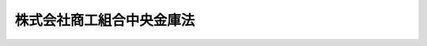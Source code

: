 .. _H19HO074:

==========================
株式会社商工組合中央金庫法
==========================

.. raw:: html
    
    
    <b>株式会社商工組合中央金庫法<br>
    （平成十九年六月一日法律第七十四号）</b><br><br><div align="right">最終改正：平成二四年九月一二日法律第八六号</div><br><div align="right"><table width="" border="0"><tr><td><font color="RED">（最終改正までの未施行法令）</font></td></tr><tr><td><a href="/cgi-bin/idxmiseko.cgi?H_RYAKU=%95%bd%88%ea%8b%e3%96%40%8e%b5%8e%6c&amp;H_NO=%95%bd%90%ac%93%f1%8f%5c%8e%4f%94%4e%8c%dc%8c%8e%93%f1%8f%5c%8c%dc%93%fa%96%40%97%a5%91%e6%8c%dc%8f%5c%8e%4f%8d%86&amp;H_PATH=/miseko/H19HO074/H23HO053.html" target="inyo">平成二十三年五月二十五日法律第五十三号</a></td><td align="right">（未施行）</td></tr><tr></tr><tr><td><a href="/cgi-bin/idxmiseko.cgi?H_RYAKU=%95%bd%88%ea%8b%e3%96%40%8e%b5%8e%6c&amp;H_NO=%95%bd%90%ac%93%f1%8f%5c%8e%6c%94%4e%8b%e3%8c%8e%8f%5c%93%f1%93%fa%96%40%97%a5%91%e6%94%aa%8f%5c%98%5a%8d%86&amp;H_PATH=/miseko/H19HO074/H24HO086.html" target="inyo">平成二十四年九月十二日法律第八十六号</a></td><td align="right">（未施行）</td></tr><tr></tr><tr><td align="right">　</td><td></td></tr><tr></tr></table></div><a name="0000000000000000000000000000000000000000000000000000000000000000000000000000000"></a>
    <br>
    　<a href="#1000000000001000000000000000000000000000000000000000000000000000000000000000000" target="data">第一章　総則（第一条―第五条）</a>
    <br>
    　<a href="#1000000000002000000000000000000000000000000000000000000000000000000000000000000" target="data">第二章　株主（第六条―第十五条）</a>
    <br>
    　<a href="#1000000000003000000000000000000000000000000000000000000000000000000000000000000" target="data">第三章　管理（第十六条―第二十条）</a>
    <br>
    　<a href="#1000000000004000000000000000000000000000000000000000000000000000000000000000000" target="data">第四章　業務（第二十一条―第三十二条）</a>
    <br>
    　<a href="#1000000000005000000000000000000000000000000000000000000000000000000000000000000" target="data">第五章　商工債（第三十三条―第三十八条）</a>
    <br>
    　<a href="#1000000000006000000000000000000000000000000000000000000000000000000000000000000" target="data">第六章　子会社等（第三十九条・第四十条）</a>
    <br>
    　<a href="#1000000000007000000000000000000000000000000000000000000000000000000000000000000" target="data">第七章　計算（第四十一条―第五十五条）</a>
    <br>
    　<a href="#1000000000008000000000000000000000000000000000000000000000000000000000000000000" target="data">第八章　監督（第五十六条―第六十条）</a>
    <br>
    　<a href="#1000000000009000000000000000000000000000000000000000000000000000000000000000000" target="data">第九章　雑則（第六十一条―第六十六条）</a>
    <br>
    　<a href="#1000000000010000000000000000000000000000000000000000000000000000000000000000000" target="data">第十章　罰則（第六十七条―第七十七条）</a>
    <br>
    　<a href="#5000000000000000000000000000000000000000000000000000000000000000000000000000000" target="data">附則</a>
    <br><p>　　　<b><a name="1000000000001000000000000000000000000000000000000000000000000000000000000000000">第一章　総則</a>
    </b>
    </p><p>
    </p><div class="arttitle"><a name="1000000000000000000000000000000000000000000000000100000000000000000000000000000">（目的）</a>
    </div><div class="item"><b>第一条</b>
    <a name="1000000000000000000000000000000000000000000000000100000000001000000000000000000"></a>
    　株式会社商工組合中央金庫（以下本則において「商工組合中央金庫」という。）は、その完全民営化の実現に向けて経営の自主性を確保しつつ、中小企業等協同組合その他主として中小規模の事業者を構成員とする団体及びその構成員に対する金融の円滑化を図るために必要な業務を営むことを目的とする株式会社とする。
    </div>
    
    <p>
    </p><div class="arttitle"><a name="1000000000000000000000000000000000000000000000000200000000000000000000000000000">（営業所等）</a>
    </div><div class="item"><b>第二条</b>
    <a name="1000000000000000000000000000000000000000000000000200000000001000000000000000000"></a>
    　商工組合中央金庫は、日本において支店その他の営業所の設置、移転（本店の移転を含む。）、種類の変更又は廃止をしようとするときは、主務省令で定める場合を除き、主務省令で定めるところにより、主務大臣に届け出なければならない。
    </div>
    <div class="item"><b><a name="1000000000000000000000000000000000000000000000000200000000002000000000000000000">２</a>
    </b>
    　商工組合中央金庫は、外国において支店その他の営業所の設置、種類の変更又は廃止をしようとするときは、主務省令で定める場合を除き、主務省令で定めるところにより、主務大臣の認可を受けなければならない。
    </div>
    <div class="item"><b><a name="1000000000000000000000000000000000000000000000000200000000003000000000000000000">３</a>
    </b>
    　次に掲げる者は、商工組合中央金庫の業務の代理又は媒介を行うことができる。
    <div class="number"><b><a name="1000000000000000000000000000000000000000000000000200000000003000000001000000000">一</a>
    </b>
    　中小企業等協同組合
    </div>
    <div class="number"><b><a name="1000000000000000000000000000000000000000000000000200000000003000000002000000000">二</a>
    </b>
    　<a href="/cgi-bin/idxrefer.cgi?H_FILE=%8f%ba%8c%dc%98%5a%96%40%8c%dc%8b%e3&amp;REF_NAME=%8b%e2%8d%73%96%40&amp;ANCHOR_F=&amp;ANCHOR_T=" target="inyo">銀行法</a>
    （昭和五十六年法律第五十九号）<a href="/cgi-bin/idxrefer.cgi?H_FILE=%8f%ba%8c%dc%98%5a%96%40%8c%dc%8b%e3&amp;REF_NAME=%91%e6%93%f1%8f%f0%91%e6%88%ea%8d%80&amp;ANCHOR_F=1000000000000000000000000000000000000000000000000200000000001000000000000000000&amp;ANCHOR_T=1000000000000000000000000000000000000000000000000200000000001000000000000000000#1000000000000000000000000000000000000000000000000200000000001000000000000000000" target="inyo">第二条第一項</a>
    に規定する銀行（以下「銀行」という。）
    </div>
    <div class="number"><b><a name="1000000000000000000000000000000000000000000000000200000000003000000003000000000">三</a>
    </b>
    　<a href="/cgi-bin/idxrefer.cgi?H_FILE=%8f%ba%93%f1%8e%b5%96%40%88%ea%94%aa%8e%b5&amp;REF_NAME=%92%b7%8a%fa%90%4d%97%70%8b%e2%8d%73%96%40&amp;ANCHOR_F=&amp;ANCHOR_T=" target="inyo">長期信用銀行法</a>
    （昭和二十七年法律第百八十七号）<a href="/cgi-bin/idxrefer.cgi?H_FILE=%8f%ba%93%f1%8e%b5%96%40%88%ea%94%aa%8e%b5&amp;REF_NAME=%91%e6%93%f1%8f%f0&amp;ANCHOR_F=1000000000000000000000000000000000000000000000000200000000000000000000000000000&amp;ANCHOR_T=1000000000000000000000000000000000000000000000000200000000000000000000000000000#1000000000000000000000000000000000000000000000000200000000000000000000000000000" target="inyo">第二条</a>
    に規定する長期信用銀行（以下「長期信用銀行」という。）
    </div>
    <div class="number"><b><a name="1000000000000000000000000000000000000000000000000200000000003000000004000000000">四</a>
    </b>
    　信用金庫
    </div>
    </div>
    <div class="item"><b><a name="1000000000000000000000000000000000000000000000000200000000004000000000000000000">４</a>
    </b>
    　商工組合中央金庫は、前項各号に掲げる者との間で同項の代理又は媒介に係る契約を締結したときは、主務省令で定めるところにより、主務大臣に届け出なければならない。
    </div>
    <div class="item"><b><a name="1000000000000000000000000000000000000000000000000200000000005000000000000000000">５</a>
    </b>
    　次に掲げる者は、商工組合中央金庫に対してその構成員（構成員が事業協同組合、事業協同小組合、協業組合、商工組合、商店街振興組合、生活衛生同業組合、生活衛生同業小組合、内航海運組合、輸出組合又は輸入組合である場合には、その組合員を含む。）の負担する債務を保証し、又は商工組合中央金庫の委任を受けて当該保証に係る債権を取り立てることができる。
    <div class="number"><b><a name="1000000000000000000000000000000000000000000000000200000000005000000001000000000">一</a>
    </b>
    　中小企業等協同組合
    </div>
    <div class="number"><b><a name="1000000000000000000000000000000000000000000000000200000000005000000002000000000">二</a>
    </b>
    　協業組合、商工組合又は商工組合連合会
    </div>
    <div class="number"><b><a name="1000000000000000000000000000000000000000000000000200000000005000000003000000000">三</a>
    </b>
    　商店街振興組合又は商店街振興組合連合会
    </div>
    <div class="number"><b><a name="1000000000000000000000000000000000000000000000000200000000005000000004000000000">四</a>
    </b>
    　生活衛生同業組合、生活衛生同業小組合又は生活衛生同業組合連合会
    </div>
    <div class="number"><b><a name="1000000000000000000000000000000000000000000000000200000000005000000005000000000">五</a>
    </b>
    　内航海運組合又は内航海運組合連合会
    </div>
    <div class="number"><b><a name="1000000000000000000000000000000000000000000000000200000000005000000006000000000">六</a>
    </b>
    　輸出組合又は輸入組合
    </div>
    </div>
    <div class="item"><b><a name="1000000000000000000000000000000000000000000000000200000000006000000000000000000">６</a>
    </b>
    　商工組合中央金庫は、自己の名義をもって、他人にその業務を営ませてはならない。
    </div>
    
    <p>
    </p><div class="arttitle"><a name="1000000000000000000000000000000000000000000000000300000000000000000000000000000">（資本金の額）</a>
    </div><div class="item"><b>第三条</b>
    <a name="1000000000000000000000000000000000000000000000000300000000001000000000000000000"></a>
    　商工組合中央金庫の資本金の額は、政令で定める額以上でなければならない。
    </div>
    <div class="item"><b><a name="1000000000000000000000000000000000000000000000000300000000002000000000000000000">２</a>
    </b>
    　前項の政令で定める額は、百億円を下回ってはならない。
    </div>
    <div class="item"><b><a name="1000000000000000000000000000000000000000000000000300000000003000000000000000000">３</a>
    </b>
    　商工組合中央金庫は、その資本金の額を減少しようとするときは、主務大臣の認可を受けなければならない。
    </div>
    <div class="item"><b><a name="1000000000000000000000000000000000000000000000000300000000004000000000000000000">４</a>
    </b>
    　商工組合中央金庫は、その資本金の額を増加しようとするときは、主務大臣に届け出なければならない。
    </div>
    
    <p>
    </p><div class="arttitle"><a name="1000000000000000000000000000000000000000000000000400000000000000000000000000000">（株式）</a>
    </div><div class="item"><b>第四条</b>
    <a name="1000000000000000000000000000000000000000000000000400000000001000000000000000000"></a>
    　商工組合中央金庫は、<a href="/cgi-bin/idxrefer.cgi?H_FILE=%95%bd%88%ea%8e%b5%96%40%94%aa%98%5a&amp;REF_NAME=%89%ef%8e%d0%96%40&amp;ANCHOR_F=&amp;ANCHOR_T=" target="inyo">会社法</a>
    （平成十七年法律第八十六号）<a href="/cgi-bin/idxrefer.cgi?H_FILE=%95%bd%88%ea%8e%b5%96%40%94%aa%98%5a&amp;REF_NAME=%91%e6%95%53%8b%e3%8f%5c%8b%e3%8f%f0%91%e6%88%ea%8d%80&amp;ANCHOR_F=1000000000000000000000000000000000000000000000019900000000001000000000000000000&amp;ANCHOR_T=1000000000000000000000000000000000000000000000019900000000001000000000000000000#1000000000000000000000000000000000000000000000019900000000001000000000000000000" target="inyo">第百九十九条第一項</a>
    に規定するその発行する株式又は<a href="/cgi-bin/idxrefer.cgi?H_FILE=%95%bd%88%ea%8e%b5%96%40%94%aa%98%5a&amp;REF_NAME=%93%af%96%40%91%e6%93%f1%95%53%8e%4f%8f%5c%94%aa%8f%f0%91%e6%88%ea%8d%80&amp;ANCHOR_F=1000000000000000000000000000000000000000000000023800000000001000000000000000000&amp;ANCHOR_T=1000000000000000000000000000000000000000000000023800000000001000000000000000000#1000000000000000000000000000000000000000000000023800000000001000000000000000000" target="inyo">同法第二百三十八条第一項</a>
    に規定する募集新株予約権を引き受ける者の募集をしようとするときは、主務大臣の認可を受けなければならない。
    </div>
    
    <p>
    </p><div class="arttitle"><a name="1000000000000000000000000000000000000000000000000500000000000000000000000000000">（商号の使用制限）</a>
    </div><div class="item"><b>第五条</b>
    <a name="1000000000000000000000000000000000000000000000000500000000001000000000000000000"></a>
    　商工組合中央金庫でない者は、その商号中に株式会社商工組合中央金庫という文字を使用してはならない。
    </div>
    
    
    <p>　　　<b><a name="1000000000002000000000000000000000000000000000000000000000000000000000000000000">第二章　株主</a>
    </b>
    </p><p>
    </p><div class="arttitle"><a name="1000000000000000000000000000000000000000000000000600000000000000000000000000000">（議決権のある株式の株主の資格等）</a>
    </div><div class="item"><b>第六条</b>
    <a name="1000000000000000000000000000000000000000000000000600000000001000000000000000000"></a>
    　商工組合中央金庫は、商工組合中央金庫の株式（株主総会において決議をすることができる事項の全部につき議決権を行使することができない株式を除き、<a href="/cgi-bin/idxrefer.cgi?H_FILE=%95%bd%88%ea%8e%b5%96%40%94%aa%98%5a&amp;REF_NAME=%89%ef%8e%d0%96%40%91%e6%94%aa%95%53%8e%b5%8f%5c%8b%e3%8f%f0%91%e6%8e%4f%8d%80&amp;ANCHOR_F=1000000000000000000000000000000000000000000000087900000000003000000000000000000&amp;ANCHOR_T=1000000000000000000000000000000000000000000000087900000000003000000000000000000#1000000000000000000000000000000000000000000000087900000000003000000000000000000" target="inyo">会社法第八百七十九条第三項</a>
    の規定により議決権を有するものとみなされる株式を含む。以下この条において「商工組合中央金庫の株式」という。）を発行した場合又は<a href="/cgi-bin/idxrefer.cgi?H_FILE=%95%bd%88%ea%8e%b5%96%40%94%aa%98%5a&amp;REF_NAME=%93%af%96%40%91%e6%95%53%8f%5c%8e%4f%8f%f0%91%e6%8e%6c%8d%80&amp;ANCHOR_F=1000000000000000000000000000000000000000000000011300000000004000000000000000000&amp;ANCHOR_T=1000000000000000000000000000000000000000000000011300000000004000000000000000000#1000000000000000000000000000000000000000000000011300000000004000000000000000000" target="inyo">同法第百十三条第四項</a>
    に規定する自己株式（商工組合中央金庫の株式に限る。）を処分した場合において、商工組合中央金庫の株式の株主に係る株主名簿記載事項（<a href="/cgi-bin/idxrefer.cgi?H_FILE=%95%bd%88%ea%8e%b5%96%40%94%aa%98%5a&amp;REF_NAME=%93%af%96%40%91%e6%95%53%93%f1%8f%5c%88%ea%8f%f0&amp;ANCHOR_F=1000000000000000000000000000000000000000000000012100000000000000000000000000000&amp;ANCHOR_T=1000000000000000000000000000000000000000000000012100000000000000000000000000000#1000000000000000000000000000000000000000000000012100000000000000000000000000000" target="inyo">同法第百二十一条</a>
    に規定する株主名簿記載事項をいう。）を株主名簿に記載し、又は記録するときは、次に掲げるもの以外のもの（以下「無資格者」という。）の氏名又は名称及び住所を株主名簿に記載し、又は記録してはならない。
    <div class="number"><b><a name="1000000000000000000000000000000000000000000000000600000000001000000001000000000">一</a>
    </b>
    　政府
    </div>
    <div class="number"><b><a name="1000000000000000000000000000000000000000000000000600000000001000000002000000000">二</a>
    </b>
    　中小企業等協同組合
    </div>
    <div class="number"><b><a name="1000000000000000000000000000000000000000000000000600000000001000000003000000000">三</a>
    </b>
    　協業組合、商工組合又は商工組合連合会
    </div>
    <div class="number"><b><a name="1000000000000000000000000000000000000000000000000600000000001000000004000000000">四</a>
    </b>
    　商店街振興組合又は商店街振興組合連合会
    </div>
    <div class="number"><b><a name="1000000000000000000000000000000000000000000000000600000000001000000005000000000">五</a>
    </b>
    　生活衛生同業組合、生活衛生同業小組合又は生活衛生同業組合連合会（直接又は間接の構成員である事業者の三分の二以上が五千万円（卸売業を主たる事業とする者については、一億円）以下の金額をその資本金の額若しくは出資の総額とする法人又は常時五十人（卸売業又はサービス業を主たる事業とする者については、百人）以下の従業員を使用する者である場合に限る。）
    </div>
    <div class="number"><b><a name="1000000000000000000000000000000000000000000000000600000000001000000006000000000">六</a>
    </b>
    　酒造組合、酒造組合連合会又は酒造組合中央会（直接又は間接の構成員である事業者の三分の二以上が三億円以下の金額をその資本金の額若しくは出資の総額とする法人又は常時三百人以下の従業員を使用する者である場合に限る。）
    </div>
    <div class="number"><b><a name="1000000000000000000000000000000000000000000000000600000000001000000007000000000">七</a>
    </b>
    　酒販組合、酒販組合連合会又は酒販組合中央会（直接又は間接の構成員である事業者の三分の二以上が五千万円（酒類卸売業者については、一億円）以下の金額をその資本金の額若しくは出資の総額とする法人又は常時五十人（酒類卸売業者については、百人）以下の従業員を使用する者である場合に限る。）
    </div>
    <div class="number"><b><a name="1000000000000000000000000000000000000000000000000600000000001000000008000000000">八</a>
    </b>
    　内航海運組合又は内航海運組合連合会（直接又は間接の構成員である事業者の三分の二以上が三億円以下の金額をその資本金の額若しくは出資の総額とする法人又は常時三百人以下の従業員を使用する者である場合に限る。）
    </div>
    <div class="number"><b><a name="1000000000000000000000000000000000000000000000000600000000001000000009000000000">九</a>
    </b>
    　輸出組合又は輸入組合（直接又は間接の構成員である事業者の三分の二以上が一億円（小売業又はサービス業を主たる事業とする者については五千万円、商業又はサービス業以外の事業を主たる事業とする者については三億円）以下の金額をその資本金の額若しくは出資の総額とする法人又は常時百人（小売業を主たる事業とする者については五十人、商業又はサービス業以外の事業を主たる事業とする者については三百人）以下の従業員を使用する者である場合に限る。）
    </div>
    <div class="number"><b><a name="1000000000000000000000000000000000000000000000000600000000001000000010000000000">十</a>
    </b>
    　市街地再開発組合（直接又は間接の構成員の三分の二以上が五千万円（卸売業を主たる事業とする者については一億円、商業又はサービス業以外の事業を主たる事業とする者については三億円）以下の金額をその資本金の額若しくは出資の総額とする法人である事業者又は常時五十人（卸売業又はサービス業を主たる事業とする者については百人、商業又はサービス業以外の事業を主たる事業とする者については三百人）以下の従業員を使用する事業者である場合に限る。）
    </div>
    <div class="number"><b><a name="1000000000000000000000000000000000000000000000000600000000001000000011000000000">十一</a>
    </b>
    　第二号から前号までに掲げる者であって商工組合中央金庫の株式の株主であるものの直接又は間接の構成員
    </div>
    <div class="number"><b><a name="1000000000000000000000000000000000000000000000000600000000001000000012000000000">十二</a>
    </b>
    　第二号から前号までに掲げる者のほか、主として中小規模の事業者を構成員とする団体及びその直接又は間接の構成員の健全な発達を図るために必要な事業を行う団体並びに主として中小規模の事業者を構成員とする団体並びにそれらの直接又は間接の構成員であって、政令で定めるもの
    </div>
    </div>
    <div class="item"><b><a name="1000000000000000000000000000000000000000000000000600000000002000000000000000000">２</a>
    </b>
    　商工組合中央金庫は、商工組合中央金庫の株式を取得した無資格者（相続その他の一般承継により商工組合中央金庫の株式を取得したものを除く。）から、その氏名又は名称及び住所を株主名簿に記載し、又は記録することの請求を受けたときは、その氏名又は名称及び住所を株主名簿に記載し、又は記録してはならない。
    </div>
    <div class="item"><b><a name="1000000000000000000000000000000000000000000000000600000000003000000000000000000">３</a>
    </b>
    　商工組合中央金庫の株式の株主として株主名簿に記載され、又は記録されているものは、無資格者となったときは、その有する商工組合中央金庫の株式の株主としての議決権を行使することができない。相続その他の一般承継により商工組合中央金庫の株式を取得した無資格者についても、同様とする。
    </div>
    <div class="item"><b><a name="1000000000000000000000000000000000000000000000000600000000004000000000000000000">４</a>
    </b>
    　商工組合中央金庫の株式の株主として株主名簿に記載され、又は記録されているものは、無資格者となったことを知ったときは、遅滞なく、その旨を商工組合中央金庫に通知するものとする。
    </div>
    <div class="item"><b><a name="1000000000000000000000000000000000000000000000000600000000005000000000000000000">５</a>
    </b>
    　商工組合中央金庫は、商工組合中央金庫の株式の株主として株主名簿に記載され、又は記録されているものが無資格者となったことを知ったときは、遅滞なく、その旨を当該無資格者に通知するものとする。
    </div>
    <div class="item"><b><a name="1000000000000000000000000000000000000000000000000600000000006000000000000000000">６</a>
    </b>
    　商工組合中央金庫は、無資格者が商工組合中央金庫の株式を保有していることを知ったときは、当該無資格者に対し、商工組合中央金庫の株式を商工組合中央金庫に売り渡すことを請求することができる。
    </div>
    <div class="item"><b><a name="1000000000000000000000000000000000000000000000000600000000007000000000000000000">７</a>
    </b>
    　<a href="/cgi-bin/idxrefer.cgi?H_FILE=%95%bd%88%ea%8e%b5%96%40%94%aa%98%5a&amp;REF_NAME=%89%ef%8e%d0%96%40%91%e6%95%53%8c%dc%8f%5c%8c%dc%8f%f0&amp;ANCHOR_F=1000000000000000000000000000000000000000000000015500000000000000000000000000000&amp;ANCHOR_T=1000000000000000000000000000000000000000000000015500000000000000000000000000000#1000000000000000000000000000000000000000000000015500000000000000000000000000000" target="inyo">会社法第百五十五条</a>
    （第六号に係る部分に限る。）、第百七十五条から第百七十七条まで、第三百九条第二項（第三号に係る部分に限る。）、第四百六十一条第一項（第五号に係る部分に限る。）、第四百六十二条、第四百六十三条、第四百六十五条、第八百六十八条第一項、第八百七十条（第六号に係る部分に限る。）、第八百七十一条本文、第八百七十二条（第四号に係る部分に限る。）、第八百七十三条本文、第八百七十五条及び第八百七十六条の規定は、前項の請求について準用する。この場合において、<a href="/cgi-bin/idxrefer.cgi?H_FILE=%95%bd%88%ea%8e%b5%96%40%94%aa%98%5a&amp;REF_NAME=%93%af%96%40%91%e6%8e%6c%95%53%98%5a%8f%5c%93%f1%8f%f0&amp;ANCHOR_F=1000000000000000000000000000000000000000000000046200000000000000000000000000000&amp;ANCHOR_T=1000000000000000000000000000000000000000000000046200000000000000000000000000000#1000000000000000000000000000000000000000000000046200000000000000000000000000000" target="inyo">同法第四百六十二条</a>
    中「法務省令」とあるのは「主務省令」と読み替えるものとするほか、必要な技術的読替えは、政令で定める。
    </div>
    <div class="item"><b><a name="1000000000000000000000000000000000000000000000000600000000008000000000000000000">８</a>
    </b>
    　<a href="/cgi-bin/idxrefer.cgi?H_FILE=%8f%ba%93%f1%8e%4f%96%40%93%f1%8c%dc&amp;REF_NAME=%8b%e0%97%5a%8f%a4%95%69%8e%e6%88%f8%96%40&amp;ANCHOR_F=&amp;ANCHOR_T=" target="inyo">金融商品取引法</a>
    （昭和二十三年法律第二十五号）<a href="/cgi-bin/idxrefer.cgi?H_FILE=%8f%ba%93%f1%8e%4f%96%40%93%f1%8c%dc&amp;REF_NAME=%91%e6%93%f1%8f%f0%91%e6%8b%e3%8d%80&amp;ANCHOR_F=1000000000000000000000000000000000000000000000000200000000009000000000000000000&amp;ANCHOR_T=1000000000000000000000000000000000000000000000000200000000009000000000000000000#1000000000000000000000000000000000000000000000000200000000009000000000000000000" target="inyo">第二条第九項</a>
    に規定する金融商品取引業者（<a href="/cgi-bin/idxrefer.cgi?H_FILE=%8f%ba%93%f1%8e%4f%96%40%93%f1%8c%dc&amp;REF_NAME=%93%af%96%40%91%e6%93%f1%8f%5c%94%aa%8f%f0%91%e6%88%ea%8d%80&amp;ANCHOR_F=1000000000000000000000000000000000000000000000002800000000001000000000000000000&amp;ANCHOR_T=1000000000000000000000000000000000000000000000002800000000001000000000000000000#1000000000000000000000000000000000000000000000002800000000001000000000000000000" target="inyo">同法第二十八条第一項</a>
    に規定する第一種金融商品取引業を行う者に限る。以下この項において同じ。）であって無資格者であるものについては、第一項、第二項及び第六項の規定は、適用しない。この場合において、当該金融商品取引業者は、その有する商工組合中央金庫の株式の株主としての議決権その他の権利を行使することができない。
    </div>
    
    <p>
    </p><div class="arttitle"><a name="1000000000000000000000000000000000000000000000000700000000000000000000000000000">（議決権制限株式の発行数）</a>
    </div><div class="item"><b>第七条</b>
    <a name="1000000000000000000000000000000000000000000000000700000000001000000000000000000"></a>
    　商工組合中央金庫は、議決権を行使することができない株式の数及び<a href="/cgi-bin/idxrefer.cgi?H_FILE=%95%bd%88%ea%8e%b5%96%40%94%aa%98%5a&amp;REF_NAME=%89%ef%8e%d0%96%40%91%e6%95%53%8f%5c%8c%dc%8f%f0&amp;ANCHOR_F=1000000000000000000000000000000000000000000000011500000000000000000000000000000&amp;ANCHOR_T=1000000000000000000000000000000000000000000000011500000000000000000000000000000#1000000000000000000000000000000000000000000000011500000000000000000000000000000" target="inyo">会社法第百十五条</a>
    に規定する議決権制限株式の数の合計が発行済株式の総数の二分の一を超えないようにするために必要な措置をとらなければならない。
    </div>
    
    <p>
    </p><div class="arttitle"><a name="1000000000000000000000000000000000000000000000000800000000000000000000000000000">（主要株主に係る認可等）</a>
    </div><div class="item"><b>第八条</b>
    <a name="1000000000000000000000000000000000000000000000000800000000001000000000000000000"></a>
    　政府以外のものであって、政令で定める取引又は行為により商工組合中央金庫の総株主の議決権（株主総会において決議をすることができる事項の全部につき議決権を行使することができない株式についての議決権を除き、<a href="/cgi-bin/idxrefer.cgi?H_FILE=%95%bd%88%ea%8e%b5%96%40%94%aa%98%5a&amp;REF_NAME=%89%ef%8e%d0%96%40%91%e6%94%aa%95%53%8e%b5%8f%5c%8b%e3%8f%f0%91%e6%8e%4f%8d%80&amp;ANCHOR_F=1000000000000000000000000000000000000000000000087900000000003000000000000000000&amp;ANCHOR_T=1000000000000000000000000000000000000000000000087900000000003000000000000000000#1000000000000000000000000000000000000000000000087900000000003000000000000000000" target="inyo">会社法第八百七十九条第三項</a>
    の規定により議決権を有するものとみなされる株式についての議決権を含む。以下同じ。）の百分の五（以下「主要株主基準値」という。）以上の数の議決権の保有者（他人（仮設人を含む。）の名義をもって保有する者を含む。以下同じ。）になろうとするものは、あらかじめ、主務大臣の認可を受けなければならない。
    </div>
    <div class="item"><b><a name="1000000000000000000000000000000000000000000000000800000000002000000000000000000">２</a>
    </b>
    　前項の政令で定める取引又は行為以外の事由により主要株主基準値以上の数の議決権の保有者になった者（政府以外のものに限る。以下「特定主要株主」という。）は、当該事由の生じた日の属する商工組合中央金庫の事業年度の終了の日から一年を経過する日（以下この項及び第五項において「猶予期限日」という。）までに主要株主基準値以上の数の議決権の保有者でなくなるよう、所要の措置を講じなければならない。ただし、当該特定主要株主が、猶予期限日後も引き続き主要株主基準値以上の数の議決権の保有者であることについて主務大臣の認可を受けた場合は、この限りでない。
    </div>
    <div class="item"><b><a name="1000000000000000000000000000000000000000000000000800000000003000000000000000000">３</a>
    </b>
    　第一項又は前項ただし書の認可を受けようとするときは、次に掲げる事項を記載した申請書を主務大臣に提出しなければならない。
    <div class="number"><b><a name="1000000000000000000000000000000000000000000000000800000000003000000001000000000">一</a>
    </b>
    　議決権保有割合（当該申請に係る者が主要株主基準値以上の数の議決権の保有者になろうとする者である場合にあってはその保有している商工組合中央金庫の議決権の数と保有しようとしている商工組合中央金庫の議決権の数とを合算した商工組合中央金庫の議決権の数を、当該申請に係る者が主要株主基準値以上の数の議決権の保有者である場合にあってはその保有している商工組合中央金庫の議決権の数を、それぞれ商工組合中央金庫の総株主の議決権で除して得た割合をいう。）に関する事項、取得資金に関する事項、保有の目的その他の商工組合中央金庫の議決権の保有に関する重要な事項として主務省令で定める事項
    </div>
    <div class="number"><b><a name="1000000000000000000000000000000000000000000000000800000000003000000002000000000">二</a>
    </b>
    　商号、名称又は氏名及び住所
    </div>
    <div class="number"><b><a name="1000000000000000000000000000000000000000000000000800000000003000000003000000000">三</a>
    </b>
    　法人である場合においては、その資本金の額（出資総額を含む。）及びその代表者の氏名
    </div>
    <div class="number"><b><a name="1000000000000000000000000000000000000000000000000800000000003000000004000000000">四</a>
    </b>
    　事業を行っているときは、営業所の名称及び所在地並びにその事業の種類
    </div>
    </div>
    <div class="item"><b><a name="1000000000000000000000000000000000000000000000000800000000004000000000000000000">４</a>
    </b>
    　特定主要株主は、第二項の規定による措置により主要株主基準値以上の数の議決権の保有者でなくなったときは、遅滞なく、その旨を主務大臣に届け出なければならない。当該措置によることなく主要株主基準値以上の数の議決権の保有者でなくなったことを知ったときも、同様とする。
    </div>
    <div class="item"><b><a name="1000000000000000000000000000000000000000000000000800000000005000000000000000000">５</a>
    </b>
    　主務大臣は、第一項の認可を受けずに同項の政令で定める取引若しくは行為により主要株主基準値以上の数の議決権の保有者になった者又は第二項ただし書の認可を受けることなく猶予期限日後も主要株主基準値以上の数の議決権の保有者である者に対し、当該主要株主基準値以上の数の議決権の保有者でなくなるよう、所要の措置を講ずることを命ずることができる。
    </div>
    
    <p>
    </p><div class="item"><b><a name="1000000000000000000000000000000000000000000000000900000000000000000000000000000">第九条</a>
    </b>
    <a name="1000000000000000000000000000000000000000000000000900000000001000000000000000000"></a>
    　主務大臣は、前条第一項又は第二項ただし書の認可の申請があった場合において、取得資金に関する事項、保有の目的その他の当該申請者による主要株主基準値以上の数の議決権の保有に関する事項に照らして、当該申請者が主要株主基準値以上の数の議決権の保有者になろうとする者若しくは保有者でないと認めるとき、又は当該申請に係る議決権の取得が商工組合中央金庫の業務の健全かつ適切な運営を損なうおそれがあると認めるときは、当該認可をしてはならない。
    </div>
    
    <p>
    </p><div class="arttitle"><a name="1000000000000000000000000000000000000000000000001000000000000000000000000000000">（主要株主による報告又は資料の提出）</a>
    </div><div class="item"><b>第十条</b>
    <a name="1000000000000000000000000000000000000000000000001000000000001000000000000000000"></a>
    　主務大臣は、商工組合中央金庫の業務の健全かつ適切な運営を確保するため特に必要があると認めるときは、その必要の限度において、主要株主基準値以上の数の議決権の保有者であって第八条第一項又は第二項ただし書の認可を受けたもの（以下「主要株主」という。）に対し、商工組合中央金庫の業務又は財産の状況に関し参考となるべき報告又は資料の提出を求めることができる。
    </div>
    
    <p>
    </p><div class="arttitle"><a name="1000000000000000000000000000000000000000000000001100000000000000000000000000000">（主要株主に対する立入検査）</a>
    </div><div class="item"><b>第十一条</b>
    <a name="1000000000000000000000000000000000000000000000001100000000001000000000000000000"></a>
    　主務大臣は、商工組合中央金庫の業務の健全かつ適切な運営を確保するため特に必要があると認めるときは、その必要の限度において、その職員に主要株主の事務所その他の施設に立ち入らせ、その業務若しくは財産の状況に関し質問させ、又はその帳簿書類その他の物件を検査させることができる。
    </div>
    <div class="item"><b><a name="1000000000000000000000000000000000000000000000001100000000002000000000000000000">２</a>
    </b>
    　前項の規定により立入検査をする職員は、その身分を示す証明書を携帯し、関係人にこれを提示しなければならない。
    </div>
    <div class="item"><b><a name="1000000000000000000000000000000000000000000000001100000000003000000000000000000">３</a>
    </b>
    　第一項の規定による権限は、犯罪捜査のために認められたものと解釈してはならない。
    </div>
    
    <p>
    </p><div class="arttitle"><a name="1000000000000000000000000000000000000000000000001200000000000000000000000000000">（主要株主に対する措置命令）</a>
    </div><div class="item"><b>第十二条</b>
    <a name="1000000000000000000000000000000000000000000000001200000000001000000000000000000"></a>
    　主務大臣は、主要株主による株式の保有が第九条に照らし適切でないものと認められるに至ったときは、当該主要株主に対し、措置を講ずべき期限を示して、必要な措置をとるべき旨の命令をすることができる。
    </div>
    
    <p>
    </p><div class="arttitle"><a name="1000000000000000000000000000000000000000000000001300000000000000000000000000000">（主要株主に係る認可の取消し等）</a>
    </div><div class="item"><b>第十三条</b>
    <a name="1000000000000000000000000000000000000000000000001300000000001000000000000000000"></a>
    　主務大臣は、主要株主が法令又は法令に基づく主務大臣の処分に違反したときは、当該主要株主に対し必要な措置を命じ、又は当該主要株主の第八条第一項若しくは第二項ただし書の認可を取り消すことができる。
    </div>
    <div class="item"><b><a name="1000000000000000000000000000000000000000000000001300000000002000000000000000000">２</a>
    </b>
    　主要株主は、前項の規定により第八条第一項又は第二項ただし書の認可を取り消されたときは、主務大臣が指定する期間内に主要株主基準値以上の数の議決権の保有者でなくなるよう、所要の措置を講じなければならない。
    </div>
    
    <p>
    </p><div class="arttitle"><a name="1000000000000000000000000000000000000000000000001400000000000000000000000000000">（議決権のみなし保有者等）</a>
    </div><div class="item"><b>第十四条</b>
    <a name="1000000000000000000000000000000000000000000000001400000000001000000000000000000"></a>
    　第八条から第十条まで及び前条第二項の規定において、議決権の保有者が保有する議決権には、金銭又は有価証券の信託に係る信託財産として所有する株式に係る議決権（委託者又は受益者が行使し、又はその行使について当該議決権の保有者に指図を行うことができるものに限る。）その他主務省令で定める議決権を含まないものとし、信託財産である株式に係る議決権であって当該議決権の保有者が委託者若しくは受益者として行使し又はその行使について指図を行うことができるもの（主務省令で定める議決権を除く。）を含むものとする。
    </div>
    
    <p>
    </p><div class="item"><b><a name="1000000000000000000000000000000000000000000000001500000000000000000000000000000">第十五条</a>
    </b>
    <a name="1000000000000000000000000000000000000000000000001500000000001000000000000000000"></a>
    　次の各号に掲げる者は、それぞれ当該各号に定める数の商工組合中央金庫の議決権の保有者とみなして、第八条から前条までの規定を適用する。
    <div class="number"><b><a name="1000000000000000000000000000000000000000000000001500000000001000000001000000000">一</a>
    </b>
    　法人でない団体（法人に準ずるものとして主務省令で定めるものに限る。）　当該法人でない団体の名義をもって保有される商工組合中央金庫の議決権の数
    </div>
    <div class="number"><b><a name="1000000000000000000000000000000000000000000000001500000000001000000002000000000">二</a>
    </b>
    　会社その他の法人（前号に掲げる法人でない団体を含む。以下この項において「会社等」という。）であって商工組合中央金庫の議決権の保有者であるものが会社等集団（当該会社等及び当該会社等が他の会社等に係る議決権の過半数を保有していることその他の当該会社等と密接な関係を有する会社等として主務省令で定める会社等の集団をいう。以下この項において同じ。）に属し、かつ、当該会社等集団が当該会社等集団に属する全部の会社等の保有する商工組合中央金庫の議決権の数を合算した数（以下この号及び次号において「会社等集団保有議決権数」という。）が主要株主基準値以上の数である会社等集団（以下この号及び次号において「特定会社等集団」という。）である場合において、当該特定会社等集団に属する会社等のうち、その会社等に係る議決権の過半数の保有者である会社等がない会社等　当該特定会社等集団に係る会社等集団保有議決権数
    </div>
    <div class="number"><b><a name="1000000000000000000000000000000000000000000000001500000000001000000003000000000">三</a>
    </b>
    　特定会社等集団に属する会社等のうちに前号に掲げる会社等がない場合において、当該特定会社等集団に属する会社等のうちその貸借対照表上の資産の額が最も多い会社等　当該特定会社等集団に係る会社等集団保有議決権数
    </div>
    <div class="number"><b><a name="1000000000000000000000000000000000000000000000001500000000001000000004000000000">四</a>
    </b>
    　商工組合中央金庫の議決権の保有者である会社等（前二号に掲げる者を含む。以下この号において同じ。）に係る議決権の過半数の保有者である個人のうち、当該個人がその議決権の過半数の保有者である会社等がそれぞれ保有する商工組合中央金庫の議決権の数（当該会社等が前三号に掲げる者であるときは、それぞれ当該各号に定める数）を合算した数（当該個人が商工組合中央金庫の議決権の保有者である場合にあっては、当該合算した数に当該個人が保有する商工組合中央金庫の議決権の数を加算した数。以下この号において「合算議決権数」という。）が主要株主基準値以上の数である者　当該個人に係る合算議決権数
    </div>
    <div class="number"><b><a name="1000000000000000000000000000000000000000000000001500000000001000000005000000000">五</a>
    </b>
    　商工組合中央金庫の議決権の保有者（前各号に掲げる者を含む。以下この号において同じ。）のうち、その保有する商工組合中央金庫の議決権の数（当該議決権の保有者が前各号に掲げる者であるときは、それぞれ当該各号に定める数）とその共同保有者（商工組合中央金庫の議決権の保有者が、商工組合中央金庫の議決権の他の保有者（前各号に掲げる者を含む。）と共同して当該議決権に係る株式を取得し、若しくは譲渡し、又は商工組合中央金庫の株主としての議決権その他の権利を行使することを合意している場合における当該他の保有者（当該議決権の保有者が第二号又は第三号に掲げる会社等である場合においては当該会社等が属する会社等集団に属する当該会社等以外の会社等を、当該議決権の保有者が前号に掲げる個人である場合においては当該個人がその議決権の過半数の保有者である会社等を除き、当該議決権の保有者と政令で定める特別な関係を有する者を含む。）をいう。）の保有する商工組合中央金庫の議決権の数（当該共同保有者が前各号に掲げる者であるときは、それぞれ当該各号に定める数）を合算した数（以下この号において「共同保有議決権数」という。）が主要株主基準値以上の数である者　共同保有議決権数
    </div>
    <div class="number"><b><a name="1000000000000000000000000000000000000000000000001500000000001000000006000000000">六</a>
    </b>
    　前各号に掲げる者に準ずる者として主務省令で定める者　商工組合中央金庫に対する実質的な影響力を表すものとして主務省令で定めるところにより計算される数
    </div>
    </div>
    <div class="item"><b><a name="1000000000000000000000000000000000000000000000001500000000002000000000000000000">２</a>
    </b>
    　前条の規定は、前項各号の場合において同項各号に掲げる者が保有するものとみなされる議決権及び議決権の保有者が保有する議決権について準用する。
    </div>
    
    
    <p>　　　<b><a name="1000000000003000000000000000000000000000000000000000000000000000000000000000000">第三章　管理</a>
    </b>
    </p><p>
    </p><div class="arttitle"><a name="1000000000000000000000000000000000000000000000001600000000000000000000000000000">（定款の変更）</a>
    </div><div class="item"><b>第十六条</b>
    <a name="1000000000000000000000000000000000000000000000001600000000001000000000000000000"></a>
    　商工組合中央金庫の定款の変更の決議は、主務大臣の認可を受けなければ、その効力を生じない。
    </div>
    
    <p>
    </p><div class="arttitle"><a name="1000000000000000000000000000000000000000000000001700000000000000000000000000000">（機関）</a>
    </div><div class="item"><b>第十七条</b>
    <a name="1000000000000000000000000000000000000000000000001700000000001000000000000000000"></a>
    　商工組合中央金庫は、次に掲げる機関を置かなければならない。
    <div class="number"><b><a name="1000000000000000000000000000000000000000000000001700000000001000000001000000000">一</a>
    </b>
    　取締役会
    </div>
    <div class="number"><b><a name="1000000000000000000000000000000000000000000000001700000000001000000002000000000">二</a>
    </b>
    　監査役会又は委員会（<a href="/cgi-bin/idxrefer.cgi?H_FILE=%95%bd%88%ea%8e%b5%96%40%94%aa%98%5a&amp;REF_NAME=%89%ef%8e%d0%96%40%91%e6%93%f1%8f%f0%91%e6%8f%5c%93%f1%8d%86&amp;ANCHOR_F=1000000000000000000000000000000000000000000000000200000000001000000012000000000&amp;ANCHOR_T=1000000000000000000000000000000000000000000000000200000000001000000012000000000#1000000000000000000000000000000000000000000000000200000000001000000012000000000" target="inyo">会社法第二条第十二号</a>
    に規定する委員会をいう。）
    </div>
    <div class="number"><b><a name="1000000000000000000000000000000000000000000000001700000000001000000003000000000">三</a>
    </b>
    　会計監査人
    </div>
    </div>
    
    <p>
    </p><div class="arttitle"><a name="1000000000000000000000000000000000000000000000001800000000000000000000000000000">（代表取締役等の選定等の決議）</a>
    </div><div class="item"><b>第十八条</b>
    <a name="1000000000000000000000000000000000000000000000001800000000001000000000000000000"></a>
    　商工組合中央金庫の代表取締役又は代表執行役の選定及び解職並びに監査役の選任及び解任又は監査委員の選定及び解職の決議は、主務大臣の認可を受けなければ、その効力を生じない。
    </div>
    
    <p>
    </p><div class="arttitle"><a name="1000000000000000000000000000000000000000000000001900000000000000000000000000000">（取締役等の適格性等）</a>
    </div><div class="item"><b>第十九条</b>
    <a name="1000000000000000000000000000000000000000000000001900000000001000000000000000000"></a>
    　商工組合中央金庫の常務に従事する取締役（委員会設置会社である場合にあっては、執行役）は、商工組合中央金庫の経営管理を的確、公正かつ効率的に遂行することができる知識及び経験を有し、かつ、十分な社会的信用を有する者でなければならない。
    </div>
    <div class="item"><b><a name="1000000000000000000000000000000000000000000000001900000000002000000000000000000">２</a>
    </b>
    　破産手続開始の決定を受けて復権を得ない者又は外国の法令上これと同様に取り扱われている者は、商工組合中央金庫の取締役、執行役又は監査役となることができない。
    </div>
    <div class="item"><b><a name="1000000000000000000000000000000000000000000000001900000000003000000000000000000">３</a>
    </b>
    　商工組合中央金庫の取締役、執行役又は監査役に対する<a href="/cgi-bin/idxrefer.cgi?H_FILE=%95%bd%88%ea%8e%b5%96%40%94%aa%98%5a&amp;REF_NAME=%89%ef%8e%d0%96%40%91%e6%8e%4f%95%53%8e%4f%8f%5c%88%ea%8f%f0%91%e6%88%ea%8d%80%91%e6%8e%4f%8d%86&amp;ANCHOR_F=1000000000000000000000000000000000000000000000033100000000001000000003000000000&amp;ANCHOR_T=1000000000000000000000000000000000000000000000033100000000001000000003000000000#1000000000000000000000000000000000000000000000033100000000001000000003000000000" target="inyo">会社法第三百三十一条第一項第三号</a>
    （<a href="/cgi-bin/idxrefer.cgi?H_FILE=%95%bd%88%ea%8e%b5%96%40%94%aa%98%5a&amp;REF_NAME=%93%af%96%40%91%e6%8e%4f%95%53%8e%4f%8f%5c%8c%dc%8f%f0%91%e6%88%ea%8d%80&amp;ANCHOR_F=1000000000000000000000000000000000000000000000033500000000001000000000000000000&amp;ANCHOR_T=1000000000000000000000000000000000000000000000033500000000001000000000000000000#1000000000000000000000000000000000000000000000033500000000001000000000000000000" target="inyo">同法第三百三十五条第一項</a>
    及び<a href="/cgi-bin/idxrefer.cgi?H_FILE=%95%bd%88%ea%8e%b5%96%40%94%aa%98%5a&amp;REF_NAME=%91%e6%8e%6c%95%53%93%f1%8f%f0%91%e6%8e%6c%8d%80&amp;ANCHOR_F=1000000000000000000000000000000000000000000000040200000000004000000000000000000&amp;ANCHOR_T=1000000000000000000000000000000000000000000000040200000000004000000000000000000#1000000000000000000000000000000000000000000000040200000000004000000000000000000" target="inyo">第四百二条第四項</a>
    において準用する場合を含む。）の規定の適用については、<a href="/cgi-bin/idxrefer.cgi?H_FILE=%95%bd%88%ea%8e%b5%96%40%94%aa%98%5a&amp;REF_NAME=%93%af%8d%86&amp;ANCHOR_F=1000000000000000000000000000000000000000000000033100000000001000000003000000000&amp;ANCHOR_T=1000000000000000000000000000000000000000000000033100000000001000000003000000000#1000000000000000000000000000000000000000000000033100000000001000000003000000000" target="inyo">同号</a>
    中「この法律」とあるのは、「株式会社商工組合中央金庫法、この法律」とする。
    </div>
    <div class="item"><b><a name="1000000000000000000000000000000000000000000000001900000000004000000000000000000">４</a>
    </b>
    　<a href="/cgi-bin/idxrefer.cgi?H_FILE=%95%bd%88%ea%8e%b5%96%40%94%aa%98%5a&amp;REF_NAME=%89%ef%8e%d0%96%40%91%e6%8e%4f%95%53%8e%4f%8f%5c%88%ea%8f%f0%91%e6%93%f1%8d%80&amp;ANCHOR_F=1000000000000000000000000000000000000000000000033100000000002000000000000000000&amp;ANCHOR_T=1000000000000000000000000000000000000000000000033100000000002000000000000000000#1000000000000000000000000000000000000000000000033100000000002000000000000000000" target="inyo">会社法第三百三十一条第二項</a>
    ただし書（<a href="/cgi-bin/idxrefer.cgi?H_FILE=%95%bd%88%ea%8e%b5%96%40%94%aa%98%5a&amp;REF_NAME=%93%af%96%40%91%e6%8e%4f%95%53%8e%4f%8f%5c%8c%dc%8f%f0%91%e6%88%ea%8d%80&amp;ANCHOR_F=1000000000000000000000000000000000000000000000033500000000001000000000000000000&amp;ANCHOR_T=1000000000000000000000000000000000000000000000033500000000001000000000000000000#1000000000000000000000000000000000000000000000033500000000001000000000000000000" target="inyo">同法第三百三十五条第一項</a>
    において準用する場合を含む。）、第三百三十二条第二項（<a href="/cgi-bin/idxrefer.cgi?H_FILE=%95%bd%88%ea%8e%b5%96%40%94%aa%98%5a&amp;REF_NAME=%93%af%96%40%91%e6%8e%4f%95%53%8e%4f%8f%5c%8e%6c%8f%f0%91%e6%88%ea%8d%80&amp;ANCHOR_F=1000000000000000000000000000000000000000000000033400000000001000000000000000000&amp;ANCHOR_T=1000000000000000000000000000000000000000000000033400000000001000000000000000000#1000000000000000000000000000000000000000000000033400000000001000000000000000000" target="inyo">同法第三百三十四条第一項</a>
    において準用する場合を含む。）、第三百三十六条第二項及び第四百二条第五項ただし書の規定は、商工組合中央金庫については、適用しない。
    </div>
    
    <p>
    </p><div class="arttitle"><a name="1000000000000000000000000000000000000000000000002000000000000000000000000000000">（取締役等の兼職の制限）</a>
    </div><div class="item"><b>第二十条</b>
    <a name="1000000000000000000000000000000000000000000000002000000000001000000000000000000"></a>
    　商工組合中央金庫の常務に従事する取締役（委員会設置会社である場合にあっては、執行役）は、主務大臣の認可を受けた場合を除くほか、報酬を得て他の職務に従事し、又は事業を営んではならない。
    </div>
    <div class="item"><b><a name="1000000000000000000000000000000000000000000000002000000000002000000000000000000">２</a>
    </b>
    　主務大臣は、前項の認可の申請があったときは、当該申請に係る事項が商工組合中央金庫の業務の健全かつ適切な運営を妨げるおそれがないと認める場合でなければ、これを認可してはならない。
    </div>
    
    
    <p>　　　<b><a name="1000000000004000000000000000000000000000000000000000000000000000000000000000000">第四章　業務</a>
    </b>
    </p><p>
    </p><div class="arttitle"><a name="1000000000000000000000000000000000000000000000002100000000000000000000000000000">（業務の範囲）</a>
    </div><div class="item"><b>第二十一条</b>
    <a name="1000000000000000000000000000000000000000000000002100000000001000000000000000000"></a>
    　商工組合中央金庫は、その目的を達成するため、次に掲げる業務を営むものとする。
    <div class="number"><b><a name="1000000000000000000000000000000000000000000000002100000000001000000001000000000">一</a>
    </b>
    　預金又は定期積金の受入れ
    </div>
    <div class="number"><b><a name="1000000000000000000000000000000000000000000000002100000000001000000002000000000">二</a>
    </b>
    　第六条第一項第二号から第十号まで及び第十二号に掲げるもの（同号に掲げるものにあっては、主として中小規模の事業者を構成員とする団体で政令で定めるものに限る。）であって商工組合中央金庫の株主であるもの並びにその直接又は間接の構成員（以下「融資対象団体等」という。）に対する資金の貸付け又は手形の割引
    </div>
    <div class="number"><b><a name="1000000000000000000000000000000000000000000000002100000000001000000003000000000">三</a>
    </b>
    　為替取引
    </div>
    </div>
    <div class="item"><b><a name="1000000000000000000000000000000000000000000000002100000000002000000000000000000">２</a>
    </b>
    　融資対象団体等の貿易の振興又は事業の合理化を図り、その共通の利益を増進するため必要な事業を行う法人（その直接又は間接の構成員である事業者が、主として融資対象団体等であるものに限る。）であって主務大臣の認可を受けたものは、前項第二号の規定の適用については、融資対象団体等とみなす。
    </div>
    <div class="item"><b><a name="1000000000000000000000000000000000000000000000002100000000003000000000000000000">３</a>
    </b>
    　商工組合中央金庫は、政令で定めるところにより、第一項第二号に掲げる業務の遂行を妨げない限度において、融資対象団体等以外のものであって次に掲げるものに対して資金の貸付け又は手形の割引を営むことができる。
    <div class="number"><b><a name="1000000000000000000000000000000000000000000000002100000000003000000001000000000">一</a>
    </b>
    　第六条第一項第二号から第十号まで及び第十二号に掲げるもの（同号に掲げるものにあっては、第一項第二号の政令で定めるものに限る。）であって商工組合中央金庫の株主でないもの並びにその直接又は間接の構成員
    </div>
    <div class="number"><b><a name="1000000000000000000000000000000000000000000000002100000000003000000002000000000">二</a>
    </b>
    　主として中小規模の事業者を構成員とする団体及びその直接又は間接の構成員の健全な発達を図るために必要な事業を行う団体並びに主として中小規模の事業者を構成員とする団体（第一項第二号の政令で定めるものを除く。）であって、主務大臣の認可を受けたもの並びにその直接又は間接の構成員
    </div>
    <div class="number"><b><a name="1000000000000000000000000000000000000000000000002100000000003000000003000000000">三</a>
    </b>
    　融資対象団体等の子会社（融資対象団体等がその総株主等の議決権（総株主又は総出資者の議決権をいう。以下同じ。）の百分の五十を超える議決権を有する会社をいう。）その他の融資対象団体等と主務省令で定める特殊の関係のある者
    </div>
    <div class="number"><b><a name="1000000000000000000000000000000000000000000000002100000000003000000004000000000">四</a>
    </b>
    　融資対象団体等の貿易に係る取引の相手方である非居住者（本邦内に住所又は居所を有する自然人以外の者であって本邦内に主たる事務所を有する法人以外の者をいう。）
    </div>
    <div class="number"><b><a name="1000000000000000000000000000000000000000000000002100000000003000000005000000000">五</a>
    </b>
    　融資対象団体等の事業を承継する者
    </div>
    <div class="number"><b><a name="1000000000000000000000000000000000000000000000002100000000003000000006000000000">六</a>
    </b>
    　銀行その他の金融機関
    </div>
    <div class="number"><b><a name="1000000000000000000000000000000000000000000000002100000000003000000007000000000">七</a>
    </b>
    　<a href="/cgi-bin/idxrefer.cgi?H_FILE=%8f%ba%93%f1%8e%4f%96%40%93%f1%8c%dc&amp;REF_NAME=%8b%e0%97%5a%8f%a4%95%69%8e%e6%88%f8%96%40%91%e6%93%f1%8f%5c%94%aa%8f%f0%91%e6%94%aa%8d%80&amp;ANCHOR_F=1000000000000000000000000000000000000000000000002800000000008000000000000000000&amp;ANCHOR_T=1000000000000000000000000000000000000000000000002800000000008000000000000000000#1000000000000000000000000000000000000000000000002800000000008000000000000000000" target="inyo">金融商品取引法第二十八条第八項</a>
    に規定する有価証券関連業を営む者（<a href="/cgi-bin/idxrefer.cgi?H_FILE=%8f%ba%93%f1%8e%4f%96%40%93%f1%8c%dc&amp;REF_NAME=%93%af%96%40%91%e6%93%f1%8f%f0%91%e6%8f%5c%93%f1%8d%80&amp;ANCHOR_F=1000000000000000000000000000000000000000000000000200000000012000000000000000000&amp;ANCHOR_T=1000000000000000000000000000000000000000000000000200000000012000000000000000000#1000000000000000000000000000000000000000000000000200000000012000000000000000000" target="inyo">同法第二条第十二項</a>
    に規定する金融商品仲介業者のうち主務省令で定めるものに該当する者を除く。）
    </div>
    <div class="number"><b><a name="1000000000000000000000000000000000000000000000002100000000003000000008000000000">八</a>
    </b>
    　国債、地方債若しくは政府保証債（以下この条において「国債等」という。）又は第三十三条の規定により発行する商工債の所有者（当該国債等又は商工債を担保として貸付けをする場合に限る。）
    </div>
    <div class="number"><b><a name="1000000000000000000000000000000000000000000000002100000000003000000009000000000">九</a>
    </b>
    　預金者及び定期積金の積金者（商工組合中央金庫が受け入れた顧客の預金又は定期積金を担保として貸付けをする場合に限る。）
    </div>
    </div>
    <div class="item"><b><a name="1000000000000000000000000000000000000000000000002100000000004000000000000000000">４</a>
    </b>
    　商工組合中央金庫は、前三項の規定により営む業務のほか、当該業務に付随する次に掲げる業務その他の業務を営むことができる。
    <div class="number"><b><a name="1000000000000000000000000000000000000000000000002100000000004000000001000000000">一</a>
    </b>
    　債務の保証又は手形の引受け
    </div>
    <div class="number"><b><a name="1000000000000000000000000000000000000000000000002100000000004000000002000000000">二</a>
    </b>
    　有価証券（第五号に規定する証書をもって表示される金銭債権に該当するもの及び短期社債等を除く。第六号及び第八号において同じ。）の売買（有価証券関連デリバティブ取引に該当するものを除く。）又は有価証券関連デリバティブ取引（投資の目的をもってするもの又は書面取次ぎ行為に限る。）
    </div>
    <div class="number"><b><a name="1000000000000000000000000000000000000000000000002100000000004000000003000000000">三</a>
    </b>
    　有価証券の貸付け
    </div>
    <div class="number"><b><a name="1000000000000000000000000000000000000000000000002100000000004000000004000000000">四</a>
    </b>
    　国債等の引受け（売出しの目的をもってするものを除く。）又は当該引受けに係る国債等の募集の取扱い
    </div>
    <div class="number"><b><a name="1000000000000000000000000000000000000000000000002100000000004000000005000000000">五</a>
    </b>
    　金銭債権（譲渡性預金証書その他の主務省令で定める証書をもって表示されるものを含む。）の取得又は譲渡
    </div>
    <div class="number"><b><a name="1000000000000000000000000000000000000000000000002100000000004000000006000000000">六</a>
    </b>
    　特定目的会社が発行する特定社債（特定短期社債を除き、資産流動化計画において当該特定社債の発行により得られる金銭をもって指名金銭債権又は指名金銭債権を信託する信託の受益権のみを取得するものに限る。）その他これに準ずる有価証券として主務省令で定めるもの（以下この号において「特定社債等」という。）の引受け（売出しの目的をもってするものを除く。）又は当該引受けに係る特定社債等の募集の取扱い
    </div>
    <div class="number"><b><a name="1000000000000000000000000000000000000000000000002100000000004000000007000000000">七</a>
    </b>
    　短期社債等の取得又は譲渡
    </div>
    <div class="number"><b><a name="1000000000000000000000000000000000000000000000002100000000004000000008000000000">八</a>
    </b>
    　有価証券の私募の取扱い
    </div>
    <div class="number"><b><a name="1000000000000000000000000000000000000000000000002100000000004000000009000000000">九</a>
    </b>
    　地方債又は社債その他の債券の募集又は管理の受託
    </div>
    <div class="number"><b><a name="1000000000000000000000000000000000000000000000002100000000004000000010000000000">十</a>
    </b>
    　<a href="/cgi-bin/idxrefer.cgi?H_FILE=%96%be%8e%4f%94%aa%96%40%8c%dc%93%f1&amp;REF_NAME=%92%53%95%db%95%74%8e%d0%8d%c2%90%4d%91%f5%96%40&amp;ANCHOR_F=&amp;ANCHOR_T=" target="inyo">担保付社債信託法</a>
    （明治三十八年法律第五十二号）により営む担保付社債に関する信託業務
    </div>
    <div class="number"><b><a name="1000000000000000000000000000000000000000000000002100000000004000000011000000000">十一</a>
    </b>
    　銀行その他主務大臣の定める者（外国の法令に準拠して外国において<a href="/cgi-bin/idxrefer.cgi?H_FILE=%8f%ba%8c%dc%98%5a%96%40%8c%dc%8b%e3&amp;REF_NAME=%8b%e2%8d%73%96%40%91%e6%93%f1%8f%f0%91%e6%93%f1%8d%80&amp;ANCHOR_F=1000000000000000000000000000000000000000000000000200000000002000000000000000000&amp;ANCHOR_T=1000000000000000000000000000000000000000000000000200000000002000000000000000000#1000000000000000000000000000000000000000000000000200000000002000000000000000000" target="inyo">銀行法第二条第二項</a>
    に規定する銀行業を営む者（銀行、長期信用銀行その他主務省令で定める金融機関を除く。）を除く。）の業務の代理又は媒介（主務大臣の定めるものに限る。）
    </div>
    <div class="number"><b><a name="1000000000000000000000000000000000000000000000002100000000004000000012000000000">十二</a>
    </b>
    　国、地方公共団体、会社等の金銭の収納その他金銭に係る事務の取扱い
    </div>
    <div class="number"><b><a name="1000000000000000000000000000000000000000000000002100000000004000000013000000000">十三</a>
    </b>
    　有価証券、貴金属その他の物品の保護預り
    </div>
    <div class="number"><b><a name="1000000000000000000000000000000000000000000000002100000000004000000014000000000">十四</a>
    </b>
    　振替業
    </div>
    <div class="number"><b><a name="1000000000000000000000000000000000000000000000002100000000004000000015000000000">十五</a>
    </b>
    　両替
    </div>
    <div class="number"><b><a name="1000000000000000000000000000000000000000000000002100000000004000000016000000000">十六</a>
    </b>
    　デリバティブ取引（有価証券関連デリバティブ取引に該当するものを除く。次号において同じ。）であって主務省令で定めるもののうち、第五号に掲げる業務に該当するもの以外のもの
    </div>
    <div class="number"><b><a name="1000000000000000000000000000000000000000000000002100000000004000000017000000000">十七</a>
    </b>
    　デリバティブ取引（主務省令で定めるものに限る。）の媒介、取次ぎ又は代理
    </div>
    <div class="number"><b><a name="1000000000000000000000000000000000000000000000002100000000004000000018000000000">十八</a>
    </b>
    　金利、通貨の価格、商品の価格、算定割当量（<a href="/cgi-bin/idxrefer.cgi?H_FILE=%95%bd%88%ea%81%5a%96%40%88%ea%88%ea%8e%b5&amp;REF_NAME=%92%6e%8b%85%89%b7%92%67%89%bb%91%ce%8d%f4%82%cc%90%84%90%69%82%c9%8a%d6%82%b7%82%e9%96%40%97%a5&amp;ANCHOR_F=&amp;ANCHOR_T=" target="inyo">地球温暖化対策の推進に関する法律</a>
    （平成十年法律第百十七号）<a href="/cgi-bin/idxrefer.cgi?H_FILE=%95%bd%88%ea%81%5a%96%40%88%ea%88%ea%8e%b5&amp;REF_NAME=%91%e6%93%f1%8f%f0%91%e6%98%5a%8d%80&amp;ANCHOR_F=1000000000000000000000000000000000000000000000000200000000006000000000000000000&amp;ANCHOR_T=1000000000000000000000000000000000000000000000000200000000006000000000000000000#1000000000000000000000000000000000000000000000000200000000006000000000000000000" target="inyo">第二条第六項</a>
    に規定する算定割当量その他これに類似するものをいう。以下同じ。）の価格その他の指標の数値としてあらかじめ当事者間で約定された数値と将来の一定の時期における現実の当該指標の数値の差に基づいて算出される金銭の授受を約する取引又はこれに類似する取引であって主務省令で定めるもの（次号において「金融等デリバティブ取引」という。）のうち商工組合中央金庫の経営の健全性を損なうおそれがないと認められる取引として主務省令で定めるもの（第五号及び第十六号に掲げる業務に該当するものを除く。）
    </div>
    <div class="number"><b><a name="1000000000000000000000000000000000000000000000002100000000004000000019000000000">十九</a>
    </b>
    　金融等デリバティブ取引の媒介、取次ぎ又は代理（第十七号に掲げる業務に該当するもの及び主務省令で定めるものを除く。）
    </div>
    <div class="number"><b><a name="1000000000000000000000000000000000000000000000002100000000004000000020000000000">二十</a>
    </b>
    　有価証券関連店頭デリバティブ取引（当該有価証券関連店頭デリバティブ取引に係る有価証券が第五号に規定する証書をもって表示される金銭債権に該当するもの及び短期社債等以外のものである場合には、差金の授受によって決済されるものに限る。次号において同じ。）であって、第二号に掲げる業務に該当するもの以外のもの
    </div>
    <div class="number"><b><a name="1000000000000000000000000000000000000000000000002100000000004000000021000000000">二十一</a>
    </b>
    　有価証券関連店頭デリバティブ取引の媒介、取次ぎ又は代理
    </div>
    </div>
    <div class="item"><b><a name="1000000000000000000000000000000000000000000000002100000000005000000000000000000">５</a>
    </b>
    　前項第五号に掲げる業務には同号に規定する証書をもって表示される金銭債権のうち有価証券に該当するものについて、同項第七号に掲げる業務には短期社債等について、<a href="/cgi-bin/idxrefer.cgi?H_FILE=%8f%ba%93%f1%8e%4f%96%40%93%f1%8c%dc&amp;REF_NAME=%8b%e0%97%5a%8f%a4%95%69%8e%e6%88%f8%96%40%91%e6%93%f1%8f%f0%91%e6%94%aa%8d%80%91%e6%88%ea%8d%86&amp;ANCHOR_F=1000000000000000000000000000000000000000000000000200000000008000000001000000000&amp;ANCHOR_T=1000000000000000000000000000000000000000000000000200000000008000000001000000000#1000000000000000000000000000000000000000000000000200000000008000000001000000000" target="inyo">金融商品取引法第二条第八項第一号</a>
    から<a href="/cgi-bin/idxrefer.cgi?H_FILE=%8f%ba%93%f1%8e%4f%96%40%93%f1%8c%dc&amp;REF_NAME=%91%e6%98%5a%8d%86&amp;ANCHOR_F=1000000000000000000000000000000000000000000000000200000000008000000006000000000&amp;ANCHOR_T=1000000000000000000000000000000000000000000000000200000000008000000006000000000#1000000000000000000000000000000000000000000000000200000000008000000006000000000" target="inyo">第六号</a>
    まで及び<a href="/cgi-bin/idxrefer.cgi?H_FILE=%8f%ba%93%f1%8e%4f%96%40%93%f1%8c%dc&amp;REF_NAME=%91%e6%94%aa%8d%86&amp;ANCHOR_F=1000000000000000000000000000000000000000000000000200000000008000000008000000000&amp;ANCHOR_T=1000000000000000000000000000000000000000000000000200000000008000000008000000000#1000000000000000000000000000000000000000000000000200000000008000000008000000000" target="inyo">第八号</a>
    から<a href="/cgi-bin/idxrefer.cgi?H_FILE=%8f%ba%93%f1%8e%4f%96%40%93%f1%8c%dc&amp;REF_NAME=%91%e6%8f%5c%8d%86&amp;ANCHOR_F=1000000000000000000000000000000000000000000000000200000000008000000010000000000&amp;ANCHOR_T=1000000000000000000000000000000000000000000000000200000000008000000010000000000#1000000000000000000000000000000000000000000000000200000000008000000010000000000" target="inyo">第十号</a>
    までに掲げる行為を行う業務を含むものとする。
    </div>
    <div class="item"><b><a name="1000000000000000000000000000000000000000000000002100000000006000000000000000000">６</a>
    </b>
    　前三項において、次の各号に掲げる用語の意義は、当該各号に定めるところによる。
    <div class="number"><b><a name="1000000000000000000000000000000000000000000000002100000000006000000001000000000">一</a>
    </b>
    　短期社債等　次に掲げるものをいう。<div class="para1"><b>イ</b>　<a href="/cgi-bin/idxrefer.cgi?H_FILE=%95%bd%88%ea%8e%4f%96%40%8e%b5%8c%dc&amp;REF_NAME=%8e%d0%8d%c2%81%41%8a%94%8e%ae%93%99%82%cc%90%55%91%d6%82%c9%8a%d6%82%b7%82%e9%96%40%97%a5&amp;ANCHOR_F=&amp;ANCHOR_T=" target="inyo">社債、株式等の振替に関する法律</a>
    （平成十三年法律第七十五号）<a href="/cgi-bin/idxrefer.cgi?H_FILE=%95%bd%88%ea%8e%4f%96%40%8e%b5%8c%dc&amp;REF_NAME=%91%e6%98%5a%8f%5c%98%5a%8f%f0%91%e6%88%ea%8d%86&amp;ANCHOR_F=1000000000000000000000000000000000000000000000006600000000006000000001000000000&amp;ANCHOR_T=1000000000000000000000000000000000000000000000006600000000006000000001000000000#1000000000000000000000000000000000000000000000006600000000006000000001000000000" target="inyo">第六十六条第一号</a>
    に規定する短期社債</div>
    <div class="para1"><b>ロ</b>　<a href="/cgi-bin/idxrefer.cgi?H_FILE=%8f%ba%93%f1%98%5a%96%40%88%ea%8b%e3%94%aa&amp;REF_NAME=%93%8a%8e%91%90%4d%91%f5%8b%79%82%d1%93%8a%8e%91%96%40%90%6c%82%c9%8a%d6%82%b7%82%e9%96%40%97%a5&amp;ANCHOR_F=&amp;ANCHOR_T=" target="inyo">投資信託及び投資法人に関する法律</a>
    （昭和二十六年法律第百九十八号）<a href="/cgi-bin/idxrefer.cgi?H_FILE=%8f%ba%93%f1%98%5a%96%40%88%ea%8b%e3%94%aa&amp;REF_NAME=%91%e6%95%53%8e%4f%8f%5c%8b%e3%8f%f0%82%cc%8f%5c%93%f1%91%e6%88%ea%8d%80&amp;ANCHOR_F=1000000000000000000000000000000000000000000000013901200000001000000000000000000&amp;ANCHOR_T=1000000000000000000000000000000000000000000000013901200000001000000000000000000#1000000000000000000000000000000000000000000000013901200000001000000000000000000" target="inyo">第百三十九条の十二第一項</a>
    に規定する短期投資法人債</div>
    <div class="para1"><b>ハ</b>　<a href="/cgi-bin/idxrefer.cgi?H_FILE=%8f%ba%93%f1%98%5a%96%40%93%f1%8e%4f%94%aa&amp;REF_NAME=%90%4d%97%70%8b%e0%8c%c9%96%40&amp;ANCHOR_F=&amp;ANCHOR_T=" target="inyo">信用金庫法</a>
    （昭和二十六年法律第二百三十八号）<a href="/cgi-bin/idxrefer.cgi?H_FILE=%8f%ba%93%f1%98%5a%96%40%93%f1%8e%4f%94%aa&amp;REF_NAME=%91%e6%8c%dc%8f%5c%8e%6c%8f%f0%82%cc%8e%6c%91%e6%88%ea%8d%80&amp;ANCHOR_F=1000000000000000000000000000000000000000000000005400400000001000000000000000000&amp;ANCHOR_T=1000000000000000000000000000000000000000000000005400400000001000000000000000000#1000000000000000000000000000000000000000000000005400400000001000000000000000000" target="inyo">第五十四条の四第一項</a>
    に規定する短期債</div>
    <div class="para1"><b>ニ</b>　<a href="/cgi-bin/idxrefer.cgi?H_FILE=%95%bd%8e%b5%96%40%88%ea%81%5a%8c%dc&amp;REF_NAME=%95%db%8c%af%8b%c6%96%40&amp;ANCHOR_F=&amp;ANCHOR_T=" target="inyo">保険業法</a>
    （平成七年法律第百五号）<a href="/cgi-bin/idxrefer.cgi?H_FILE=%95%bd%8e%b5%96%40%88%ea%81%5a%8c%dc&amp;REF_NAME=%91%e6%98%5a%8f%5c%88%ea%8f%f0%82%cc%8f%5c%91%e6%88%ea%8d%80&amp;ANCHOR_F=1000000000000000000000000000000000000000000000006101000000001000000000000000000&amp;ANCHOR_T=1000000000000000000000000000000000000000000000006101000000001000000000000000000#1000000000000000000000000000000000000000000000006101000000001000000000000000000" target="inyo">第六十一条の十第一項</a>
    に規定する短期社債</div>
    <div class="para1"><b>ホ</b>　<a href="/cgi-bin/idxrefer.cgi?H_FILE=%95%bd%88%ea%81%5a%96%40%88%ea%81%5a%8c%dc&amp;REF_NAME=%8e%91%8e%59%82%cc%97%ac%93%ae%89%bb%82%c9%8a%d6%82%b7%82%e9%96%40%97%a5&amp;ANCHOR_F=&amp;ANCHOR_T=" target="inyo">資産の流動化に関する法律</a>
    （平成十年法律第百五号）<a href="/cgi-bin/idxrefer.cgi?H_FILE=%95%bd%88%ea%81%5a%96%40%88%ea%81%5a%8c%dc&amp;REF_NAME=%91%e6%93%f1%8f%f0%91%e6%94%aa%8d%80&amp;ANCHOR_F=1000000000000000000000000000000000000000000000000200000000008000000000000000000&amp;ANCHOR_T=1000000000000000000000000000000000000000000000000200000000008000000000000000000#1000000000000000000000000000000000000000000000000200000000008000000000000000000" target="inyo">第二条第八項</a>
    に規定する特定短期社債</div>
    <div class="para1"><b>ヘ</b>　<a href="/cgi-bin/idxrefer.cgi?H_FILE=%95%bd%88%ea%8e%4f%96%40%8b%e3%8e%4f&amp;REF_NAME=%94%5f%97%d1%92%86%89%9b%8b%e0%8c%c9%96%40&amp;ANCHOR_F=&amp;ANCHOR_T=" target="inyo">農林中央金庫法</a>
    （平成十三年法律第九十三号）<a href="/cgi-bin/idxrefer.cgi?H_FILE=%95%bd%88%ea%8e%4f%96%40%8b%e3%8e%4f&amp;REF_NAME=%91%e6%98%5a%8f%5c%93%f1%8f%f0%82%cc%93%f1%91%e6%88%ea%8d%80&amp;ANCHOR_F=1000000000000000000000000000000000000000000000006200200000001000000000000000000&amp;ANCHOR_T=1000000000000000000000000000000000000000000000006200200000001000000000000000000#1000000000000000000000000000000000000000000000006200200000001000000000000000000" target="inyo">第六十二条の二第一項</a>
    に規定する短期農林債</div>
    <div class="para1"><b>ト</b>　その権利の帰属が<a href="/cgi-bin/idxrefer.cgi?H_FILE=%95%bd%88%ea%8e%4f%96%40%8e%b5%8c%dc&amp;REF_NAME=%8e%d0%8d%c2%81%41%8a%94%8e%ae%93%99%82%cc%90%55%91%d6%82%c9%8a%d6%82%b7%82%e9%96%40%97%a5&amp;ANCHOR_F=&amp;ANCHOR_T=" target="inyo">社債、株式等の振替に関する法律</a>
    の規定により振替口座簿の記載又は記録により定まるものとされる外国法人の発行する債券（新株予約権付社債券の性質を有するものを除く。）に表示されるべき権利のうち、次に掲げる要件のすべてに該当するもの</div>
    <div class="para2"><b>（１）</b>　各権利の金額が一億円を下回らないこと。</div>
    <div class="para2"><b>（２）</b>　元本の償還について、権利の総額の払込みのあった日から一年未満の日とする確定期限の定めがあり、かつ、分割払の定めがないこと。</div>
    <div class="para2"><b>（３）</b>　利息の支払期限を、（２）の元本の償還期限と同じ日とする旨の定めがあること。</div>
    
    </div>
    <div class="number"><b><a name="1000000000000000000000000000000000000000000000002100000000006000000002000000000">二</a>
    </b>
    　有価証券関連デリバティブ取引又は書面取次ぎ行為　それぞれ<a href="/cgi-bin/idxrefer.cgi?H_FILE=%8f%ba%93%f1%8e%4f%96%40%93%f1%8c%dc&amp;REF_NAME=%8b%e0%97%5a%8f%a4%95%69%8e%e6%88%f8%96%40%91%e6%93%f1%8f%5c%94%aa%8f%f0%91%e6%94%aa%8d%80%91%e6%98%5a%8d%86&amp;ANCHOR_F=1000000000000000000000000000000000000000000000002800000000008000000006000000000&amp;ANCHOR_T=1000000000000000000000000000000000000000000000002800000000008000000006000000000#1000000000000000000000000000000000000000000000002800000000008000000006000000000" target="inyo">金融商品取引法第二十八条第八項第六号</a>
    に規定する有価証券関連デリバティブ取引又は<a href="/cgi-bin/idxrefer.cgi?H_FILE=%8f%ba%93%f1%8e%4f%96%40%93%f1%8c%dc&amp;REF_NAME=%93%af%96%40%91%e6%8e%4f%8f%5c%8e%4f%8f%f0%91%e6%93%f1%8d%80&amp;ANCHOR_F=1000000000000000000000000000000000000000000000003300000000002000000000000000000&amp;ANCHOR_T=1000000000000000000000000000000000000000000000003300000000002000000000000000000#1000000000000000000000000000000000000000000000003300000000002000000000000000000" target="inyo">同法第三十三条第二項</a>
    に規定する書面取次ぎ行為をいう。
    </div>
    <div class="number"><b><a name="1000000000000000000000000000000000000000000000002100000000006000000003000000000">三</a>
    </b>
    　政府保証債　政府が元本の償還及び利息の支払について保証している社債その他の債券をいう。
    </div>
    <div class="number"><b><a name="1000000000000000000000000000000000000000000000002100000000006000000004000000000">四</a>
    </b>
    　特定目的会社、資産流動化計画、特定社債又は特定短期社債　それぞれ<a href="/cgi-bin/idxrefer.cgi?H_FILE=%95%bd%88%ea%81%5a%96%40%88%ea%81%5a%8c%dc&amp;REF_NAME=%8e%91%8e%59%82%cc%97%ac%93%ae%89%bb%82%c9%8a%d6%82%b7%82%e9%96%40%97%a5%91%e6%93%f1%8f%f0%91%e6%8e%4f%8d%80&amp;ANCHOR_F=1000000000000000000000000000000000000000000000000200000000003000000000000000000&amp;ANCHOR_T=1000000000000000000000000000000000000000000000000200000000003000000000000000000#1000000000000000000000000000000000000000000000000200000000003000000000000000000" target="inyo">資産の流動化に関する法律第二条第三項</a>
    、第四項、第七項又は第八項に規定する特定目的会社、資産流動化計画、特定社債又は特定短期社債をいう。
    </div>
    <div class="number"><b><a name="1000000000000000000000000000000000000000000000002100000000006000000005000000000">五</a>
    </b>
    　有価証券の私募の取扱い　有価証券の私募（<a href="/cgi-bin/idxrefer.cgi?H_FILE=%8f%ba%93%f1%8e%4f%96%40%93%f1%8c%dc&amp;REF_NAME=%8b%e0%97%5a%8f%a4%95%69%8e%e6%88%f8%96%40%91%e6%93%f1%8f%f0%91%e6%8e%4f%8d%80&amp;ANCHOR_F=1000000000000000000000000000000000000000000000000200000000003000000000000000000&amp;ANCHOR_T=1000000000000000000000000000000000000000000000000200000000003000000000000000000#1000000000000000000000000000000000000000000000000200000000003000000000000000000" target="inyo">金融商品取引法第二条第三項</a>
    に規定する有価証券の私募をいう。）の取扱いをいう。
    </div>
    <div class="number"><b><a name="1000000000000000000000000000000000000000000000002100000000006000000006000000000">六</a>
    </b>
    　振替業　<a href="/cgi-bin/idxrefer.cgi?H_FILE=%95%bd%88%ea%8e%4f%96%40%8e%b5%8c%dc&amp;REF_NAME=%8e%d0%8d%c2%81%41%8a%94%8e%ae%93%99%82%cc%90%55%91%d6%82%c9%8a%d6%82%b7%82%e9%96%40%97%a5%91%e6%93%f1%8f%f0%91%e6%8e%6c%8d%80&amp;ANCHOR_F=1000000000000000000000000000000000000000000000000200000000004000000000000000000&amp;ANCHOR_T=1000000000000000000000000000000000000000000000000200000000004000000000000000000#1000000000000000000000000000000000000000000000000200000000004000000000000000000" target="inyo">社債、株式等の振替に関する法律第二条第四項</a>
    に規定する口座管理機関として行う振替業をいう。
    </div>
    <div class="number"><b><a name="1000000000000000000000000000000000000000000000002100000000006000000007000000000">七</a>
    </b>
    　デリバティブ取引　<a href="/cgi-bin/idxrefer.cgi?H_FILE=%8f%ba%93%f1%8e%4f%96%40%93%f1%8c%dc&amp;REF_NAME=%8b%e0%97%5a%8f%a4%95%69%8e%e6%88%f8%96%40%91%e6%93%f1%8f%f0%91%e6%93%f1%8f%5c%8d%80&amp;ANCHOR_F=1000000000000000000000000000000000000000000000000200000000020000000000000000000&amp;ANCHOR_T=1000000000000000000000000000000000000000000000000200000000020000000000000000000#1000000000000000000000000000000000000000000000000200000000020000000000000000000" target="inyo">金融商品取引法第二条第二十項</a>
    に規定するデリバティブ取引をいう。
    </div>
    <div class="number"><b><a name="1000000000000000000000000000000000000000000000002100000000006000000008000000000">八</a>
    </b>
    　有価証券関連店頭デリバティブ取引　<a href="/cgi-bin/idxrefer.cgi?H_FILE=%8f%ba%93%f1%8e%4f%96%40%93%f1%8c%dc&amp;REF_NAME=%8b%e0%97%5a%8f%a4%95%69%8e%e6%88%f8%96%40%91%e6%93%f1%8f%5c%94%aa%8f%f0%91%e6%94%aa%8d%80%91%e6%8e%6c%8d%86&amp;ANCHOR_F=1000000000000000000000000000000000000000000000002800000000008000000004000000000&amp;ANCHOR_T=1000000000000000000000000000000000000000000000002800000000008000000004000000000#1000000000000000000000000000000000000000000000002800000000008000000004000000000" target="inyo">金融商品取引法第二十八条第八項第四号</a>
    に掲げる行為をいう。
    </div>
    </div>
    <div class="item"><b><a name="1000000000000000000000000000000000000000000000002100000000007000000000000000000">７</a>
    </b>
    　商工組合中央金庫は、第一項から第四項までの規定により営む業務のほか、第一項各号に掲げる業務の遂行を妨げない限度において、次に掲げる業務を行うことができる。
    <div class="number"><b><a name="1000000000000000000000000000000000000000000000002100000000007000000001000000000">一</a>
    </b>
    　<a href="/cgi-bin/idxrefer.cgi?H_FILE=%8f%ba%93%f1%8e%4f%96%40%93%f1%8c%dc&amp;REF_NAME=%8b%e0%97%5a%8f%a4%95%69%8e%e6%88%f8%96%40%91%e6%93%f1%8f%5c%94%aa%8f%f0%91%e6%98%5a%8d%80&amp;ANCHOR_F=1000000000000000000000000000000000000000000000002800000000006000000000000000000&amp;ANCHOR_T=1000000000000000000000000000000000000000000000002800000000006000000000000000000#1000000000000000000000000000000000000000000000002800000000006000000000000000000" target="inyo">金融商品取引法第二十八条第六項</a>
    に規定する投資助言業務
    </div>
    <div class="number"><b><a name="1000000000000000000000000000000000000000000000002100000000007000000002000000000">二</a>
    </b>
    　<a href="/cgi-bin/idxrefer.cgi?H_FILE=%8f%ba%93%f1%8e%4f%96%40%93%f1%8c%dc&amp;REF_NAME=%8b%e0%97%5a%8f%a4%95%69%8e%e6%88%f8%96%40%91%e6%8e%4f%8f%5c%8e%4f%8f%f0%91%e6%93%f1%8d%80&amp;ANCHOR_F=1000000000000000000000000000000000000000000000003300000000002000000000000000000&amp;ANCHOR_T=1000000000000000000000000000000000000000000000003300000000002000000000000000000#1000000000000000000000000000000000000000000000003300000000002000000000000000000" target="inyo">金融商品取引法第三十三条第二項</a>
    各号に掲げる有価証券又は取引について、<a href="/cgi-bin/idxrefer.cgi?H_FILE=%8f%ba%93%f1%8e%4f%96%40%93%f1%8c%dc&amp;REF_NAME=%93%af%8d%80&amp;ANCHOR_F=1000000000000000000000000000000000000000000000003300000000002000000000000000000&amp;ANCHOR_T=1000000000000000000000000000000000000000000000003300000000002000000000000000000#1000000000000000000000000000000000000000000000003300000000002000000000000000000" target="inyo">同項</a>
    各号に定める行為を行う業務（第四項の規定により営む業務を除く。）
    </div>
    <div class="number"><b><a name="1000000000000000000000000000000000000000000000002100000000007000000003000000000">三</a>
    </b>
    　<a href="/cgi-bin/idxrefer.cgi?H_FILE=%8f%ba%88%ea%94%aa%96%40%8e%6c%8e%4f&amp;REF_NAME=%8b%e0%97%5a%8b%40%8a%d6%82%cc%90%4d%91%f5%8b%c6%96%b1%82%cc%8c%93%89%63%93%99%82%c9%8a%d6%82%b7%82%e9%96%40%97%a5&amp;ANCHOR_F=&amp;ANCHOR_T=" target="inyo">金融機関の信託業務の兼営等に関する法律</a>
    （昭和十八年法律第四十三号）により行う<a href="/cgi-bin/idxrefer.cgi?H_FILE=%8f%ba%88%ea%94%aa%96%40%8e%6c%8e%4f&amp;REF_NAME=%93%af%96%40%91%e6%88%ea%8f%f0%91%e6%88%ea%8d%80&amp;ANCHOR_F=1000000000000000000000000000000000000000000000000100000000001000000000000000000&amp;ANCHOR_T=1000000000000000000000000000000000000000000000000100000000001000000000000000000#1000000000000000000000000000000000000000000000000100000000001000000000000000000" target="inyo">同法第一条第一項</a>
    に規定する信託業務（以下「信託業務」という。）
    </div>
    <div class="number"><b><a name="1000000000000000000000000000000000000000000000002100000000007000000004000000000">四</a>
    </b>
    　<a href="/cgi-bin/idxrefer.cgi?H_FILE=%95%bd%88%ea%94%aa%96%40%88%ea%81%5a%94%aa&amp;REF_NAME=%90%4d%91%f5%96%40&amp;ANCHOR_F=&amp;ANCHOR_T=" target="inyo">信託法</a>
    （平成十八年法律第百八号）<a href="/cgi-bin/idxrefer.cgi?H_FILE=%95%bd%88%ea%94%aa%96%40%88%ea%81%5a%94%aa&amp;REF_NAME=%91%e6%8e%4f%8f%f0%91%e6%8e%4f%8d%86&amp;ANCHOR_F=1000000000000000000000000000000000000000000000000300000000007000000003000000000&amp;ANCHOR_T=1000000000000000000000000000000000000000000000000300000000007000000003000000000#1000000000000000000000000000000000000000000000000300000000007000000003000000000" target="inyo">第三条第三号</a>
    に掲げる方法によってする信託に係る事務に関する業務
    </div>
    <div class="number"><b><a name="1000000000000000000000000000000000000000000000002100000000007000000005000000000">五</a>
    </b>
    　算定割当量を取得し、若しくは譲渡することを内容とする契約の締結又はその媒介、取次ぎ若しくは代理を行う業務（第四項の規定により営む業務を除く。）であって、主務省令で定めるもの
    </div>
    </div>
    <div class="item"><b><a name="1000000000000000000000000000000000000000000000002100000000008000000000000000000">８</a>
    </b>
    　商工組合中央金庫は、第四項第九号に掲げる業務に関しては、<a href="/cgi-bin/idxrefer.cgi?H_FILE=%8f%ba%8e%6c%98%5a%96%40%8e%4f%8e%6c&amp;REF_NAME=%97%61%8b%e0%95%db%8c%af%96%40&amp;ANCHOR_F=&amp;ANCHOR_T=" target="inyo">預金保険法</a>
    （昭和四十六年法律第三十四号）その他の政令で定める法令の適用については、政令で定めるところにより、銀行とみなす。
    </div>
    
    <p>
    </p><div class="item"><b><a name="1000000000000000000000000000000000000000000000002200000000000000000000000000000">第二十二条</a>
    </b>
    <a name="1000000000000000000000000000000000000000000000002200000000001000000000000000000"></a>
    　商工組合中央金庫は、前条の規定により営む業務のほか、他の業務を営むことができない。
    </div>
    
    <p>
    </p><div class="arttitle"><a name="1000000000000000000000000000000000000000000000002300000000000000000000000000000">（経営の健全性の確保）</a>
    </div><div class="item"><b>第二十三条</b>
    <a name="1000000000000000000000000000000000000000000000002300000000001000000000000000000"></a>
    　主務大臣は、商工組合中央金庫の業務の健全な運営に資するため、商工組合中央金庫がその経営の健全性を判断するための基準として次に掲げる基準その他の基準を定めることができる。
    <div class="number"><b><a name="1000000000000000000000000000000000000000000000002300000000001000000001000000000">一</a>
    </b>
    　商工組合中央金庫の保有する資産等に照らし商工組合中央金庫の自己資本の充実の状況が適当であるかどうかの基準
    </div>
    <div class="number"><b><a name="1000000000000000000000000000000000000000000000002300000000001000000002000000000">二</a>
    </b>
    　商工組合中央金庫及びその子会社その他の商工組合中央金庫と主務省令で定める特殊の関係のある会社（以下この号、第七章及び第八章において「子会社等」という。）の保有する資産等に照らし商工組合中央金庫及びその子会社等の自己資本の充実の状況が適当であるかどうかの基準
    </div>
    </div>
    <div class="item"><b><a name="1000000000000000000000000000000000000000000000002300000000002000000000000000000">２</a>
    </b>
    　前項の「子会社」とは、商工組合中央金庫がその総株主等の議決権の百分の五十を超える議決権を有する会社をいう。この場合において、商工組合中央金庫及びその一若しくは二以上の子会社又は商工組合中央金庫の一若しくは二以上の子会社がその総株主等の議決権の百分の五十を超える議決権を有する他の会社は、商工組合中央金庫の子会社とみなす。
    </div>
    
    <p>
    </p><div class="arttitle"><a name="1000000000000000000000000000000000000000000000002400000000000000000000000000000">（預金者等に対する情報の提供等）</a>
    </div><div class="item"><b>第二十四条</b>
    <a name="1000000000000000000000000000000000000000000000002400000000001000000000000000000"></a>
    　商工組合中央金庫は、預金又は定期積金の受入れ（第二十九条に規定する特定預金等の受入れを除く。）に関し、預金者及び定期積金の積金者（以下「預金者等」という。）の保護に資するため、主務省令で定めるところにより、預金又は定期積金に係る契約の内容その他預金者等に参考となるべき情報の提供を行わなければならない。
    </div>
    <div class="item"><b><a name="1000000000000000000000000000000000000000000000002400000000002000000000000000000">２</a>
    </b>
    　前項及び第二十九条並びに他の法律に定めるもののほか、商工組合中央金庫は、主務省令で定めるところにより、その業務に係る重要な事項の顧客への説明、その業務に関して取得した顧客に関する情報の適正な取扱い、その業務を第三者に委託する場合における当該業務の的確な遂行その他の健全かつ適切な運営を確保するための措置を講じなければならない。
    </div>
    
    <p>
    </p><div class="arttitle"><a name="1000000000000000000000000000000000000000000000002500000000000000000000000000000">（無限責任社員等となることの禁止）</a>
    </div><div class="item"><b>第二十五条</b>
    <a name="1000000000000000000000000000000000000000000000002500000000001000000000000000000"></a>
    　商工組合中央金庫は、持分会社の無限責任社員又は業務を執行する社員となることができない。
    </div>
    
    <p>
    </p><div class="arttitle"><a name="1000000000000000000000000000000000000000000000002600000000000000000000000000000">（同一人に対する信用の供与等）</a>
    </div><div class="item"><b>第二十六条</b>
    <a name="1000000000000000000000000000000000000000000000002600000000001000000000000000000"></a>
    　商工組合中央金庫の同一人（当該同一人と政令で定める特殊の関係のある者を含む。以下この条において同じ。）に対する信用の供与等（信用の供与又は出資として政令で定めるものをいう。以下この条において同じ。）の額は、政令で定める区分ごとに、商工組合中央金庫の自己資本の額に政令で定める率を乗じて得た額（以下この条において「信用供与等限度額」という。）を超えてはならない。ただし、信用の供与等を受けている者が合併をし、共同新設分割（二以上の株式会社又は合同会社が共同してする新設分割をいう。）若しくは吸収分割をし、又は事業を譲り受けたことにより商工組合中央金庫の同一人に対する信用の供与等の額が信用供与等限度額を超えることとなる場合その他政令で定めるやむを得ない理由がある場合において、主務大臣の承認を受けたときは、この限りでない。
    </div>
    <div class="item"><b><a name="1000000000000000000000000000000000000000000000002600000000002000000000000000000">２</a>
    </b>
    　商工組合中央金庫が第二十三条第二項に規定する子会社（主務省令で定める会社を除く。）その他の商工組合中央金庫と主務省令で定める特殊の関係のある者（以下この条において「子会社等」という。）を有する場合には、商工組合中央金庫及び当該子会社等又は当該子会社等の同一人に対する信用の供与等の額は、政令で定める区分ごとに、合算して、商工組合中央金庫及び当該子会社等の自己資本の純合計額に政令で定める率を乗じて得た額（以下この条において「合算信用供与等限度額」という。）を超えてはならない。この場合においては、前項ただし書の規定を準用する。
    </div>
    <div class="item"><b><a name="1000000000000000000000000000000000000000000000002600000000003000000000000000000">３</a>
    </b>
    　前二項の規定は、国及び地方公共団体に対する信用の供与、政府が元本の返済及び利息の支払について保証している信用の供与その他これらに準ずるものとして政令で定める信用の供与等については、適用しない。
    </div>
    <div class="item"><b><a name="1000000000000000000000000000000000000000000000002600000000004000000000000000000">４</a>
    </b>
    　第二項の場合において、商工組合中央金庫及びその子会社等又はその子会社等の同一人に対する信用の供与等の合計額が合算信用供与等限度額を超えることとなったときは、その超える部分の信用の供与等の額は、商工組合中央金庫の信用の供与等の額とみなす。
    </div>
    <div class="item"><b><a name="1000000000000000000000000000000000000000000000002600000000005000000000000000000">５</a>
    </b>
    　前各項に定めるもののほか、信用の供与等の額、第一項に規定する自己資本の額、信用供与等限度額、第二項に規定する自己資本の純合計額及び合算信用供与等限度額の計算方法その他第一項及び第二項の規定の適用に関し必要な事項は、主務省令で定める。
    </div>
    
    <p>
    </p><div class="arttitle"><a name="1000000000000000000000000000000000000000000000002700000000000000000000000000000">（特定関係者との間の取引等）</a>
    </div><div class="item"><b>第二十七条</b>
    <a name="1000000000000000000000000000000000000000000000002700000000001000000000000000000"></a>
    　商工組合中央金庫は、その特定関係者（商工組合中央金庫の子会社（第二十三条第二項に規定する子会社をいう。以下同じ。）、代理組合等（第二条第三項の代理又は媒介を行う者をいう。以下同じ。）その他の商工組合中央金庫と政令で定める特殊の関係のある者をいう。以下この条及び次条において同じ。）又はその特定関係者の顧客との間で、次に掲げる取引又は行為をしてはならない。ただし、当該取引又は行為をすることにつき主務省令で定めるやむを得ない理由がある場合において、主務大臣の承認を受けたときは、この限りでない。
    <div class="number"><b><a name="1000000000000000000000000000000000000000000000002700000000001000000001000000000">一</a>
    </b>
    　当該特定関係者との間で行う取引で、その条件が商工組合中央金庫の取引の通常の条件に照らして商工組合中央金庫に不利益を与えるものとして主務省令で定める取引
    </div>
    <div class="number"><b><a name="1000000000000000000000000000000000000000000000002700000000001000000002000000000">二</a>
    </b>
    　当該特定関係者との間又は当該特定関係者の顧客との間で行う取引又は行為のうち前号に掲げるものに準ずる取引又は行為で、商工組合中央金庫の業務の健全かつ適切な遂行に支障を及ぼすおそれのあるものとして主務省令で定める取引又は行為
    </div>
    </div>
    
    <p>
    </p><div class="arttitle"><a name="1000000000000000000000000000000000000000000000002800000000000000000000000000000">（業務に係る禁止行為）</a>
    </div><div class="item"><b>第二十八条</b>
    <a name="1000000000000000000000000000000000000000000000002800000000001000000000000000000"></a>
    　商工組合中央金庫は、その業務に関し、次に掲げる行為（第二十九条に規定する特定預金等契約の締結の業務に関しては、第四号に掲げる行為を除く。）をしてはならない。
    <div class="number"><b><a name="1000000000000000000000000000000000000000000000002800000000001000000001000000000">一</a>
    </b>
    　顧客に対し、虚偽のことを告げる行為
    </div>
    <div class="number"><b><a name="1000000000000000000000000000000000000000000000002800000000001000000002000000000">二</a>
    </b>
    　顧客に対し、不確実な事項について断定的判断を提供し、又は確実であると誤認させるおそれのあることを告げる行為
    </div>
    <div class="number"><b><a name="1000000000000000000000000000000000000000000000002800000000001000000003000000000">三</a>
    </b>
    　顧客に対し、商工組合中央金庫又は商工組合中央金庫の特定関係者その他商工組合中央金庫と主務省令で定める密接な関係を有する者の営む業務に係る取引を行うことを条件として、信用を供与し、又は信用の供与を約する行為（顧客の保護に欠けるおそれがないものとして主務省令で定めるものを除く。）
    </div>
    <div class="number"><b><a name="1000000000000000000000000000000000000000000000002800000000001000000004000000000">四</a>
    </b>
    　前三号に掲げるもののほか、顧客の保護に欠けるおそれがあるものとして主務省令で定める行為
    </div>
    </div>
    
    <p>
    </p><div class="arttitle"><a name="1000000000000000000000000000000000000000000000002800200000000000000000000000000">（顧客の利益の保護のための体制整備）</a>
    </div><div class="item"><b>第二十八条の二</b>
    <a name="1000000000000000000000000000000000000000000000002800200000001000000000000000000"></a>
    　商工組合中央金庫は、商工組合中央金庫、代理組合等又は商工組合中央金庫の子金融機関等が行う取引に伴い、これらの者が行う業務（主務省令で定める業務に限る。）に係る顧客の利益が不当に害されることのないよう、主務省令で定めるところにより、当該業務に関する情報を適正に管理し、かつ、当該業務の実施状況を適切に監視するための体制の整備その他必要な措置を講じなければならない。
    </div>
    <div class="item"><b><a name="1000000000000000000000000000000000000000000000002800200000002000000000000000000">２</a>
    </b>
    　前項の「子金融機関等」とは、商工組合中央金庫が総株主等の議決権の過半数を保有している者その他の商工組合中央金庫と密接な関係を有する者として政令で定める者のうち、銀行、<a href="/cgi-bin/idxrefer.cgi?H_FILE=%8f%ba%93%f1%8e%4f%96%40%93%f1%8c%dc&amp;REF_NAME=%8b%e0%97%5a%8f%a4%95%69%8e%e6%88%f8%96%40%91%e6%93%f1%8f%f0%91%e6%8b%e3%8d%80&amp;ANCHOR_F=1000000000000000000000000000000000000000000000000200000000009000000000000000000&amp;ANCHOR_T=1000000000000000000000000000000000000000000000000200000000009000000000000000000#1000000000000000000000000000000000000000000000000200000000009000000000000000000" target="inyo">金融商品取引法第二条第九項</a>
    に規定する金融商品取引業者（以下「金融商品取引業者」という。）、<a href="/cgi-bin/idxrefer.cgi?H_FILE=%95%bd%8e%b5%96%40%88%ea%81%5a%8c%dc&amp;REF_NAME=%95%db%8c%af%8b%c6%96%40%91%e6%93%f1%8f%f0%91%e6%93%f1%8d%80&amp;ANCHOR_F=1000000000000000000000000000000000000000000000000200000000002000000000000000000&amp;ANCHOR_T=1000000000000000000000000000000000000000000000000200000000002000000000000000000#1000000000000000000000000000000000000000000000000200000000002000000000000000000" target="inyo">保険業法第二条第二項</a>
    に規定する保険会社（以下「保険会社」という。）その他政令で定める金融業を行う者をいう。
    </div>
    
    <p>
    </p><div class="arttitle"><a name="1000000000000000000000000000000000000000000000002900000000000000000000000000000">（</a><a href="/cgi-bin/idxrefer.cgi?H_FILE=%8f%ba%93%f1%8e%4f%96%40%93%f1%8c%dc&amp;REF_NAME=%8b%e0%97%5a%8f%a4%95%69%8e%e6%88%f8%96%40&amp;ANCHOR_F=&amp;ANCHOR_T=" target="inyo">金融商品取引法</a>
    の準用）
    </div><div class="item"><b>第二十九条</b>
    <a name="1000000000000000000000000000000000000000000000002900000000001000000000000000000"></a>
    　<a href="/cgi-bin/idxrefer.cgi?H_FILE=%8f%ba%93%f1%8e%4f%96%40%93%f1%8c%dc&amp;REF_NAME=%8b%e0%97%5a%8f%a4%95%69%8e%e6%88%f8%96%40%91%e6%8e%4f%8f%cd%91%e6%88%ea%90%df%91%e6%8c%dc%8a%bc&amp;ANCHOR_F=1000000000003000000001000000005000000000000000000000000000000000000000000000000&amp;ANCHOR_T=1000000000003000000001000000005000000000000000000000000000000000000000000000000#1000000000003000000001000000005000000000000000000000000000000000000000000000000" target="inyo">金融商品取引法第三章第一節第五款</a>
    （第三十四条の二第六項から第八項まで並びに第三十四条の三第五項及び第六項を除く。）、<a href="/cgi-bin/idxrefer.cgi?H_FILE=%8f%ba%93%f1%8e%4f%96%40%93%f1%8c%dc&amp;REF_NAME=%93%af%8f%cd%91%e6%93%f1%90%df%91%e6%88%ea%8a%bc&amp;ANCHOR_F=1000000000003000000002000000001000000000000000000000000000000000000000000000000&amp;ANCHOR_T=1000000000003000000002000000001000000000000000000000000000000000000000000000000#1000000000003000000002000000001000000000000000000000000000000000000000000000000" target="inyo">同章第二節第一款</a>
    （第三十五条から第三十六条の四まで、第三十七条第一項第二号、第三十七条の二、第三十七条の三第一項第二号及び第六号並びに第三項、第三十七条の五、第三十七条の七、第三十八条第一号及び第二号、第三十八条の二、第三十九条第三項ただし書及び第五項並びに第四十条の二から第四十条の五までを除く。）及び<a href="/cgi-bin/idxrefer.cgi?H_FILE=%8f%ba%93%f1%8e%4f%96%40%93%f1%8c%dc&amp;REF_NAME=%91%e6%8e%6c%8f%5c%8c%dc%8f%f0&amp;ANCHOR_F=1000000000003000000002000000001000000000000000004500000000000000000000000000000&amp;ANCHOR_T=1000000000003000000002000000001000000000000000004500000000000000000000000000000#1000000000003000000002000000001000000000000000004500000000000000000000000000000" target="inyo">第四十五条</a>
    （第三号及び第四号を除く。）の規定は、商工組合中央金庫が行う特定預金等契約（特定預金等（金利、通貨の価格、<a href="/cgi-bin/idxrefer.cgi?H_FILE=%8f%ba%93%f1%8e%4f%96%40%93%f1%8c%dc&amp;REF_NAME=%93%af%96%40%91%e6%93%f1%8f%f0%91%e6%8f%5c%8e%6c%8d%80&amp;ANCHOR_F=1000000000000000000000000000000000000000000000000200000000014000000000000000000&amp;ANCHOR_T=1000000000000000000000000000000000000000000000000200000000014000000000000000000#1000000000000000000000000000000000000000000000000200000000014000000000000000000" target="inyo">同法第二条第十四項</a>
    に規定する金融商品市場における相場その他の指標に係る変動によりその元本について損失が生ずるおそれがある預金又は定期積金として主務省令で定めるものをいう。）の受入れを内容とする契約をいう。）の締結について準用する。この場合において、これらの規定中「金融商品取引契約」とあるのは「特定預金等契約」と、「金融商品取引業」とあるのは「特定預金等契約の締結の業務」と、これらの規定（<a href="/cgi-bin/idxrefer.cgi?H_FILE=%8f%ba%93%f1%8e%4f%96%40%93%f1%8c%dc&amp;REF_NAME=%93%af%96%40%91%e6%8e%4f%8f%5c%8b%e3%8f%f0%91%e6%8e%4f%8d%80&amp;ANCHOR_F=1000000000000000000000000000000000000000000000003900000000003000000000000000000&amp;ANCHOR_T=1000000000000000000000000000000000000000000000003900000000003000000000000000000#1000000000000000000000000000000000000000000000003900000000003000000000000000000" target="inyo">同法第三十九条第三項</a>
    本文の規定を除く。）中「内閣府令」とあるのは「主務省令」と、これらの規定（<a href="/cgi-bin/idxrefer.cgi?H_FILE=%8f%ba%93%f1%8e%4f%96%40%93%f1%8c%dc&amp;REF_NAME=%93%af%96%40%91%e6%8e%4f%8f%5c%8e%6c%8f%f0&amp;ANCHOR_F=1000000000000000000000000000000000000000000000003400000000000000000000000000000&amp;ANCHOR_T=1000000000000000000000000000000000000000000000003400000000000000000000000000000#1000000000000000000000000000000000000000000000003400000000000000000000000000000" target="inyo">同法第三十四条</a>
    の規定を除く。）中「金融商品取引行為」とあるのは「特定預金等契約の締結」と、<a href="/cgi-bin/idxrefer.cgi?H_FILE=%8f%ba%93%f1%8e%4f%96%40%93%f1%8c%dc&amp;REF_NAME=%93%af%96%40%91%e6%8e%4f%8f%5c%8e%6c%8f%f0&amp;ANCHOR_F=1000000000000000000000000000000000000000000000003400000000000000000000000000000&amp;ANCHOR_T=1000000000000000000000000000000000000000000000003400000000000000000000000000000#1000000000000000000000000000000000000000000000003400000000000000000000000000000" target="inyo">同法第三十四条</a>
    中「顧客を相手方とし、又は顧客のために金融商品取引行為（第二条第八項各号に掲げる行為をいう。以下同じ。）を行うことを内容とする契約」とあるのは「株式会社商工組合中央金庫法第二十九条に規定する特定預金等契約」と、同法第三十七条の三第一項中「交付しなければならない」とあるのは「交付するほか、預金者及び定期積金の積金者（以下この項において「預金者等」という。）の保護に資するため、主務省令で定めるところにより、当該特定預金等契約の内容その他預金者等に参考となるべき情報の提供を行わなければならない」と、同法第三十九条第一項第一号中「有価証券の売買その他の取引（買戻価格があらかじめ定められている買戻条件付売買その他の政令で定める取引を除く。）又はデリバティブ取引（以下この条において「有価証券売買取引等」という。）」とあるのは「特定預金等契約の締結」と、「有価証券又はデリバティブ取引（以下この条において「有価証券等」という。）」とあるのは「特定預金等契約」と、「顧客（信託会社等（信託会社又は<a href="/cgi-bin/idxrefer.cgi?H_FILE=%8f%ba%88%ea%94%aa%96%40%8e%6c%8e%4f&amp;REF_NAME=%8b%e0%97%5a%8b%40%8a%d6%82%cc%90%4d%91%f5%8b%c6%96%b1%82%cc%8c%93%89%63%93%99%82%c9%8a%d6%82%b7%82%e9%96%40%97%a5%91%e6%88%ea%8f%f0%91%e6%88%ea%8d%80&amp;ANCHOR_F=1000000000000000000000000000000000000000000000000100000000001000000000000000000&amp;ANCHOR_T=1000000000000000000000000000000000000000000000000100000000001000000000000000000#1000000000000000000000000000000000000000000000000100000000001000000000000000000" target="inyo">金融機関の信託業務の兼営等に関する法律第一条第一項</a>
    の認可を受けた金融機関をいう。以下同じ。）が、信託契約に基づいて信託をする者の計算において、有価証券の売買又はデリバティブ取引を行う場合にあつては、当該信託をする者を含む。以下この条において同じ。）」とあるのは「顧客」と、「補足するため」とあるのは「補足するため、当該特定預金等契約によらないで」と、<a href="/cgi-bin/idxrefer.cgi?H_FILE=%8f%ba%88%ea%94%aa%96%40%8e%6c%8e%4f&amp;REF_NAME=%93%af%8d%80%91%e6%93%f1%8d%86&amp;ANCHOR_F=1000000000000000000000000000000000000000000000000100000000001000000002000000000&amp;ANCHOR_T=1000000000000000000000000000000000000000000000000100000000001000000002000000000#1000000000000000000000000000000000000000000000000100000000001000000002000000000" target="inyo">同項第二号</a>
    及び<a href="/cgi-bin/idxrefer.cgi?H_FILE=%8f%ba%88%ea%94%aa%96%40%8e%6c%8e%4f&amp;REF_NAME=%91%e6%8e%4f%8d%86&amp;ANCHOR_F=1000000000000000000000000000000000000000000000000100000000001000000003000000000&amp;ANCHOR_T=1000000000000000000000000000000000000000000000000100000000001000000003000000000#1000000000000000000000000000000000000000000000000100000000001000000003000000000" target="inyo">第三号</a>
    中「有価証券売買取引等」とあるのは「特定預金等契約の締結」と、「有価証券等」とあるのは「特定預金等契約」と、<a href="/cgi-bin/idxrefer.cgi?H_FILE=%8f%ba%88%ea%94%aa%96%40%8e%6c%8e%4f&amp;REF_NAME=%93%af%8d%80%91%e6%93%f1%8d%86&amp;ANCHOR_F=1000000000000000000000000000000000000000000000000100000000001000000002000000000&amp;ANCHOR_T=1000000000000000000000000000000000000000000000000100000000001000000002000000000#1000000000000000000000000000000000000000000000000100000000001000000002000000000" target="inyo">同項第二号</a>
    中「追加するため」とあるのは「追加するため、当該特定預金等契約によらないで」と、<a href="/cgi-bin/idxrefer.cgi?H_FILE=%8f%ba%88%ea%94%aa%96%40%8e%6c%8e%4f&amp;REF_NAME=%93%af%8d%80%91%e6%8e%4f%8d%86&amp;ANCHOR_F=1000000000000000000000000000000000000000000000000100000000001000000003000000000&amp;ANCHOR_T=1000000000000000000000000000000000000000000000000100000000001000000003000000000#1000000000000000000000000000000000000000000000000100000000001000000003000000000" target="inyo">同項第三号</a>
    中「追加するため、」とあるのは「追加するため、当該特定預金等契約によらないで」と、同条第二項中「有価証券売買取引等」とあるのは「特定預金等契約の締結」と、同条第三項中「原因となるものとして内閣府令で定めるもの」とあるのは「原因となるもの」と、<a href="/cgi-bin/idxrefer.cgi?H_FILE=%8f%ba%88%ea%94%aa%96%40%8e%6c%8e%4f&amp;REF_NAME=%93%af%96%40%91%e6%8e%6c%8f%5c%8c%dc%8f%f0%91%e6%93%f1%8d%86&amp;ANCHOR_F=1000000000000000000000000000000000000000000000004500000000001000000002000000000&amp;ANCHOR_T=1000000000000000000000000000000000000000000000004500000000001000000002000000000#1000000000000000000000000000000000000000000000004500000000001000000002000000000" target="inyo">同法第四十五条第二号</a>
    中「<a href="/cgi-bin/idxrefer.cgi?H_FILE=%8f%ba%88%ea%94%aa%96%40%8e%6c%8e%4f&amp;REF_NAME=%91%e6%8e%4f%8f%5c%8e%b5%8f%f0%82%cc%93%f1&amp;ANCHOR_F=1000000000000000000000000000000000000000000000003700200000000000000000000000000&amp;ANCHOR_T=1000000000000000000000000000000000000000000000003700200000000000000000000000000#1000000000000000000000000000000000000000000000003700200000000000000000000000000" target="inyo">第三十七条の二</a>
    から<a href="/cgi-bin/idxrefer.cgi?H_FILE=%8f%ba%88%ea%94%aa%96%40%8e%6c%8e%4f&amp;REF_NAME=%91%e6%8e%4f%8f%5c%8e%b5%8f%f0%82%cc%98%5a&amp;ANCHOR_F=1000000000000000000000000000000000000000000000003700600000000000000000000000000&amp;ANCHOR_T=1000000000000000000000000000000000000000000000003700600000000000000000000000000#1000000000000000000000000000000000000000000000003700600000000000000000000000000" target="inyo">第三十七条の六</a>
    まで、第四十条の二第四項及び第四十三条の四」とあるのは「第三十七条の三（第一項の書面の交付に係る部分に限り、同項第二号及び第六号並びに第三項を除く。）、第三十七条の四及び第三十七条の六」と読み替えるものとするほか、必要な技術的読替えは、政令で定める。
    </div>
    
    <p>
    </p><div class="arttitle"><a name="1000000000000000000000000000000000000000000000003000000000000000000000000000000">（取締役等に対する信用の供与）</a>
    </div><div class="item"><b>第三十条</b>
    <a name="1000000000000000000000000000000000000000000000003000000000001000000000000000000"></a>
    　商工組合中央金庫の取締役又は執行役が商工組合中央金庫から受ける信用の供与については、その条件が、商工組合中央金庫の信用の供与の通常の条件に照らして、商工組合中央金庫に不利益を与えるものであってはならない。
    </div>
    <div class="item"><b><a name="1000000000000000000000000000000000000000000000003000000000002000000000000000000">２</a>
    </b>
    　商工組合中央金庫の取締役又は執行役が商工組合中央金庫から信用の供与を受ける場合における<a href="/cgi-bin/idxrefer.cgi?H_FILE=%95%bd%88%ea%8e%b5%96%40%94%aa%98%5a&amp;REF_NAME=%89%ef%8e%d0%96%40%91%e6%8e%4f%95%53%98%5a%8f%5c%8c%dc%8f%f0%91%e6%88%ea%8d%80&amp;ANCHOR_F=1000000000000000000000000000000000000000000000036500000000001000000000000000000&amp;ANCHOR_T=1000000000000000000000000000000000000000000000036500000000001000000000000000000#1000000000000000000000000000000000000000000000036500000000001000000000000000000" target="inyo">会社法第三百六十五条第一項</a>
    の規定により読み替えて適用する<a href="/cgi-bin/idxrefer.cgi?H_FILE=%95%bd%88%ea%8e%b5%96%40%94%aa%98%5a&amp;REF_NAME=%93%af%96%40%91%e6%8e%4f%95%53%8c%dc%8f%5c%98%5a%8f%f0%91%e6%88%ea%8d%80&amp;ANCHOR_F=1000000000000000000000000000000000000000000000035600000000001000000000000000000&amp;ANCHOR_T=1000000000000000000000000000000000000000000000035600000000001000000000000000000#1000000000000000000000000000000000000000000000035600000000001000000000000000000" target="inyo">同法第三百五十六条第一項</a>
    の規定及び<a href="/cgi-bin/idxrefer.cgi?H_FILE=%95%bd%88%ea%8e%b5%96%40%94%aa%98%5a&amp;REF_NAME=%93%af%96%40%91%e6%8e%6c%95%53%8f%5c%8b%e3%8f%f0%91%e6%93%f1%8d%80&amp;ANCHOR_F=1000000000000000000000000000000000000000000000041900000000002000000000000000000&amp;ANCHOR_T=1000000000000000000000000000000000000000000000041900000000002000000000000000000#1000000000000000000000000000000000000000000000041900000000002000000000000000000" target="inyo">同法第四百十九条第二項</a>
    において準用する<a href="/cgi-bin/idxrefer.cgi?H_FILE=%95%bd%88%ea%8e%b5%96%40%94%aa%98%5a&amp;REF_NAME=%93%af%96%40%91%e6%8e%4f%95%53%8c%dc%8f%5c%98%5a%8f%f0%91%e6%88%ea%8d%80&amp;ANCHOR_F=1000000000000000000000000000000000000000000000035600000000001000000000000000000&amp;ANCHOR_T=1000000000000000000000000000000000000000000000035600000000001000000000000000000#1000000000000000000000000000000000000000000000035600000000001000000000000000000" target="inyo">同法第三百五十六条第一項</a>
    の規定による取締役会の承認に対する<a href="/cgi-bin/idxrefer.cgi?H_FILE=%95%bd%88%ea%8e%b5%96%40%94%aa%98%5a&amp;REF_NAME=%93%af%96%40%91%e6%8e%4f%95%53%98%5a%8f%5c%8b%e3%8f%f0%91%e6%88%ea%8d%80&amp;ANCHOR_F=1000000000000000000000000000000000000000000000036900000000001000000000000000000&amp;ANCHOR_T=1000000000000000000000000000000000000000000000036900000000001000000000000000000#1000000000000000000000000000000000000000000000036900000000001000000000000000000" target="inyo">同法第三百六十九条第一項</a>
    の規定の適用については、<a href="/cgi-bin/idxrefer.cgi?H_FILE=%95%bd%88%ea%8e%b5%96%40%94%aa%98%5a&amp;REF_NAME=%93%af%8d%80&amp;ANCHOR_F=1000000000000000000000000000000000000000000000036900000000001000000000000000000&amp;ANCHOR_T=1000000000000000000000000000000000000000000000036900000000001000000000000000000#1000000000000000000000000000000000000000000000036900000000001000000000000000000" target="inyo">同項</a>
    中「その過半数（これを上回る割合を定款で定めた場合にあっては、その割合以上）」とあるのは、「その三分の二（これを上回る割合を定款で定めた場合にあっては、その割合）以上に当たる多数」とする。
    </div>
    
    <p>
    </p><div class="arttitle"><a name="1000000000000000000000000000000000000000000000003100000000000000000000000000000">（休日及び営業時間）</a>
    </div><div class="item"><b>第三十一条</b>
    <a name="1000000000000000000000000000000000000000000000003100000000001000000000000000000"></a>
    　商工組合中央金庫の休日は、日曜日その他政令で定める日に限る。
    </div>
    <div class="item"><b><a name="1000000000000000000000000000000000000000000000003100000000002000000000000000000">２</a>
    </b>
    　商工組合中央金庫の営業時間は、金融取引の状況等を勘案して主務省令で定める。
    </div>
    
    <p>
    </p><div class="arttitle"><a name="1000000000000000000000000000000000000000000000003200000000000000000000000000000">（臨時休業等）</a>
    </div><div class="item"><b>第三十二条</b>
    <a name="1000000000000000000000000000000000000000000000003200000000001000000000000000000"></a>
    　商工組合中央金庫は、主務省令で定める場合を除き、天災その他のやむを得ない理由によりその営業所において臨時にその業務の全部又は一部を休止するときは、直ちにその旨を、理由を付して主務大臣に届け出るとともに、公告し、かつ、主務省令で定めるところにより、当該営業所の店頭に掲示しなければならない。商工組合中央金庫が臨時にその業務の全部又は一部を休止した営業所においてその業務の全部又は一部を再開するときも、同様とする。
    </div>
    <div class="item"><b><a name="1000000000000000000000000000000000000000000000003200000000002000000000000000000">２</a>
    </b>
    　前項の規定にかかわらず、商工組合中央金庫の無人の営業所において臨時にその業務の全部又は一部を休止する場合その他の主務省令で定める場合については、同項の規定による公告は、することを要しない。
    </div>
    
    
    <p>　　　<b><a name="1000000000005000000000000000000000000000000000000000000000000000000000000000000">第五章　商工債</a>
    </b>
    </p><p>
    </p><div class="arttitle"><a name="1000000000000000000000000000000000000000000000003300000000000000000000000000000">（商工債の発行）</a>
    </div><div class="item"><b>第三十三条</b>
    <a name="1000000000000000000000000000000000000000000000003300000000001000000000000000000"></a>
    　商工組合中央金庫は、資本金及び準備金（準備金として政令で定めるものをいう。）の合計金額の三十倍に相当する金額を限度として、商工債を発行することができる。
    </div>
    
    <p>
    </p><div class="arttitle"><a name="1000000000000000000000000000000000000000000000003400000000000000000000000000000">（商工債の借換発行の場合の特例）</a>
    </div><div class="item"><b>第三十四条</b>
    <a name="1000000000000000000000000000000000000000000000003400000000001000000000000000000"></a>
    　商工組合中央金庫は、その発行した商工債の借換えのため、一時前条に規定する限度を超えて商工債を発行することができる。
    </div>
    <div class="item"><b><a name="1000000000000000000000000000000000000000000000003400000000002000000000000000000">２</a>
    </b>
    　前項の規定により商工債を発行したときは、発行後一月以内にその商工債の金額に相当する額の発行済みの商工債を償還しなければならない。
    </div>
    
    <p>
    </p><div class="arttitle"><a name="1000000000000000000000000000000000000000000000003500000000000000000000000000000">（商工債発行の届出等）</a>
    </div><div class="item"><b>第三十五条</b>
    <a name="1000000000000000000000000000000000000000000000003500000000001000000000000000000"></a>
    　商工組合中央金庫は、商工債を発行しようとするときは、その都度、その金額及び条件をあらかじめ主務大臣に届け出なければならない。
    </div>
    <div class="item"><b><a name="1000000000000000000000000000000000000000000000003500000000002000000000000000000">２</a>
    </b>
    　<a href="/cgi-bin/idxrefer.cgi?H_FILE=%95%bd%88%ea%8e%b5%96%40%94%aa%98%5a&amp;REF_NAME=%89%ef%8e%d0%96%40%91%e6%8e%b5%95%53%93%f1%8f%f0&amp;ANCHOR_F=1000000000000000000000000000000000000000000000070200000000000000000000000000000&amp;ANCHOR_T=1000000000000000000000000000000000000000000000070200000000000000000000000000000#1000000000000000000000000000000000000000000000070200000000000000000000000000000" target="inyo">会社法第七百二条</a>
    の規定は、商工組合中央金庫が商工債を発行する場合には、適用しない。
    </div>
    
    <p>
    </p><div class="arttitle"><a name="1000000000000000000000000000000000000000000000003600000000000000000000000000000">（商工債の発行方法）</a>
    </div><div class="item"><b>第三十六条</b>
    <a name="1000000000000000000000000000000000000000000000003600000000001000000000000000000"></a>
    　商工債の社債券を発行する場合には、当該社債券は、無記名式とする。ただし、応募者又は所有者の請求により記名式とすることができる。
    </div>
    <div class="item"><b><a name="1000000000000000000000000000000000000000000000003600000000002000000000000000000">２</a>
    </b>
    　商工組合中央金庫は、商工債を発行する場合においては、売出しの方法によることができる。この場合においては、売出期間を定めなければならない。
    </div>
    <div class="item"><b><a name="1000000000000000000000000000000000000000000000003600000000003000000000000000000">３</a>
    </b>
    　商工組合中央金庫は、売出しの方法により商工債を発行しようとするときは、次に掲げる事項を公告しなければならない。
    <div class="number"><b><a name="1000000000000000000000000000000000000000000000003600000000003000000001000000000">一</a>
    </b>
    　商工組合中央金庫の商号
    </div>
    <div class="number"><b><a name="1000000000000000000000000000000000000000000000003600000000003000000002000000000">二</a>
    </b>
    　売出期間
    </div>
    <div class="number"><b><a name="1000000000000000000000000000000000000000000000003600000000003000000003000000000">三</a>
    </b>
    　商工債の総額
    </div>
    <div class="number"><b><a name="1000000000000000000000000000000000000000000000003600000000003000000004000000000">四</a>
    </b>
    　各商工債の金額
    </div>
    <div class="number"><b><a name="1000000000000000000000000000000000000000000000003600000000003000000005000000000">五</a>
    </b>
    　商工債の利率
    </div>
    <div class="number"><b><a name="1000000000000000000000000000000000000000000000003600000000003000000006000000000">六</a>
    </b>
    　商工債の償還の方法及び期限
    </div>
    <div class="number"><b><a name="1000000000000000000000000000000000000000000000003600000000003000000007000000000">七</a>
    </b>
    　数回に分けて商工債の払込みをさせるときは、その払込みの金額及び時期
    </div>
    <div class="number"><b><a name="1000000000000000000000000000000000000000000000003600000000003000000008000000000">八</a>
    </b>
    　商工債発行の価額又はその最低価額
    </div>
    <div class="number"><b><a name="1000000000000000000000000000000000000000000000003600000000003000000009000000000">九</a>
    </b>
    　<a href="/cgi-bin/idxrefer.cgi?H_FILE=%95%bd%88%ea%8e%4f%96%40%8e%b5%8c%dc&amp;REF_NAME=%8e%d0%8d%c2%81%41%8a%94%8e%ae%93%99%82%cc%90%55%91%d6%82%c9%8a%d6%82%b7%82%e9%96%40%97%a5&amp;ANCHOR_F=&amp;ANCHOR_T=" target="inyo">社債、株式等の振替に関する法律</a>
    の規定によりその権利の帰属が振替口座簿の記載又は記録により定まるものとされる商工債を発行しようとするときは、<a href="/cgi-bin/idxrefer.cgi?H_FILE=%95%bd%88%ea%8e%4f%96%40%8e%b5%8c%dc&amp;REF_NAME=%93%af%96%40&amp;ANCHOR_F=&amp;ANCHOR_T=" target="inyo">同法</a>
    の適用がある旨
    </div>
    </div>
    <div class="item"><b><a name="1000000000000000000000000000000000000000000000003600000000004000000000000000000">４</a>
    </b>
    　商工組合中央金庫は、商工債を発行する場合においては、割引の方法によることができる。
    </div>
    
    <p>
    </p><div class="arttitle"><a name="1000000000000000000000000000000000000000000000003700000000000000000000000000000">（商工債の消滅時効）</a>
    </div><div class="item"><b>第三十七条</b>
    <a name="1000000000000000000000000000000000000000000000003700000000001000000000000000000"></a>
    　商工債の消滅時効は、元本については十五年、利子については五年で完成する。
    </div>
    
    <p>
    </p><div class="arttitle"><a name="1000000000000000000000000000000000000000000000003800000000000000000000000000000">（</a><a href="/cgi-bin/idxrefer.cgi?H_FILE=%96%be%93%f1%94%aa%96%40%93%f1%94%aa&amp;REF_NAME=%92%ca%89%dd%8b%79%8f%d8%8c%94%96%cd%91%a2%8e%e6%92%f7%96%40&amp;ANCHOR_F=&amp;ANCHOR_T=" target="inyo">通貨及証券模造取締法</a>
    の準用）
    </div><div class="item"><b>第三十八条</b>
    <a name="1000000000000000000000000000000000000000000000003800000000001000000000000000000"></a>
    　<a href="/cgi-bin/idxrefer.cgi?H_FILE=%96%be%93%f1%94%aa%96%40%93%f1%94%aa&amp;REF_NAME=%92%ca%89%dd%8b%79%8f%d8%8c%94%96%cd%91%a2%8e%e6%92%f7%96%40&amp;ANCHOR_F=&amp;ANCHOR_T=" target="inyo">通貨及証券模造取締法</a>
    （明治二十八年法律第二十八号）は、商工債の社債券の模造について準用する。
    </div>
    
    
    <p>　　　<b><a name="1000000000006000000000000000000000000000000000000000000000000000000000000000000">第六章　子会社等</a>
    </b>
    </p><p>
    </p><div class="arttitle"><a name="1000000000000000000000000000000000000000000000003900000000000000000000000000000">（商工組合中央金庫の子会社の範囲等）</a>
    </div><div class="item"><b>第三十九条</b>
    <a name="1000000000000000000000000000000000000000000000003900000000001000000000000000000"></a>
    　商工組合中央金庫は、次に掲げる会社（以下この条において「子会社対象会社」という。）以外の会社を子会社としてはならない。
    <div class="number"><b><a name="1000000000000000000000000000000000000000000000003900000000001000000001000000000">一</a>
    </b>
    　<a href="/cgi-bin/idxrefer.cgi?H_FILE=%95%bd%93%f1%88%ea%96%40%8c%dc%8b%e3&amp;REF_NAME=%8e%91%8b%e0%8c%88%8d%cf%82%c9%8a%d6%82%b7%82%e9%96%40%97%a5&amp;ANCHOR_F=&amp;ANCHOR_T=" target="inyo">資金決済に関する法律</a>
    （平成二十一年法律第五十九号）<a href="/cgi-bin/idxrefer.cgi?H_FILE=%95%bd%93%f1%88%ea%96%40%8c%dc%8b%e3&amp;REF_NAME=%91%e6%93%f1%8f%f0%91%e6%8e%4f%8d%80&amp;ANCHOR_F=1000000000000000000000000000000000000000000000000200000000003000000000000000000&amp;ANCHOR_T=1000000000000000000000000000000000000000000000000200000000003000000000000000000#1000000000000000000000000000000000000000000000000200000000003000000000000000000" target="inyo">第二条第三項</a>
    に規定する資金移動業者のうち、<a href="/cgi-bin/idxrefer.cgi?H_FILE=%95%bd%93%f1%88%ea%96%40%8c%dc%8b%e3&amp;REF_NAME=%93%af%8f%f0%91%e6%93%f1%8d%80&amp;ANCHOR_F=1000000000000000000000000000000000000000000000000200000000002000000000000000000&amp;ANCHOR_T=1000000000000000000000000000000000000000000000000200000000002000000000000000000#1000000000000000000000000000000000000000000000000200000000002000000000000000000" target="inyo">同条第二項</a>
    に規定する資金移動業その他主務省令で定める業務を専ら営むもの
    </div>
    <div class="number"><b><a name="1000000000000000000000000000000000000000000000003900000000001000000001002000000">一の二</a>
    </b>
    　金融商品取引業者のうち、有価証券関連業（<a href="/cgi-bin/idxrefer.cgi?H_FILE=%8f%ba%93%f1%8e%4f%96%40%93%f1%8c%dc&amp;REF_NAME=%8b%e0%97%5a%8f%a4%95%69%8e%e6%88%f8%96%40%91%e6%93%f1%8f%5c%94%aa%8f%f0%91%e6%94%aa%8d%80&amp;ANCHOR_F=1000000000000000000000000000000000000000000000002800000000008000000000000000000&amp;ANCHOR_T=1000000000000000000000000000000000000000000000002800000000008000000000000000000#1000000000000000000000000000000000000000000000002800000000008000000000000000000" target="inyo">金融商品取引法第二十八条第八項</a>
    に規定する有価証券関連業をいう。以下同じ。）のほか、<a href="/cgi-bin/idxrefer.cgi?H_FILE=%8f%ba%93%f1%8e%4f%96%40%93%f1%8c%dc&amp;REF_NAME=%93%af%96%40%91%e6%8e%4f%8f%5c%8c%dc%8f%f0%91%e6%88%ea%8d%80%91%e6%88%ea%8d%86&amp;ANCHOR_F=1000000000000000000000000000000000000000000000003500000000001000000001000000000&amp;ANCHOR_T=1000000000000000000000000000000000000000000000003500000000001000000001000000000#1000000000000000000000000000000000000000000000003500000000001000000001000000000" target="inyo">同法第三十五条第一項第一号</a>
    から<a href="/cgi-bin/idxrefer.cgi?H_FILE=%8f%ba%93%f1%8e%4f%96%40%93%f1%8c%dc&amp;REF_NAME=%91%e6%94%aa%8d%86&amp;ANCHOR_F=1000000000000000000000000000000000000000000000003500000000001000000008000000000&amp;ANCHOR_T=1000000000000000000000000000000000000000000000003500000000001000000008000000000#1000000000000000000000000000000000000000000000003500000000001000000008000000000" target="inyo">第八号</a>
    までに掲げる行為を行う業務その他の主務省令で定める業務を専ら営むもの（以下「証券専門会社」という。）
    </div>
    <div class="number"><b><a name="1000000000000000000000000000000000000000000000003900000000001000000002000000000">二</a>
    </b>
    　<a href="/cgi-bin/idxrefer.cgi?H_FILE=%8f%ba%93%f1%8e%4f%96%40%93%f1%8c%dc&amp;REF_NAME=%8b%e0%97%5a%8f%a4%95%69%8e%e6%88%f8%96%40%91%e6%93%f1%8f%f0%91%e6%8f%5c%93%f1%8d%80&amp;ANCHOR_F=1000000000000000000000000000000000000000000000000200000000012000000000000000000&amp;ANCHOR_T=1000000000000000000000000000000000000000000000000200000000012000000000000000000#1000000000000000000000000000000000000000000000000200000000012000000000000000000" target="inyo">金融商品取引法第二条第十二項</a>
    に規定する金融商品仲介業者のうち、金融商品仲介業（<a href="/cgi-bin/idxrefer.cgi?H_FILE=%8f%ba%93%f1%8e%4f%96%40%93%f1%8c%dc&amp;REF_NAME=%93%af%8f%f0%91%e6%8f%5c%88%ea%8d%80&amp;ANCHOR_F=1000000000000000000000000000000000000000000000000200000000011000000000000000000&amp;ANCHOR_T=1000000000000000000000000000000000000000000000000200000000011000000000000000000#1000000000000000000000000000000000000000000000000200000000011000000000000000000" target="inyo">同条第十一項</a>
    に規定する金融商品仲介業をいい、次に掲げる行為のいずれかを業として行うものに限る。以下同じ。）のほか、金融商品仲介業に付随する業務その他の主務省令で定める業務を専ら営むもの（以下「証券仲介専門会社」という。）<div class="para1"><b>イ</b>　<a href="/cgi-bin/idxrefer.cgi?H_FILE=%8f%ba%93%f1%8e%4f%96%40%93%f1%8c%dc&amp;REF_NAME=%8b%e0%97%5a%8f%a4%95%69%8e%e6%88%f8%96%40%91%e6%93%f1%8f%f0%91%e6%8f%5c%88%ea%8d%80%91%e6%88%ea%8d%86&amp;ANCHOR_F=1000000000000000000000000000000000000000000000000200000000011000000001000000000&amp;ANCHOR_T=1000000000000000000000000000000000000000000000000200000000011000000001000000000#1000000000000000000000000000000000000000000000000200000000011000000001000000000" target="inyo">金融商品取引法第二条第十一項第一号</a>
    に掲げる行為</div>
    <div class="para1"><b>ロ</b>　<a href="/cgi-bin/idxrefer.cgi?H_FILE=%8f%ba%93%f1%8e%4f%96%40%93%f1%8c%dc&amp;REF_NAME=%8b%e0%97%5a%8f%a4%95%69%8e%e6%88%f8%96%40%91%e6%93%f1%8f%f0%91%e6%8f%5c%8e%b5%8d%80&amp;ANCHOR_F=1000000000000000000000000000000000000000000000000200000000017000000000000000000&amp;ANCHOR_T=1000000000000000000000000000000000000000000000000200000000017000000000000000000#1000000000000000000000000000000000000000000000000200000000017000000000000000000" target="inyo">金融商品取引法第二条第十七項</a>
    に規定する取引所金融商品市場又は<a href="/cgi-bin/idxrefer.cgi?H_FILE=%8f%ba%93%f1%8e%4f%96%40%93%f1%8c%dc&amp;REF_NAME=%93%af%8f%f0%91%e6%94%aa%8d%80%91%e6%8e%4f%8d%86&amp;ANCHOR_F=1000000000000000000000000000000000000000000000000200000000008000000003000000000&amp;ANCHOR_T=1000000000000000000000000000000000000000000000000200000000008000000003000000000#1000000000000000000000000000000000000000000000000200000000008000000003000000000" target="inyo">同条第八項第三号</a>
    ロに規定する外国金融商品市場における有価証券の売買の委託の媒介（ハに掲げる行為に該当するものを除く。）</div>
    <div class="para1"><b>ハ</b>　<a href="/cgi-bin/idxrefer.cgi?H_FILE=%8f%ba%93%f1%8e%4f%96%40%93%f1%8c%dc&amp;REF_NAME=%8b%e0%97%5a%8f%a4%95%69%8e%e6%88%f8%96%40%91%e6%93%f1%8f%5c%94%aa%8f%f0%91%e6%94%aa%8d%80%91%e6%8e%4f%8d%86&amp;ANCHOR_F=1000000000000000000000000000000000000000000000002800000000008000000003000000000&amp;ANCHOR_T=1000000000000000000000000000000000000000000000002800000000008000000003000000000#1000000000000000000000000000000000000000000000002800000000008000000003000000000" target="inyo">金融商品取引法第二十八条第八項第三号</a>
    又は<a href="/cgi-bin/idxrefer.cgi?H_FILE=%8f%ba%93%f1%8e%4f%96%40%93%f1%8c%dc&amp;REF_NAME=%91%e6%8c%dc%8d%86&amp;ANCHOR_F=1000000000000000000000000000000000000000000000002800000000008000000005000000000&amp;ANCHOR_T=1000000000000000000000000000000000000000000000002800000000008000000005000000000#1000000000000000000000000000000000000000000000002800000000008000000005000000000" target="inyo">第五号</a>
    に掲げる行為の委託の媒介</div>
    <div class="para1"><b>ニ</b>　<a href="/cgi-bin/idxrefer.cgi?H_FILE=%8f%ba%93%f1%8e%4f%96%40%93%f1%8c%dc&amp;REF_NAME=%8b%e0%97%5a%8f%a4%95%69%8e%e6%88%f8%96%40%91%e6%93%f1%8f%f0%91%e6%8f%5c%88%ea%8d%80%91%e6%8e%4f%8d%86&amp;ANCHOR_F=1000000000000000000000000000000000000000000000000200000000011000000003000000000&amp;ANCHOR_T=1000000000000000000000000000000000000000000000000200000000011000000003000000000#1000000000000000000000000000000000000000000000000200000000011000000003000000000" target="inyo">金融商品取引法第二条第十一項第三号</a>
    に掲げる行為</div>
    
    </div>
    <div class="number"><b><a name="1000000000000000000000000000000000000000000000003900000000001000000003000000000">三</a>
    </b>
    　保険会社
    </div>
    <div class="number"><b><a name="1000000000000000000000000000000000000000000000003900000000001000000004000000000">四</a>
    </b>
    　<a href="/cgi-bin/idxrefer.cgi?H_FILE=%95%bd%8e%b5%96%40%88%ea%81%5a%8c%dc&amp;REF_NAME=%95%db%8c%af%8b%c6%96%40%91%e6%93%f1%8f%f0%91%e6%8f%5c%94%aa%8d%80&amp;ANCHOR_F=1000000000000000000000000000000000000000000000000200000000018000000000000000000&amp;ANCHOR_T=1000000000000000000000000000000000000000000000000200000000018000000000000000000#1000000000000000000000000000000000000000000000000200000000018000000000000000000" target="inyo">保険業法第二条第十八項</a>
    に規定する少額短期保険業者（以下「少額短期保険業者」という。）
    </div>
    <div class="number"><b><a name="1000000000000000000000000000000000000000000000003900000000001000000005000000000">五</a>
    </b>
    　<a href="/cgi-bin/idxrefer.cgi?H_FILE=%95%bd%88%ea%98%5a%96%40%88%ea%8c%dc%8e%6c&amp;REF_NAME=%90%4d%91%f5%8b%c6%96%40&amp;ANCHOR_F=&amp;ANCHOR_T=" target="inyo">信託業法</a>
    （平成十六年法律第百五十四号）<a href="/cgi-bin/idxrefer.cgi?H_FILE=%95%bd%88%ea%98%5a%96%40%88%ea%8c%dc%8e%6c&amp;REF_NAME=%91%e6%93%f1%8f%f0%91%e6%93%f1%8d%80&amp;ANCHOR_F=1000000000000000000000000000000000000000000000000200000000002000000000000000000&amp;ANCHOR_T=1000000000000000000000000000000000000000000000000200000000002000000000000000000#1000000000000000000000000000000000000000000000000200000000002000000000000000000" target="inyo">第二条第二項</a>
    に規定する信託会社のうち、信託業務を専ら営むもの（以下「信託専門会社」という。）
    </div>
    <div class="number"><b><a name="1000000000000000000000000000000000000000000000003900000000001000000006000000000">六</a>
    </b>
    　従属業務又は金融関連業務を専ら営む会社（従属業務を営む会社にあっては主として商工組合中央金庫、その子会社（第一号に掲げる会社に限る。第八項において同じ。）その他これらに類する者として主務省令で定めるものの営む業務のためにその業務を営んでいるものに限るものとし、金融関連業務を営む会社（以下「金融関連業務会社」という。）であって次に掲げる業務の区分に該当する場合には、当該区分に定めるものに、それぞれ限るものとする。）<div class="para1"><b>イ</b>　証券専門関連業務、保険専門関連業務及び信託専門関連業務のいずれも営むもの　当該金融関連業務会社の議決権について、商工組合中央金庫の証券子会社等が合算して、商工組合中央金庫又はその子会社（証券子会社等、保険子会社等及び信託子会社等を除く。）が合算して保有する当該金融関連業務会社の議決権の数を超えて保有し、かつ、商工組合中央金庫の保険子会社等が合算して、商工組合中央金庫又はその子会社（証券子会社等、保険子会社等及び信託子会社等を除く。）が合算して保有する当該金融関連業務会社の議決権の数を超えて保有し、かつ、商工組合中央金庫の信託子会社等が合算して、商工組合中央金庫又はその子会社（証券子会社等、保険子会社等及び信託子会社等を除く。）が合算して保有する当該金融関連業務会社の議決権の数を超えて保有しているもの</div>
    <div class="para1"><b>ロ</b>　証券専門関連業務及び保険専門関連業務のいずれも営むもの（イに掲げるものを除く。）　当該金融関連業務会社の議決権について、商工組合中央金庫の証券子会社等が合算して、商工組合中央金庫又はその子会社（証券子会社等及び保険子会社等を除く。）が合算して保有する当該金融関連業務会社の議決権の数を超えて保有し、かつ、商工組合中央金庫の保険子会社等が合算して、商工組合中央金庫又はその子会社（証券子会社等及び保険子会社等を除く。）が合算して保有する当該金融関連業務会社の議決権の数を超えて保有しているもの</div>
    <div class="para1"><b>ハ</b>　証券専門関連業務及び信託専門関連業務のいずれも営むもの（イに掲げるものを除く。）　当該金融関連業務会社の議決権について、商工組合中央金庫の証券子会社等が合算して、商工組合中央金庫又はその子会社（証券子会社等及び信託子会社等を除く。）が合算して保有する当該金融関連業務会社の議決権の数を超えて保有し、かつ、商工組合中央金庫の信託子会社等が合算して、商工組合中央金庫又はその子会社（証券子会社等及び信託子会社等を除く。）が合算して保有する当該金融関連業務会社の議決権の数を超えて保有しているもの</div>
    <div class="para1"><b>ニ</b>　保険専門関連業務及び信託専門関連業務のいずれも営むもの（イに掲げるものを除く。）　当該金融関連業務会社の議決権について、商工組合中央金庫の保険子会社等が合算して、商工組合中央金庫又はその子会社（保険子会社等及び信託子会社等を除く。）が合算して保有する当該金融関連業務会社の議決権の数を超えて保有し、かつ、商工組合中央金庫の信託子会社等が合算して、商工組合中央金庫又はその子会社（保険子会社等及び信託子会社等を除く。）が合算して保有する当該金融関連業務会社の議決権の数を超えて保有しているもの</div>
    <div class="para1"><b>ホ</b>　証券専門関連業務を営むもの（イからハまでに掲げるものを除く。）　当該金融関連業務会社の議決権について、商工組合中央金庫の証券子会社等が合算して、商工組合中央金庫又はその子会社（証券子会社等を除く。）が合算して保有する当該金融関連業務会社の議決権の数を超えて保有しているもの</div>
    <div class="para1"><b>ヘ</b>　保険専門関連業務を営むもの（イ、ロ及びニに掲げるものを除く。）　当該金融関連業務会社の議決権について、商工組合中央金庫の保険子会社等が合算して、商工組合中央金庫又はその子会社（保険子会社等を除く。）が合算して保有する当該金融関連業務会社の議決権の数を超えて保有しているもの</div>
    <div class="para1"><b>ト</b>　信託専門関連業務を営むもの（イ、ハ及びニに掲げるものを除く。）　当該金融関連業務会社の議決権について、商工組合中央金庫の信託子会社等が合算して、商工組合中央金庫又はその子会社（信託子会社等を除く。）が合算して保有する当該金融関連業務会社の議決権の数を超えて保有しているもの</div>
    
    </div>
    <div class="number"><b><a name="1000000000000000000000000000000000000000000000003900000000001000000007000000000">七</a>
    </b>
    　新たな事業分野を開拓する会社又は経営の向上に相当程度寄与すると認められる新たな事業活動を行う会社として主務省令で定める会社（当該会社の議決権を、商工組合中央金庫の子会社のうち前号に掲げる会社で主務省令で定めるもの（次条第七項において「特定子会社」という。）以外の子会社又は商工組合中央金庫が、合算して、同条第一項に規定する基準議決権数を超えて保有していないものに限る。）
    </div>
    <div class="number"><b><a name="1000000000000000000000000000000000000000000000003900000000001000000008000000000">八</a>
    </b>
    　前各号に掲げる会社のみを子会社とする持株会社（<a href="/cgi-bin/idxrefer.cgi?H_FILE=%8f%ba%93%f1%93%f1%96%40%8c%dc%8e%6c&amp;REF_NAME=%8e%84%93%49%93%c6%90%e8%82%cc%8b%d6%8e%7e%8b%79%82%d1%8c%f6%90%b3%8e%e6%88%f8%82%cc%8a%6d%95%db%82%c9%8a%d6%82%b7%82%e9%96%40%97%a5&amp;ANCHOR_F=&amp;ANCHOR_T=" target="inyo">私的独占の禁止及び公正取引の確保に関する法律</a>
    （昭和二十二年法律第五十四号）<a href="/cgi-bin/idxrefer.cgi?H_FILE=%8f%ba%93%f1%93%f1%96%40%8c%dc%8e%6c&amp;REF_NAME=%91%e6%8b%e3%8f%f0%91%e6%8e%6c%8d%80%91%e6%88%ea%8d%86&amp;ANCHOR_F=1000000000000000000000000000000000000000000000000900000000004000000001000000000&amp;ANCHOR_T=1000000000000000000000000000000000000000000000000900000000004000000001000000000#1000000000000000000000000000000000000000000000000900000000004000000001000000000" target="inyo">第九条第四項第一号</a>
    に規定する持株会社をいう。次項において同じ。）で主務省令で定めるもの（当該持株会社になることを予定している会社を含む。）
    </div>
    </div>
    <div class="item"><b><a name="1000000000000000000000000000000000000000000000003900000000002000000000000000000">２</a>
    </b>
    　前項において、次の各号に掲げる用語の意義は、当該各号に定めるところによる。
    <div class="number"><b><a name="1000000000000000000000000000000000000000000000003900000000002000000001000000000">一</a>
    </b>
    　従属業務　商工組合中央金庫又は前項第一号から第五号までに掲げる会社の営む業務に従属する業務として主務省令で定めるもの
    </div>
    <div class="number"><b><a name="1000000000000000000000000000000000000000000000003900000000002000000002000000000">二</a>
    </b>
    　金融関連業務　第二十一条第一項各号に掲げる業務、有価証券関連業、保険業（<a href="/cgi-bin/idxrefer.cgi?H_FILE=%95%bd%8e%b5%96%40%88%ea%81%5a%8c%dc&amp;REF_NAME=%95%db%8c%af%8b%c6%96%40%91%e6%93%f1%8f%f0%91%e6%88%ea%8d%80&amp;ANCHOR_F=1000000000000000000000000000000000000000000000000200000000001000000000000000000&amp;ANCHOR_T=1000000000000000000000000000000000000000000000000200000000001000000000000000000#1000000000000000000000000000000000000000000000000200000000001000000000000000000" target="inyo">保険業法第二条第一項</a>
    に規定する保険業をいう。以下同じ。）又は信託業（<a href="/cgi-bin/idxrefer.cgi?H_FILE=%95%bd%88%ea%98%5a%96%40%88%ea%8c%dc%8e%6c&amp;REF_NAME=%90%4d%91%f5%8b%c6%96%40%91%e6%93%f1%8f%f0%91%e6%88%ea%8d%80&amp;ANCHOR_F=1000000000000000000000000000000000000000000000000200000000001000000000000000000&amp;ANCHOR_T=1000000000000000000000000000000000000000000000000200000000001000000000000000000#1000000000000000000000000000000000000000000000000200000000001000000000000000000" target="inyo">信託業法第二条第一項</a>
    に規定する信託業をいう。以下同じ。）に付随し、又は関連する業務として主務省令で定めるもの
    </div>
    <div class="number"><b><a name="1000000000000000000000000000000000000000000000003900000000002000000003000000000">三</a>
    </b>
    　証券専門関連業務　専ら有価証券関連業に付随し、又は関連する業務として主務省令で定めるもの
    </div>
    <div class="number"><b><a name="1000000000000000000000000000000000000000000000003900000000002000000004000000000">四</a>
    </b>
    　保険専門関連業務　専ら保険業に付随し、又は関連する業務として主務省令で定めるもの
    </div>
    <div class="number"><b><a name="1000000000000000000000000000000000000000000000003900000000002000000005000000000">五</a>
    </b>
    　信託専門関連業務　専ら信託業に付随し、又は関連する業務として主務省令で定めるもの
    </div>
    <div class="number"><b><a name="1000000000000000000000000000000000000000000000003900000000002000000006000000000">六</a>
    </b>
    　証券子会社等　商工組合中央金庫の子会社である次に掲げる会社<div class="para1"><b>イ</b>　証券専門会社又は証券仲介専門会社</div>
    <div class="para1"><b>ロ</b>　イに掲げる会社を子会社とする前項第八号に掲げる持株会社</div>
    <div class="para1"><b>ハ</b>　その他の会社であって、商工組合中央金庫の子会社である証券専門会社又は証券仲介専門会社の子会社のうち主務省令で定めるもの</div>
    
    </div>
    <div class="number"><b><a name="1000000000000000000000000000000000000000000000003900000000002000000007000000000">七</a>
    </b>
    　保険子会社等　商工組合中央金庫の子会社である次に掲げる会社<div class="para1"><b>イ</b>　保険会社又は少額短期保険業者</div>
    <div class="para1"><b>ロ</b>　イに掲げる会社を子会社とする前項第八号に掲げる持株会社</div>
    <div class="para1"><b>ハ</b>　その他の会社であって、商工組合中央金庫の子会社である保険会社又は少額短期保険業者の子会社のうち主務省令で定めるもの</div>
    
    </div>
    <div class="number"><b><a name="1000000000000000000000000000000000000000000000003900000000002000000008000000000">八</a>
    </b>
    　信託子会社等　商工組合中央金庫の子会社である次に掲げる会社<div class="para1"><b>イ</b>　信託専門会社</div>
    <div class="para1"><b>ロ</b>　イに掲げる会社を子会社とする前項第八号に掲げる持株会社</div>
    <div class="para1"><b>ハ</b>　その他の会社であって、商工組合中央金庫の子会社である信託専門会社の子会社のうち主務省令で定めるもの</div>
    
    </div>
    </div>
    <div class="item"><b><a name="1000000000000000000000000000000000000000000000003900000000003000000000000000000">３</a>
    </b>
    　第一項の規定は、子会社対象会社以外の会社が、商工組合中央金庫又はその子会社の担保権の実行による株式又は持分の取得その他の主務省令で定める事由により商工組合中央金庫の子会社となる場合には、適用しない。ただし、商工組合中央金庫は、その子会社となった会社が当該事由の生じた日から一年を経過する日までに子会社でなくなるよう、所要の措置を講じなければならない。
    </div>
    <div class="item"><b><a name="1000000000000000000000000000000000000000000000003900000000004000000000000000000">４</a>
    </b>
    　商工組合中央金庫は、子会社対象会社のうち、第一項第一号から第六号まで又は第八号に掲げる会社（従属業務（第二項第一号に掲げる従属業務をいう。以下この項、第七項第一号及び第八項において同じ。）又は第二十一条第一項各号に掲げる業務に付随し、若しくは関連する業務として主務省令で定めるものを専ら営む会社（従属業務を営む会社にあっては、主として商工組合中央金庫の営む業務のためにその業務を営んでいる会社に限る。）を除く。以下この条及び次条第四項において「認可対象会社」という。）を子会社としようとするときは、第六十一条の規定により合併、会社分割又は事業の譲受けの認可を受ける場合を除き、あらかじめ、主務大臣の認可を受けなければならない。
    </div>
    <div class="item"><b><a name="1000000000000000000000000000000000000000000000003900000000005000000000000000000">５</a>
    </b>
    　前項の規定は、認可対象会社が、商工組合中央金庫又はその子会社の担保権の実行による株式又は持分の取得その他の主務省令で定める事由により商工組合中央金庫の子会社となる場合には、適用しない。ただし、商工組合中央金庫は、その子会社となった認可対象会社を引き続き子会社とすることについて主務大臣の認可を受けた場合を除き、当該認可対象会社が当該事由の生じた日から一年を経過する日までに子会社でなくなるよう、所要の措置を講じなければならない。
    </div>
    <div class="item"><b><a name="1000000000000000000000000000000000000000000000003900000000006000000000000000000">６</a>
    </b>
    　第四項の規定は、商工組合中央金庫が、その子会社としている第一項各号に掲げる会社を当該各号のうち他の号に掲げる会社（認可対象会社に限る。）に該当する子会社としようとするときについて準用する。
    </div>
    <div class="item"><b><a name="1000000000000000000000000000000000000000000000003900000000007000000000000000000">７</a>
    </b>
    　商工組合中央金庫は、次の各号のいずれかに該当するときは、主務省令で定めるところにより、その旨を主務大臣に届け出なければならない。
    <div class="number"><b><a name="1000000000000000000000000000000000000000000000003900000000007000000001000000000">一</a>
    </b>
    　第一項第六号又は第七号に掲げる会社（同項第六号の会社にあっては、主として商工組合中央金庫の営む業務のために従属業務を営む会社に限る。）を子会社としようとするとき（第六十一条の規定により合併、会社分割又は事業の譲受けの認可を受ける場合を除く。）。
    </div>
    <div class="number"><b><a name="1000000000000000000000000000000000000000000000003900000000007000000002000000000">二</a>
    </b>
    　その子会社が子会社でなくなったとき、又は認可対象会社に該当する子会社が認可対象会社に該当しない子会社となったとき。
    </div>
    </div>
    <div class="item"><b><a name="1000000000000000000000000000000000000000000000003900000000008000000000000000000">８</a>
    </b>
    　第一項第六号又は第四項の場合において、会社が主として商工組合中央金庫、その子会社その他これらに類する者として主務省令で定めるもの又は商工組合中央金庫の営む業務のために従属業務を営んでいるかどうかの基準は、主務大臣が定める。
    </div>
    <div class="item"><b><a name="1000000000000000000000000000000000000000000000003900000000009000000000000000000">９</a>
    </b>
    　商工組合中央金庫が第二十一条第七項の規定により同項第三号に掲げる業務を行う場合における第一項第六号の規定の適用については、同号イ、ハ、ニ及びト中「商工組合中央金庫の信託子会社等が合算して、商工組合中央金庫又はその子会社」とあるのは、「商工組合中央金庫又はその信託子会社等が合算して、商工組合中央金庫の子会社」とする。
    </div>
    
    <p>
    </p><div class="arttitle"><a name="1000000000000000000000000000000000000000000000004000000000000000000000000000000">（商工組合中央金庫による議決権の取得等の制限）</a>
    </div><div class="item"><b>第四十条</b>
    <a name="1000000000000000000000000000000000000000000000004000000000001000000000000000000"></a>
    　商工組合中央金庫又はその子会社は、国内の会社（前条第一項第一号から第六号まで及び第八号に掲げる会社を除く。以下この条において同じ。）の議決権については、合算して、その基準議決権数（当該国内の会社の総株主等の議決権に百分の十を乗じて得た議決権の数をいう。以下この条において同じ。）を超える議決権を取得し、又は保有してはならない。
    </div>
    <div class="item"><b><a name="1000000000000000000000000000000000000000000000004000000000002000000000000000000">２</a>
    </b>
    　前項の規定は、商工組合中央金庫又はその子会社が、担保権の実行による株式又は持分の取得その他の主務省令で定める事由により、国内の会社の議決権をその基準議決権数を超えて取得し、又は保有することとなる場合には、適用しない。ただし、商工組合中央金庫又はその子会社は、合算してその基準議決権数を超えて取得し、又は保有することとなった部分の議決権については、商工組合中央金庫があらかじめ主務大臣の承認を受けた場合を除き、その取得し、又は保有することとなった日から一年を超えてこれを保有してはならない。
    </div>
    <div class="item"><b><a name="1000000000000000000000000000000000000000000000004000000000003000000000000000000">３</a>
    </b>
    　前項ただし書の場合において、主務大臣がする同項の承認の対象には、商工組合中央金庫又はその子会社が国内の会社の議決権を合算してその総株主等の議決権の百分の五十を超えて取得し、又は保有することとなった議決権のうち当該百分の五十を超える部分の議決権は含まれないものとし、主務大臣が当該承認をするときは、商工組合中央金庫又はその子会社が合算してその基準議決権数を超えて取得し、又は保有することとなった議決権のうちその基準議決権数を超える部分の議決権を速やかに処分することを条件としなければならない。
    </div>
    <div class="item"><b><a name="1000000000000000000000000000000000000000000000004000000000004000000000000000000">４</a>
    </b>
    　商工組合中央金庫又はその子会社は、前条第四項の認可を受けて商工組合中央金庫が認可対象会社を子会社とした場合（主務省令で定める場合に限る。）には、第一項の規定にかかわらず、当該認可対象会社を子会社とした日に保有することとなる国内の会社の議決権がその基準議決権数を超える場合であっても、同日以後、当該議決権をその基準議決権数を超えて保有することができる。ただし、主務大臣は、商工組合中央金庫又はその子会社が、当該認可対象子会社を子会社とした場合に国内の会社の議決権を合算してその総株主等の議決権の百分の五十を超えて保有することとなるときは、認可をしてはならない。
    </div>
    <div class="item"><b><a name="1000000000000000000000000000000000000000000000004000000000005000000000000000000">５</a>
    </b>
    　主務大臣は、前項の認可をするときは、認可対象会社を子会社とした日に商工組合中央金庫又はその子会社が合算してその基準議決権数を超えて保有することとなる国内の会社の議決権のうちその基準議決権数を超える部分の議決権を、同日から五年を経過する日までに主務大臣が定める基準に従って処分することを条件としなければならない。
    </div>
    <div class="item"><b><a name="1000000000000000000000000000000000000000000000004000000000006000000000000000000">６</a>
    </b>
    　商工組合中央金庫又はその子会社が、国内の会社の議決権を合算してその基準議決権数を超えて保有することとなった場合には、その超える部分の議決権は、商工組合中央金庫が取得し、又は保有するものとみなす。
    </div>
    <div class="item"><b><a name="1000000000000000000000000000000000000000000000004000000000007000000000000000000">７</a>
    </b>
    　前各項の場合において、新たな事業分野を開拓する会社又は経営の向上に相当程度寄与すると認められる新たな事業活動を行う会社として主務省令で定める会社の議決権の取得又は保有については、特定子会社は、商工組合中央金庫の子会社に該当しないものとみなす。
    </div>
    <div class="item"><b><a name="1000000000000000000000000000000000000000000000004000000000008000000000000000000">８</a>
    </b>
    　前各項の場合において、商工組合中央金庫又はその子会社が取得し、又は保有する議決権には、金銭又は有価証券の信託に係る信託財産として所有する株式又は持分に係る議決権（委託者又は受益者が行使し、又はその行使について商工組合中央金庫若しくはその子会社に指図を行うことができるものに限る。）その他主務省令で定める議決権を含まないものとし、信託財産である株式又は持分に係る議決権で、商工組合中央金庫又はその子会社が委託者若しくは受益者として行使し、又はその行使について指図を行うことができるもの（主務省令で定める議決権を除く。）を含むものとする。
    </div>
    
    
    <p>　　　<b><a name="1000000000007000000000000000000000000000000000000000000000000000000000000000000">第七章　計算</a>
    </b>
    </p><p>
    </p><div class="arttitle"><a name="1000000000000000000000000000000000000000000000004100000000000000000000000000000">（事業年度）</a>
    </div><div class="item"><b>第四十一条</b>
    <a name="1000000000000000000000000000000000000000000000004100000000001000000000000000000"></a>
    　商工組合中央金庫の事業年度は、四月一日から翌年三月三十一日までとする。
    </div>
    
    <p>
    </p><div class="arttitle"><a name="1000000000000000000000000000000000000000000000004200000000000000000000000000000">（資本準備金の額及び利益準備金の額）</a>
    </div><div class="item"><b>第四十二条</b>
    <a name="1000000000000000000000000000000000000000000000004200000000001000000000000000000"></a>
    　商工組合中央金庫は、剰余金の配当をする場合には、<a href="/cgi-bin/idxrefer.cgi?H_FILE=%95%bd%88%ea%8e%b5%96%40%94%aa%98%5a&amp;REF_NAME=%89%ef%8e%d0%96%40%91%e6%8e%6c%95%53%8e%6c%8f%5c%8c%dc%8f%f0%91%e6%8e%6c%8d%80&amp;ANCHOR_F=1000000000000000000000000000000000000000000000044500000000004000000000000000000&amp;ANCHOR_T=1000000000000000000000000000000000000000000000044500000000004000000000000000000#1000000000000000000000000000000000000000000000044500000000004000000000000000000" target="inyo">会社法第四百四十五条第四項</a>
    の規定にかかわらず、主務省令で定めるところにより、当該剰余金の配当により減少する剰余金の額に五分の一を乗じて得た額を資本準備金又は利益準備金として計上しなければならない。
    </div>
    
    <p>
    </p><div class="arttitle"><a name="1000000000000000000000000000000000000000000000004300000000000000000000000000000">（剰余金の額）</a>
    </div><div class="item"><b>第四十三条</b>
    <a name="1000000000000000000000000000000000000000000000004300000000001000000000000000000"></a>
    　商工組合中央金庫は、剰余金の額の計算上、危機対応準備金（<a href="/cgi-bin/idxrefer.cgi?H_FILE=%95%bd%88%ea%8b%e3%96%40%8c%dc%8e%b5&amp;REF_NAME=%8a%94%8e%ae%89%ef%8e%d0%93%fa%96%7b%90%ad%8d%f4%8b%e0%97%5a%8c%f6%8c%c9%96%40&amp;ANCHOR_F=&amp;ANCHOR_T=" target="inyo">株式会社日本政策金融公庫法</a>
    （平成十九年法律第五十七号）附則<a href="/cgi-bin/idxrefer.cgi?H_FILE=%95%bd%88%ea%8b%e3%96%40%8c%dc%8e%b5&amp;REF_NAME=%91%e6%8e%6c%8f%5c%8c%dc%8f%f0%91%e6%88%ea%8d%80&amp;ANCHOR_F=5000000000000000000000000000000000000000000000000000000000000000000000000000000&amp;ANCHOR_T=5000000000000000000000000000000000000000000000000000000000000000000000000000000#5000000000000000000000000000000000000000000000000000000000000000000000000000000" target="inyo">第四十五条第一項</a>
    の規定により指定を受けたものとみなされた<a href="/cgi-bin/idxrefer.cgi?H_FILE=%95%bd%88%ea%8b%e3%96%40%8c%dc%8e%b5&amp;REF_NAME=%93%af%96%40%91%e6%8f%5c%88%ea%8f%f0%91%e6%93%f1%8d%80&amp;ANCHOR_F=1000000000000000000000000000000000000000000000001100000000002000000000000000000&amp;ANCHOR_T=1000000000000000000000000000000000000000000000001100000000002000000000000000000#1000000000000000000000000000000000000000000000001100000000002000000000000000000" target="inyo">同法第十一条第二項</a>
    に規定する指定金融機関として<a href="/cgi-bin/idxrefer.cgi?H_FILE=%95%bd%88%ea%8b%e3%96%40%8c%dc%8e%b5&amp;REF_NAME=%93%af%96%40%91%e6%93%f1%8f%f0%91%e6%8c%dc%8d%86&amp;ANCHOR_F=1000000000000000000000000000000000000000000000000200000000001000000005000000000&amp;ANCHOR_T=1000000000000000000000000000000000000000000000000200000000001000000005000000000#1000000000000000000000000000000000000000000000000200000000001000000005000000000" target="inyo">同法第二条第五号</a>
    に規定する危機対応業務（以下「危機対応業務」という。）の円滑な実施のために必要な商工組合中央金庫の財政基盤の確保に資するものとして、附則第一条の二第一項の規定により充てられたものをいう。以下同じ。）及び特別準備金（商工組合中央金庫の自己資本の充実の状況その他財務内容の健全性の確保に資するものとして、附則第五条第二項の規定により充てられたものをいう。以下同じ。）の額の合計額を、資本金及び準備金の額の合計額に算入するものとする。
    </div>
    
    <p>
    </p><div class="arttitle"><a name="1000000000000000000000000000000000000000000000004400000000000000000000000000000">（欠損のてん補を行う場合の危機対応準備金及び特別準備金の額の減少）</a>
    </div><div class="item"><b>第四十四条</b>
    <a name="1000000000000000000000000000000000000000000000004400000000001000000000000000000"></a>
    　商工組合中央金庫は、特別準備金の額が零となったときは、危機対応準備金の額を減少することができる。この場合においては、株主総会の決議によって、次に掲げる事項を定めなければならない。
    <div class="number"><b><a name="1000000000000000000000000000000000000000000000004400000000001000000001000000000">一</a>
    </b>
    　減少する危機対応準備金の額
    </div>
    <div class="number"><b><a name="1000000000000000000000000000000000000000000000004400000000001000000002000000000">二</a>
    </b>
    　危機対応準備金の額の減少がその効力を生ずる日
    </div>
    </div>
    <div class="item"><b><a name="1000000000000000000000000000000000000000000000004400000000002000000000000000000">２</a>
    </b>
    　商工組合中央金庫は、資本準備金及び利益準備金の額の合計額が零となったときは、特別準備金の額を減少することができる。この場合においては、株主総会の決議によって、次に掲げる事項を定めなければならない。
    <div class="number"><b><a name="1000000000000000000000000000000000000000000000004400000000002000000001000000000">一</a>
    </b>
    　減少する特別準備金の額
    </div>
    <div class="number"><b><a name="1000000000000000000000000000000000000000000000004400000000002000000002000000000">二</a>
    </b>
    　特別準備金の額の減少がその効力を生ずる日
    </div>
    </div>
    <div class="item"><b><a name="1000000000000000000000000000000000000000000000004400000000003000000000000000000">３</a>
    </b>
    　第一項第一号及び前項第一号の額の合計額は、前二項の株主総会の日における欠損の額として主務省令で定める方法により算定される額を超えてはならない。
    </div>
    <div class="item"><b><a name="1000000000000000000000000000000000000000000000004400000000004000000000000000000">４</a>
    </b>
    　第一項又は第二項の規定により危機対応準備金の額又は特別準備金の額を減少した後において商工組合中央金庫の剰余金の額が零を超えることとなったときは、その超える部分の額に相当する金額により危機対応準備金の額又は特別準備金の額がそれぞれ当該減少する前の額に達するまで増加しなければならない。
    </div>
    <div class="item"><b><a name="1000000000000000000000000000000000000000000000004400000000005000000000000000000">５</a>
    </b>
    　前項の規定による危機対応準備金の額の増加は、同項の規定による特別準備金の額の増加に先立って行うものとする。
    </div>
    
    <p>
    </p><div class="arttitle"><a name="1000000000000000000000000000000000000000000000004500000000000000000000000000000">（国庫納付金）</a>
    </div><div class="item"><b>第四十五条</b>
    <a name="1000000000000000000000000000000000000000000000004500000000001000000000000000000"></a>
    　商工組合中央金庫は、危機対応業務の円滑な実施のために必要な財政基盤が十分に確保されるに至ったと認める場合には、危機対応準備金の額の全部又は一部に相当する金額を国庫に納付するものとする。この場合においては、当該国庫に納付する金額に相当する額を、危機対応準備金の額から減額するものとする。
    </div>
    <div class="item"><b><a name="1000000000000000000000000000000000000000000000004500000000002000000000000000000">２</a>
    </b>
    　商工組合中央金庫は、その自己資本の充実の状況その他財務内容の健全性が向上し、その健全性が確保されるに至ったと認められる場合には、特別準備金の額の全部又は一部に相当する金額を国庫に納付することができる。この場合においては、当該国庫に納付する金額に相当する額を、特別準備金の額から減額するものとする。 
    </div>
    <div class="item"><b><a name="1000000000000000000000000000000000000000000000004500000000003000000000000000000">３</a>
    </b>
    　前二項の場合においては、株主総会の決議によって、次に掲げる事項を定めなければならない。
    <div class="number"><b><a name="1000000000000000000000000000000000000000000000004500000000003000000001000000000">一</a>
    </b>
    　減少する危機対応準備金の額又は特別準備金の額
    </div>
    <div class="number"><b><a name="1000000000000000000000000000000000000000000000004500000000003000000002000000000">二</a>
    </b>
    　危機対応準備金の額又は特別準備金の額の減少がその効力を生ずる日
    </div>
    </div>
    <div class="item"><b><a name="1000000000000000000000000000000000000000000000004500000000004000000000000000000">４</a>
    </b>
    　第一項及び第二項の規定により納付する金額の合計額は、前項第二号の日における<a href="/cgi-bin/idxrefer.cgi?H_FILE=%95%bd%88%ea%8e%b5%96%40%94%aa%98%5a&amp;REF_NAME=%89%ef%8e%d0%96%40%91%e6%8e%6c%95%53%98%5a%8f%5c%88%ea%8f%f0%91%e6%93%f1%8d%80&amp;ANCHOR_F=1000000000000000000000000000000000000000000000046100000000002000000000000000000&amp;ANCHOR_T=1000000000000000000000000000000000000000000000046100000000002000000000000000000#1000000000000000000000000000000000000000000000046100000000002000000000000000000" target="inyo">会社法第四百六十一条第二項</a>
    に規定する分配可能額を超えてはならない。
    </div>
    
    <p>
    </p><div class="item"><b><a name="1000000000000000000000000000000000000000000000004600000000000000000000000000000">第四十六条</a>
    </b>
    <a name="1000000000000000000000000000000000000000000000004600000000001000000000000000000"></a>
    　商工組合中央金庫は、清算をする場合において、その債務を弁済してなお残余財産があるときは、清算の日における危機対応準備金の額（第四十四条第一項の規定により危機対応準備金の額が減少している場合は、当該減少する前の危機対応準備金の額）及び同日における特別準備金の額（同条第二項の規定により特別準備金の額が減少している場合は、当該減少する前の特別準備金の額）を限度として、当該危機対応準備金の額及び当該特別準備金の額に相当する金額を国庫に納付するものとする。
    </div>
    <div class="item"><b><a name="1000000000000000000000000000000000000000000000004600000000002000000000000000000">２</a>
    </b>
    　前項の規定による納付金の納付は、株主に対する残余財産の分配に先立って行われるものとする。
    </div>
    <div class="item"><b><a name="1000000000000000000000000000000000000000000000004600000000003000000000000000000">３</a>
    </b>
    　第一項の規定による危機対応準備金の額に相当する金額の納付は、同項の規定による特別準備金の額に相当する金額の納付に先立って行われるものとする。
    </div>
    <div class="item"><b><a name="1000000000000000000000000000000000000000000000004600000000004000000000000000000">４</a>
    </b>
    　前条第一項及び同条第二項並びに第一項の規定による納付金に関し、納付の手続その他必要な事項は、政令で定める。
    </div>
    
    <p>
    </p><div class="arttitle"><a name="1000000000000000000000000000000000000000000000004700000000000000000000000000000">（危機対応準備金の額の減少に関する</a><a href="/cgi-bin/idxrefer.cgi?H_FILE=%95%bd%88%ea%8e%b5%96%40%94%aa%98%5a&amp;REF_NAME=%89%ef%8e%d0%96%40&amp;ANCHOR_F=&amp;ANCHOR_T=" target="inyo">会社法</a>
    の準用）
    </div><div class="item"><b>第四十七条</b>
    <a name="1000000000000000000000000000000000000000000000004700000000001000000000000000000"></a>
    　<a href="/cgi-bin/idxrefer.cgi?H_FILE=%95%bd%88%ea%8e%b5%96%40%94%aa%98%5a&amp;REF_NAME=%89%ef%8e%d0%96%40%91%e6%8e%6c%95%53%8e%6c%8f%5c%8b%e3%8f%f0%91%e6%98%5a%8d%80&amp;ANCHOR_F=1000000000000000000000000000000000000000000000044900000000006000000000000000000&amp;ANCHOR_T=1000000000000000000000000000000000000000000000044900000000006000000000000000000#1000000000000000000000000000000000000000000000044900000000006000000000000000000" target="inyo">会社法第四百四十九条第六項</a>
    （第一号に係る部分に限る。）及び<a href="/cgi-bin/idxrefer.cgi?H_FILE=%95%bd%88%ea%8e%b5%96%40%94%aa%98%5a&amp;REF_NAME=%91%e6%8e%b5%8d%80&amp;ANCHOR_F=1000000000000000000000000000000000000000000000044900000000007000000000000000000&amp;ANCHOR_T=1000000000000000000000000000000000000000000000044900000000007000000000000000000#1000000000000000000000000000000000000000000000044900000000007000000000000000000" target="inyo">第七項</a>
    並びに<a href="/cgi-bin/idxrefer.cgi?H_FILE=%95%bd%88%ea%8e%b5%96%40%94%aa%98%5a&amp;REF_NAME=%91%e6%94%aa%95%53%93%f1%8f%5c%94%aa%8f%f0&amp;ANCHOR_F=1000000000000000000000000000000000000000000000082800000000000000000000000000000&amp;ANCHOR_T=1000000000000000000000000000000000000000000000082800000000000000000000000000000#1000000000000000000000000000000000000000000000082800000000000000000000000000000" target="inyo">第八百二十八条</a>
    （第一項第五号及び第二項第五号に係る部分に限る。）の規定は、第四十四条第一項の規定により危機対応準備金の額を減少する場合について準用する。この場合において、<a href="/cgi-bin/idxrefer.cgi?H_FILE=%95%bd%88%ea%8e%b5%96%40%94%aa%98%5a&amp;REF_NAME=%93%af%96%40%91%e6%8e%6c%95%53%8e%6c%8f%5c%8b%e3%8f%f0%91%e6%98%5a%8d%80%91%e6%88%ea%8d%86&amp;ANCHOR_F=1000000000000000000000000000000000000000000000044900000000006000000001000000000&amp;ANCHOR_T=1000000000000000000000000000000000000000000000044900000000006000000001000000000#1000000000000000000000000000000000000000000000044900000000006000000001000000000" target="inyo">同法第四百四十九条第六項第一号</a>
    中「資本金」とあるのは「株式会社商工組合中央金庫法第四十四条第一項の規定による危機対応準備金」と、「第四百四十七条第一項第三号」とあるのは「同項第二号」と、同法第八百二十八条第一項第五号及び第二項第五号中「資本金」とあるのは「危機対応準備金」と読み替えるものとする。
    </div>
    <div class="item"><b><a name="1000000000000000000000000000000000000000000000004700000000002000000000000000000">２</a>
    </b>
    　<a href="/cgi-bin/idxrefer.cgi?H_FILE=%95%bd%88%ea%8e%b5%96%40%94%aa%98%5a&amp;REF_NAME=%89%ef%8e%d0%96%40%91%e6%8e%6c%95%53%8e%6c%8f%5c%8b%e3%8f%f0&amp;ANCHOR_F=1000000000000000000000000000000000000000000000044900000000000000000000000000000&amp;ANCHOR_T=1000000000000000000000000000000000000000000000044900000000000000000000000000000#1000000000000000000000000000000000000000000000044900000000000000000000000000000" target="inyo">会社法第四百四十九条</a>
    （第一項ただし書及び第六項第二号を除く。）及び<a href="/cgi-bin/idxrefer.cgi?H_FILE=%95%bd%88%ea%8e%b5%96%40%94%aa%98%5a&amp;REF_NAME=%91%e6%94%aa%95%53%93%f1%8f%5c%94%aa%8f%f0&amp;ANCHOR_F=1000000000000000000000000000000000000000000000082800000000000000000000000000000&amp;ANCHOR_T=1000000000000000000000000000000000000000000000082800000000000000000000000000000#1000000000000000000000000000000000000000000000082800000000000000000000000000000" target="inyo">第八百二十八条</a>
    （第一項第五号及び第二項第五号に係る部分に限る。）の規定は、第四十五条第一項の規定により危機対応準備金の額を減少する場合について準用する。この場合において、<a href="/cgi-bin/idxrefer.cgi?H_FILE=%95%bd%88%ea%8e%b5%96%40%94%aa%98%5a&amp;REF_NAME=%93%af%96%40%91%e6%8e%6c%95%53%8e%6c%8f%5c%8b%e3%8f%f0%91%e6%88%ea%8d%80&amp;ANCHOR_F=1000000000000000000000000000000000000000000000044900000000001000000000000000000&amp;ANCHOR_T=1000000000000000000000000000000000000000000000044900000000001000000000000000000#1000000000000000000000000000000000000000000000044900000000001000000000000000000" target="inyo">同法第四百四十九条第一項</a>
    本文中「資本金又は準備金（以下この条において「資本金等」という。）」とあるのは「危機対応準備金」と、「減少する場合（減少する準備金の額の全部を資本金とする場合を除く。）」とあるのは「減少する場合」と、「資本金等の」とあるのは「危機対応準備金の」と、同条第二項第一号中「資本金等」とあるのは「株式会社商工組合中央金庫法第四十五条第一項の規定による危機対応準備金」と、同項第二号中「法務省令」とあるのは「主務省令」と、同条第四項及び第五項中「資本金等」とあるのは「危機対応準備金」と、同条第六項第一号中「資本金」とあるのは「株式会社商工組合中央金庫法第四十五条第一項の規定による危機対応準備金」と、「第四百四十七条第一項第三号」とあるのは「同条第三項第二号」と、同法第八百二十八条第一項第五号及び第二項第五号中「資本金」とあるのは「危機対応準備金」と読み替えるものとする。
    </div>
    
    <p>
    </p><div class="arttitle"><a name="1000000000000000000000000000000000000000000000004700200000000000000000000000000">（特別準備金の額の減少に関する</a><a href="/cgi-bin/idxrefer.cgi?H_FILE=%95%bd%88%ea%8e%b5%96%40%94%aa%98%5a&amp;REF_NAME=%89%ef%8e%d0%96%40&amp;ANCHOR_F=&amp;ANCHOR_T=" target="inyo">会社法</a>
    の準用）
    </div><div class="item"><b>第四十七条の二</b>
    <a name="1000000000000000000000000000000000000000000000004700200000001000000000000000000"></a>
    　<a href="/cgi-bin/idxrefer.cgi?H_FILE=%95%bd%88%ea%8e%b5%96%40%94%aa%98%5a&amp;REF_NAME=%89%ef%8e%d0%96%40%91%e6%8e%6c%95%53%8e%6c%8f%5c%8b%e3%8f%f0%91%e6%98%5a%8d%80&amp;ANCHOR_F=1000000000000000000000000000000000000000000000044900000000006000000000000000000&amp;ANCHOR_T=1000000000000000000000000000000000000000000000044900000000006000000000000000000#1000000000000000000000000000000000000000000000044900000000006000000000000000000" target="inyo">会社法第四百四十九条第六項</a>
    （第一号に係る部分に限る。）及び<a href="/cgi-bin/idxrefer.cgi?H_FILE=%95%bd%88%ea%8e%b5%96%40%94%aa%98%5a&amp;REF_NAME=%91%e6%8e%b5%8d%80&amp;ANCHOR_F=1000000000000000000000000000000000000000000000044900000000007000000000000000000&amp;ANCHOR_T=1000000000000000000000000000000000000000000000044900000000007000000000000000000#1000000000000000000000000000000000000000000000044900000000007000000000000000000" target="inyo">第七項</a>
    並びに<a href="/cgi-bin/idxrefer.cgi?H_FILE=%95%bd%88%ea%8e%b5%96%40%94%aa%98%5a&amp;REF_NAME=%91%e6%94%aa%95%53%93%f1%8f%5c%94%aa%8f%f0&amp;ANCHOR_F=1000000000000000000000000000000000000000000000082800000000000000000000000000000&amp;ANCHOR_T=1000000000000000000000000000000000000000000000082800000000000000000000000000000#1000000000000000000000000000000000000000000000082800000000000000000000000000000" target="inyo">第八百二十八条</a>
    （第一項第五号及び第二項第五号に係る部分に限る。）の規定は、第四十四条第二項の規定により特別準備金の額を減少する場合について準用する。この場合において、<a href="/cgi-bin/idxrefer.cgi?H_FILE=%95%bd%88%ea%8e%b5%96%40%94%aa%98%5a&amp;REF_NAME=%93%af%96%40%91%e6%8e%6c%95%53%8e%6c%8f%5c%8b%e3%8f%f0%91%e6%98%5a%8d%80%91%e6%88%ea%8d%86&amp;ANCHOR_F=1000000000000000000000000000000000000000000000044900000000006000000001000000000&amp;ANCHOR_T=1000000000000000000000000000000000000000000000044900000000006000000001000000000#1000000000000000000000000000000000000000000000044900000000006000000001000000000" target="inyo">同法第四百四十九条第六項第一号</a>
    中「資本金」とあるのは「株式会社商工組合中央金庫法第四十四条第二項の規定による特別準備金」と、「第四百四十七条第一項第三号」とあるのは「同項第二号」と、同法第八百二十八条第一項第五号及び第二項第五号中「資本金」とあるのは「特別準備金」と読み替えるものとする。
    </div>
    <div class="item"><b><a name="1000000000000000000000000000000000000000000000004700200000002000000000000000000">２</a>
    </b>
    　<a href="/cgi-bin/idxrefer.cgi?H_FILE=%95%bd%88%ea%8e%b5%96%40%94%aa%98%5a&amp;REF_NAME=%89%ef%8e%d0%96%40%91%e6%8e%6c%95%53%8e%6c%8f%5c%8b%e3%8f%f0&amp;ANCHOR_F=1000000000000000000000000000000000000000000000044900000000000000000000000000000&amp;ANCHOR_T=1000000000000000000000000000000000000000000000044900000000000000000000000000000#1000000000000000000000000000000000000000000000044900000000000000000000000000000" target="inyo">会社法第四百四十九条</a>
    （第一項ただし書及び第六項第二号を除く。）及び<a href="/cgi-bin/idxrefer.cgi?H_FILE=%95%bd%88%ea%8e%b5%96%40%94%aa%98%5a&amp;REF_NAME=%91%e6%94%aa%95%53%93%f1%8f%5c%94%aa%8f%f0&amp;ANCHOR_F=1000000000000000000000000000000000000000000000082800000000000000000000000000000&amp;ANCHOR_T=1000000000000000000000000000000000000000000000082800000000000000000000000000000#1000000000000000000000000000000000000000000000082800000000000000000000000000000" target="inyo">第八百二十八条</a>
    （第一項第五号及び第二項第五号に係る部分に限る。）の規定は、第四十五条第二項の規定により特別準備金の額を減少する場合について準用する。この場合において、<a href="/cgi-bin/idxrefer.cgi?H_FILE=%95%bd%88%ea%8e%b5%96%40%94%aa%98%5a&amp;REF_NAME=%93%af%96%40%91%e6%8e%6c%95%53%8e%6c%8f%5c%8b%e3%8f%f0%91%e6%88%ea%8d%80&amp;ANCHOR_F=1000000000000000000000000000000000000000000000044900000000001000000000000000000&amp;ANCHOR_T=1000000000000000000000000000000000000000000000044900000000001000000000000000000#1000000000000000000000000000000000000000000000044900000000001000000000000000000" target="inyo">同法第四百四十九条第一項</a>
    本文中「資本金又は準備金（以下この条において「資本金等」という。）」とあるのは「特別準備金」と、「減少する場合（減少する準備金の額の全部を資本金とする場合を除く。）」とあるのは「減少する場合」と、「資本金等の」とあるのは「特別準備金の」と、同条第二項第一号中「資本金等」とあるのは「株式会社商工組合中央金庫法第四十五条第二項の規定による特別準備金」と、同項第二号中「法務省令」とあるのは「主務省令」と、同条第四項及び第五項中「資本金等」とあるのは「特別準備金」と、同条第六項第一号中「資本金」とあるのは「株式会社商工組合中央金庫法第四十五条第二項の規定による特別準備金」と、「第四百四十七条第一項第三号」とあるのは「同条第三項第二号」と、同法第八百二十八条第一項第五号及び第二項第五号中「資本金」とあるのは「特別準備金」と読み替えるものとする。
    </div>
    
    <p>
    </p><div class="arttitle"><a name="1000000000000000000000000000000000000000000000004800000000000000000000000000000">（危機対応準備金及び特別準備金に係る報告義務）</a>
    </div><div class="item"><b>第四十八条</b>
    <a name="1000000000000000000000000000000000000000000000004800000000001000000000000000000"></a>
    　商工組合中央金庫は、危機対応準備金の額又は特別準備金の額が計上されているときは、主務省令で定めるところにより、事業年度ごとに、危機対応準備金の額又は特別準備金の額の見通し及びその根拠について、主務大臣に報告するものとする。
    </div>
    <div class="item"><b><a name="1000000000000000000000000000000000000000000000004800000000002000000000000000000">２</a>
    </b>
    　主務大臣は、前項の規定による報告を受けたときは、その内容を公表するものとする。ただし、信用秩序を損なうおそれのある事項、商工組合中央金庫の預金者等その他の取引者の秘密を害するおそれのある事項及び商工組合中央金庫の業務の遂行に不当な不利益を与えるおそれのある事項については、この限りでない。
    </div>
    
    <p>
    </p><div class="arttitle"><a name="1000000000000000000000000000000000000000000000004900000000000000000000000000000">（剰余金の配当等の決議）</a>
    </div><div class="item"><b>第四十九条</b>
    <a name="1000000000000000000000000000000000000000000000004900000000001000000000000000000"></a>
    　商工組合中央金庫の剰余金の配当その他の剰余金の処分（損失の処理を除く。）の決議は、主務大臣の認可を受けなければ、その効力を生じない。
    </div>
    
    <p>
    </p><div class="arttitle"><a name="1000000000000000000000000000000000000000000000005000000000000000000000000000000">（剰余金の配当の特例）</a>
    </div><div class="item"><b>第五十条</b>
    <a name="1000000000000000000000000000000000000000000000005000000000001000000000000000000"></a>
    　商工組合中央金庫は、政府の所有する株式に対し剰余金の配当をする場合には、<a href="/cgi-bin/idxrefer.cgi?H_FILE=%8f%ba%93%f1%88%ea%96%40%93%f1%8e%6c&amp;REF_NAME=%96%40%90%6c%82%c9%91%ce%82%b7%82%e9%90%ad%95%7b%82%cc%8d%e0%90%ad%89%87%8f%95%82%cc%90%a7%8c%c0%82%c9%8a%d6%82%b7%82%e9%96%40%97%a5&amp;ANCHOR_F=&amp;ANCHOR_T=" target="inyo">法人に対する政府の財政援助の制限に関する法律</a>
    （昭和二十一年法律第二十四号）<a href="/cgi-bin/idxrefer.cgi?H_FILE=%8f%ba%93%f1%88%ea%96%40%93%f1%8e%6c&amp;REF_NAME=%91%e6%88%ea%8f%f0&amp;ANCHOR_F=1000000000000000000000000000000000000000000000000100000000000000000000000000000&amp;ANCHOR_T=1000000000000000000000000000000000000000000000000100000000000000000000000000000#1000000000000000000000000000000000000000000000000100000000000000000000000000000" target="inyo">第一条</a>
    の規定にかかわらず、政府以外の者の所有する株式一株に対して配当する剰余金の額に一を超えない範囲内で政令で定める割合を乗じて得た額を政府の所有する株式一株に対して配当しなければならない。
    </div>
    
    <p>
    </p><div class="arttitle"><a name="1000000000000000000000000000000000000000000000005100000000000000000000000000000">（業務報告書等）</a>
    </div><div class="item"><b>第五十一条</b>
    <a name="1000000000000000000000000000000000000000000000005100000000001000000000000000000"></a>
    　商工組合中央金庫は、事業年度ごとに、業務及び財産の状況を記載した当該事業年度の中間事業年度（当該事業年度の四月一日から九月三十日までの期間をいう。以下同じ。）に係る中間業務報告書及び当該事業年度に係る業務報告書を作成し、主務大臣に提出しなければならない。
    </div>
    <div class="item"><b><a name="1000000000000000000000000000000000000000000000005100000000002000000000000000000">２</a>
    </b>
    　商工組合中央金庫が子会社等を有する場合には、商工組合中央金庫は、事業年度ごとに、前項の報告書のほか、商工組合中央金庫及びその子会社等の業務及び財産の状況を連結して記載した当該事業年度の中間事業年度に係る中間業務報告書及び当該事業年度に係る業務報告書を作成し、主務大臣に提出しなければならない。
    </div>
    <div class="item"><b><a name="1000000000000000000000000000000000000000000000005100000000003000000000000000000">３</a>
    </b>
    　前二項の報告書の記載事項、提出期日その他これらの報告書に関し必要な事項は、主務省令で定める。
    </div>
    
    <p>
    </p><div class="arttitle"><a name="1000000000000000000000000000000000000000000000005200000000000000000000000000000">（貸借対照表等の公告等）</a>
    </div><div class="item"><b>第五十二条</b>
    <a name="1000000000000000000000000000000000000000000000005200000000001000000000000000000"></a>
    　商工組合中央金庫は、事業年度ごとに、主務省令で定めるところにより、当該事業年度の中間事業年度に係る貸借対照表及び損益計算書（以下この条において「中間貸借対照表等」という。）並びに当該事業年度に係る貸借対照表及び損益計算書（以下この条において「貸借対照表等」という。）を作成しなければならない。
    </div>
    <div class="item"><b><a name="1000000000000000000000000000000000000000000000005200000000002000000000000000000">２</a>
    </b>
    　商工組合中央金庫が子会社等を有する場合には、商工組合中央金庫は、事業年度ごとに、中間貸借対照表等及び貸借対照表等のほか、主務省令で定めるところにより、商工組合中央金庫及びその子会社等につき連結して記載した当該事業年度の中間事業年度に係る貸借対照表及び損益計算書（以下この条において「中間連結貸借対照表等」という。）並びに当該事業年度に係る貸借対照表及び損益計算書（以下この条において「連結貸借対照表等」という。）を作成しなければならない。
    </div>
    <div class="item"><b><a name="1000000000000000000000000000000000000000000000005200000000003000000000000000000">３</a>
    </b>
    　中間貸借対照表等、貸借対照表等、中間連結貸借対照表等及び連結貸借対照表等は、電磁的記録（電子的方式、磁気的方式その他人の知覚によっては認識することができない方式で作られる記録であって、電子計算機による情報処理の用に供されるものとして主務省令で定めるものをいう。以下同じ。）をもって作成することができる。
    </div>
    <div class="item"><b><a name="1000000000000000000000000000000000000000000000005200000000004000000000000000000">４</a>
    </b>
    　商工組合中央金庫は、主務省令で定めるところにより、その中間事業年度経過後三月以内に中間貸借対照表等及び中間連結貸借対照表等を、その事業年度経過後三月以内に貸借対照表等及び連結貸借対照表等を公告しなければならない。ただし、やむを得ない理由により当該三月以内にこれらの書類の公告をすることができない場合には、主務大臣の承認を受けて、当該公告を延期することができる。
    </div>
    <div class="item"><b><a name="1000000000000000000000000000000000000000000000005200000000005000000000000000000">５</a>
    </b>
    　前項の規定にかかわらず、その公告方法（<a href="/cgi-bin/idxrefer.cgi?H_FILE=%95%bd%88%ea%8e%b5%96%40%94%aa%98%5a&amp;REF_NAME=%89%ef%8e%d0%96%40%91%e6%93%f1%8f%f0%91%e6%8e%4f%8f%5c%8e%4f%8d%86&amp;ANCHOR_F=1000000000000000000000000000000000000000000000000200000000005000000033000000000&amp;ANCHOR_T=1000000000000000000000000000000000000000000000000200000000005000000033000000000#1000000000000000000000000000000000000000000000000200000000005000000033000000000" target="inyo">会社法第二条第三十三号</a>
    に規定する公告方法をいう。以下同じ。）が第六十三条第一項第一号に掲げる方法であるときは、主務省令で定めるところにより、中間貸借対照表等、貸借対照表等、中間連結貸借対照表等及び連結貸借対照表等の要旨を公告することで足りる。この場合においては、前項ただし書の規定を準用する。
    </div>
    <div class="item"><b><a name="1000000000000000000000000000000000000000000000005200000000006000000000000000000">６</a>
    </b>
    　商工組合中央金庫の公告方法が第六十三条第一項第一号に掲げる方法であるときは、主務省令で定めるところにより、その中間事業年度経過後三月以内に中間貸借対照表等及び中間連結貸借対照表等の内容である情報を、その事業年度経過後三月以内に貸借対照表等及び連結貸借対照表等の内容である情報を、五年間継続して電磁的方法（電子情報処理組織を使用する方法その他の情報通信の技術を利用する方法であって主務省令で定めるものをいう。以下同じ。）により不特定多数の者が提供を受けることができる状態に置く措置をとることができる。この場合においては、第四項の規定による公告をしたものとみなす。
    </div>
    
    <p>
    </p><div class="arttitle"><a name="1000000000000000000000000000000000000000000000005300000000000000000000000000000">（業務及び財産の状況に関する説明書類の縦覧等）</a>
    </div><div class="item"><b>第五十三条</b>
    <a name="1000000000000000000000000000000000000000000000005300000000001000000000000000000"></a>
    　商工組合中央金庫は、事業年度ごとに、業務及び財産の状況に関する事項として主務省令で定めるものを記載した当該事業年度の中間事業年度に係る説明書類及び当該事業年度に係る説明書類を作成し、商工組合中央金庫の営業所（無人の営業所その他の主務省令で定める営業所を除く。次項及び第四項において同じ。）に備え置き、公衆の縦覧に供しなければならない。前条第一項の規定により作成した書類についても、同様とする。
    </div>
    <div class="item"><b><a name="1000000000000000000000000000000000000000000000005300000000002000000000000000000">２</a>
    </b>
    　商工組合中央金庫が子会社等を有する場合には、商工組合中央金庫は、事業年度ごとに、商工組合中央金庫及びその子会社等の業務及び財産の状況に関する事項として主務省令で定めるものを商工組合中央金庫及びその子会社等につき連結して記載した当該事業年度の中間事業年度に係る説明書類及び当該事業年度に係る説明書類を作成し、前項前段の規定により作成した書類とともに商工組合中央金庫の営業所に備え置き、公衆の縦覧に供しなければならない。前条第一項及び第二項の規定により作成した書類についても、同様とする。
    </div>
    <div class="item"><b><a name="1000000000000000000000000000000000000000000000005300000000003000000000000000000">３</a>
    </b>
    　第一項前段又は前項前段に規定する中間事業年度に係る説明書類及び事業年度に係る説明書類は、電磁的記録をもって作成することができる。
    </div>
    <div class="item"><b><a name="1000000000000000000000000000000000000000000000005300000000004000000000000000000">４</a>
    </b>
    　第一項前段に規定する中間事業年度に係る説明書類及び事業年度に係る説明書類又は同項後段に規定する書類が電磁的記録をもって作成されているときは、商工組合中央金庫の営業所において、当該電磁的記録に記録された情報を電磁的方法により不特定多数の者が提供を受けることができる状態に置く措置として主務省令で定めるものをとることができる。この場合においては、同項前段に規定する中間事業年度に係る説明書類及び事業年度に係る説明書類又は同項後段に規定する書類を、同項の規定により備え置き、公衆の縦覧に供したものとみなす。
    </div>
    <div class="item"><b><a name="1000000000000000000000000000000000000000000000005300000000005000000000000000000">５</a>
    </b>
    　前項の規定は、第二項前段に規定する中間事業年度に係る説明書類及び事業年度に係る説明書類又は同項後段に規定する書類について準用する。
    </div>
    <div class="item"><b><a name="1000000000000000000000000000000000000000000000005300000000006000000000000000000">６</a>
    </b>
    　前各項に定めるもののほか、第一項又は第二項の書類を公衆の縦覧に供する期間その他これらの規定の適用に関し必要な事項は、主務省令で定める。
    </div>
    <div class="item"><b><a name="1000000000000000000000000000000000000000000000005300000000007000000000000000000">７</a>
    </b>
    　商工組合中央金庫は、前各項に規定する事項のほか、預金者その他の顧客が商工組合中央金庫及びその子会社等の業務及び財産の状況を知るために参考となるべき事項の開示に努めなければならない。
    </div>
    
    <p>
    </p><div class="arttitle"><a name="1000000000000000000000000000000000000000000000005400000000000000000000000000000">（事業報告等の記載事項等）</a>
    </div><div class="item"><b>第五十四条</b>
    <a name="1000000000000000000000000000000000000000000000005400000000001000000000000000000"></a>
    　商工組合中央金庫が<a href="/cgi-bin/idxrefer.cgi?H_FILE=%95%bd%88%ea%8e%b5%96%40%94%aa%98%5a&amp;REF_NAME=%89%ef%8e%d0%96%40%91%e6%8e%6c%95%53%8e%4f%8f%5c%8c%dc%8f%f0%91%e6%93%f1%8d%80&amp;ANCHOR_F=1000000000000000000000000000000000000000000000043500000000002000000000000000000&amp;ANCHOR_T=1000000000000000000000000000000000000000000000043500000000002000000000000000000#1000000000000000000000000000000000000000000000043500000000002000000000000000000" target="inyo">会社法第四百三十五条第二項</a>
    の規定により作成する事業報告及び附属明細書の記載事項又は記録事項は、主務省令で定める。
    </div>
    
    <p>
    </p><div class="arttitle"><a name="1000000000000000000000000000000000000000000000005500000000000000000000000000000">（株主等の帳簿閲覧権の否認）</a>
    </div><div class="item"><b>第五十五条</b>
    <a name="1000000000000000000000000000000000000000000000005500000000001000000000000000000"></a>
    　<a href="/cgi-bin/idxrefer.cgi?H_FILE=%95%bd%88%ea%8e%b5%96%40%94%aa%98%5a&amp;REF_NAME=%89%ef%8e%d0%96%40%91%e6%8e%6c%95%53%8e%4f%8f%5c%8e%4f%8f%f0&amp;ANCHOR_F=1000000000000000000000000000000000000000000000043300000000000000000000000000000&amp;ANCHOR_T=1000000000000000000000000000000000000000000000043300000000000000000000000000000#1000000000000000000000000000000000000000000000043300000000000000000000000000000" target="inyo">会社法第四百三十三条</a>
    の規定は、商工組合中央金庫の会計帳簿及びこれに関する資料については、適用しない。
    </div>
    
    
    <p>　　　<b><a name="1000000000008000000000000000000000000000000000000000000000000000000000000000000">第八章　監督</a>
    </b>
    </p><p>
    </p><div class="arttitle"><a name="1000000000000000000000000000000000000000000000005600000000000000000000000000000">（主務大臣の監督）</a>
    </div><div class="item"><b>第五十六条</b>
    <a name="1000000000000000000000000000000000000000000000005600000000001000000000000000000"></a>
    　主務大臣は、商工組合中央金庫及び代理組合等の業務を監督する。
    </div>
    <div class="item"><b><a name="1000000000000000000000000000000000000000000000005600000000002000000000000000000">２</a>
    </b>
    　この法律における主務大臣は、経済産業大臣及び財務大臣とする。ただし、第二条第一項、第二項及び第四項、第三条第三項及び第四項、第二十一条第四項、第二十三条第一項、第二十六条第一項、第二十七条、第三十二条第一項、第三十五条第一項、第三十九条第四項、第五項、第七項及び第八項、第四十条第二項から第五項まで、第五十一条第一項及び第二項、第五十二条第四項、次条第一項及び第二項、第五十八条第一項及び第二項、第五十九条から第六十一条まで並びに第六十二条第一項に規定する主務大臣は、経済産業大臣、財務大臣及び内閣総理大臣とする。
    </div>
    <div class="item"><b><a name="1000000000000000000000000000000000000000000000005600000000003000000000000000000">３</a>
    </b>
    　次条及び第五十八条に規定する主務大臣の権限は、経済産業大臣、財務大臣又は内閣総理大臣がそれぞれ単独に行使することを妨げない。
    </div>
    <div class="item"><b><a name="1000000000000000000000000000000000000000000000005600000000004000000000000000000">４</a>
    </b>
    　主務大臣は、前項の規定により単独で検査を行ったときは、速やかに、その結果を他の主務大臣に通知するものとする。
    </div>
    <div class="item"><b><a name="1000000000000000000000000000000000000000000000005600000000005000000000000000000">５</a>
    </b>
    　この法律における主務省令は、経済産業省令・財務省令とする。ただし、第二条第一項、第二項及び第四項、第二十一条第四項及び第七項、第二十三条第一項、第二十四条、第二十六条第二項及び第五項、第二十七条、第二十八条、第二十八条の二第一項、第二十九条、同条において読み替えて準用する<a href="/cgi-bin/idxrefer.cgi?H_FILE=%8f%ba%93%f1%8e%4f%96%40%93%f1%8c%dc&amp;REF_NAME=%8b%e0%97%5a%8f%a4%95%69%8e%e6%88%f8%96%40%91%e6%8e%4f%8f%5c%8e%6c%8f%f0&amp;ANCHOR_F=1000000000000000000000000000000000000000000000003400000000000000000000000000000&amp;ANCHOR_T=1000000000000000000000000000000000000000000000003400000000000000000000000000000#1000000000000000000000000000000000000000000000003400000000000000000000000000000" target="inyo">金融商品取引法第三十四条</a>
    、第三十四条の二第三項、第四項（<a href="/cgi-bin/idxrefer.cgi?H_FILE=%8f%ba%93%f1%8e%4f%96%40%93%f1%8c%dc&amp;REF_NAME=%93%af%96%40%91%e6%8e%4f%8f%5c%8e%6c%8f%f0%82%cc%8e%4f%91%e6%8f%5c%93%f1%8d%80&amp;ANCHOR_F=1000000000000000000000000000000000000000000000003400300000012000000000000000000&amp;ANCHOR_T=1000000000000000000000000000000000000000000000003400300000012000000000000000000#1000000000000000000000000000000000000000000000003400300000012000000000000000000" target="inyo">同法第三十四条の三第十二項</a>
    （<a href="/cgi-bin/idxrefer.cgi?H_FILE=%8f%ba%93%f1%8e%4f%96%40%93%f1%8c%dc&amp;REF_NAME=%93%af%96%40%91%e6%8e%4f%8f%5c%8e%6c%8f%f0%82%cc%8e%6c%91%e6%98%5a%8d%80&amp;ANCHOR_F=1000000000000000000000000000000000000000000000003400400000006000000000000000000&amp;ANCHOR_T=1000000000000000000000000000000000000000000000003400400000006000000000000000000#1000000000000000000000000000000000000000000000003400400000006000000000000000000" target="inyo">同法第三十四条の四第六項</a>
    において準用する場合を含む。）、第三十四条の四第三項、第三十七条の三第二項及び第三十七条の四第二項において準用する場合を含む。）、第十一項及び第十二項（<a href="/cgi-bin/idxrefer.cgi?H_FILE=%8f%ba%93%f1%8e%4f%96%40%93%f1%8c%dc&amp;REF_NAME=%93%af%96%40%91%e6%8e%4f%8f%5c%8e%6c%8f%f0%82%cc%8e%4f%91%e6%8e%4f%8d%80&amp;ANCHOR_F=1000000000000000000000000000000000000000000000003400300000003000000000000000000&amp;ANCHOR_T=1000000000000000000000000000000000000000000000003400300000003000000000000000000#1000000000000000000000000000000000000000000000003400300000003000000000000000000" target="inyo">同法第三十四条の三第三項</a>
    （<a href="/cgi-bin/idxrefer.cgi?H_FILE=%8f%ba%93%f1%8e%4f%96%40%93%f1%8c%dc&amp;REF_NAME=%93%af%96%40%91%e6%8e%4f%8f%5c%8e%6c%8f%f0%82%cc%8e%6c%91%e6%98%5a%8d%80&amp;ANCHOR_F=1000000000000000000000000000000000000000000000003400400000006000000000000000000&amp;ANCHOR_T=1000000000000000000000000000000000000000000000003400400000006000000000000000000#1000000000000000000000000000000000000000000000003400400000006000000000000000000" target="inyo">同法第三十四条の四第六項</a>
    において準用する場合を含む。）において準用する場合を含む。）、第三十四条の三第二項（<a href="/cgi-bin/idxrefer.cgi?H_FILE=%8f%ba%93%f1%8e%4f%96%40%93%f1%8c%dc&amp;REF_NAME=%93%af%96%40%91%e6%8e%4f%8f%5c%8e%6c%8f%f0%82%cc%8e%6c%91%e6%98%5a%8d%80&amp;ANCHOR_F=1000000000000000000000000000000000000000000000003400400000006000000000000000000&amp;ANCHOR_T=1000000000000000000000000000000000000000000000003400400000006000000000000000000#1000000000000000000000000000000000000000000000003400400000006000000000000000000" target="inyo">同法第三十四条の四第六項</a>
    において読み替えて準用する場合を含む。）、第七項（<a href="/cgi-bin/idxrefer.cgi?H_FILE=%8f%ba%93%f1%8e%4f%96%40%93%f1%8c%dc&amp;REF_NAME=%93%af%96%40%91%e6%8e%4f%8f%5c%8e%6c%8f%f0%82%cc%8e%6c%91%e6%98%5a%8d%80&amp;ANCHOR_F=1000000000000000000000000000000000000000000000003400400000006000000000000000000&amp;ANCHOR_T=1000000000000000000000000000000000000000000000003400400000006000000000000000000#1000000000000000000000000000000000000000000000003400400000006000000000000000000" target="inyo">同法第三十四条の四第六項</a>
    において読み替えて準用する場合を含む。）及び第十一項（<a href="/cgi-bin/idxrefer.cgi?H_FILE=%8f%ba%93%f1%8e%4f%96%40%93%f1%8c%dc&amp;REF_NAME=%93%af%96%40%91%e6%8e%4f%8f%5c%8e%6c%8f%f0%82%cc%8e%6c%91%e6%98%5a%8d%80&amp;ANCHOR_F=1000000000000000000000000000000000000000000000003400400000006000000000000000000&amp;ANCHOR_T=1000000000000000000000000000000000000000000000003400400000006000000000000000000#1000000000000000000000000000000000000000000000003400400000006000000000000000000" target="inyo">同法第三十四条の四第六項</a>
    において読み替えて準用する場合を含む。）、第三十四条の四第一項、第三十七条、第三十七条の三第一項、第三十七条の四第一項、第三十七条の六第一項、第三項及び第四項、第三十八条、第四十条並びに第四十五条、第三十一条第二項、第三十二条、第三十九条第一項から第五項まで、第七項及び第八項、第四十条第二項、第四項、第七項及び第八項、第四十二条、第五十一条第三項、第五十二条、第五十三条第一項、第二項、第四項及び第六項、第五十四条、次条第二項、第六十四条並びに第六十五条に規定する主務省令は、経済産業省令・財務省令・内閣府令とする。
    </div>
    <div class="item"><b><a name="1000000000000000000000000000000000000000000000005600000000006000000000000000000">６</a>
    </b>
    　内閣総理大臣は、第二項ただし書の規定による権限を金融庁長官に委任する。
    </div>
    <div class="item"><b><a name="1000000000000000000000000000000000000000000000005600000000007000000000000000000">７</a>
    </b>
    　金融庁長官は、政令で定めるところにより、前項の規定により委任された権限の全部又は一部を財務局長又は財務支局長に委任することができる。
    </div>
    
    <p>
    </p><div class="arttitle"><a name="1000000000000000000000000000000000000000000000005700000000000000000000000000000">（報告又は資料の提出）</a>
    </div><div class="item"><b>第五十七条</b>
    <a name="1000000000000000000000000000000000000000000000005700000000001000000000000000000"></a>
    　主務大臣は、商工組合中央金庫の業務の健全かつ適切な運営を確保するため必要があると認めるときは、商工組合中央金庫及び代理組合等に対し、その業務又は財産の状況に関し報告又は資料の提出を求めることができる。
    </div>
    <div class="item"><b><a name="1000000000000000000000000000000000000000000000005700000000002000000000000000000">２</a>
    </b>
    　主務大臣は、商工組合中央金庫の業務の健全かつ適切な運営を確保するため特に必要があると認めるときは、その必要の限度において、商工組合中央金庫の子法人等（子会社その他商工組合中央金庫がその経営を支配している法人として主務省令で定めるものをいう。次項並びに次条第二項及び第五項において同じ。）又は商工組合中央金庫から業務の委託を受けた者（代理組合等を除く。次項並びに同条第二項及び第五項において同じ。）に対し、商工組合中央金庫の業務又は財産の状況に関し参考となるべき報告又は資料の提出を求めることができる。
    </div>
    <div class="item"><b><a name="1000000000000000000000000000000000000000000000005700000000003000000000000000000">３</a>
    </b>
    　商工組合中央金庫の子法人等又は商工組合中央金庫から業務の委託を受けた者は、正当な理由があるときは、前項の規定による報告又は資料の提出を拒むことができる。
    </div>
    
    <p>
    </p><div class="arttitle"><a name="1000000000000000000000000000000000000000000000005800000000000000000000000000000">（立入検査）</a>
    </div><div class="item"><b>第五十八条</b>
    <a name="1000000000000000000000000000000000000000000000005800000000001000000000000000000"></a>
    　主務大臣は、商工組合中央金庫の業務の健全かつ適切な運営を確保するため必要があると認めるときは、その職員に商工組合中央金庫及び代理組合等の営業所その他の施設に立ち入らせ、その業務若しくは財産の状況に関し質問させ、又は帳簿書類その他の物件を検査させることができる。
    </div>
    <div class="item"><b><a name="1000000000000000000000000000000000000000000000005800000000002000000000000000000">２</a>
    </b>
    　主務大臣は、前項の規定による立入り、質問又は検査を行う場合において特に必要があると認めるときは、その必要の限度において、その職員に商工組合中央金庫の子法人等若しくは商工組合中央金庫から業務の委託を受けた者の施設に立ち入らせ、商工組合中央金庫に対する質問若しくは検査に必要な事項に関し質問させ、又は帳簿書類その他の物件を検査させることができる。
    </div>
    <div class="item"><b><a name="1000000000000000000000000000000000000000000000005800000000003000000000000000000">３</a>
    </b>
    　前二項の規定により立入検査をする職員は、その身分を示す証明書を携帯し、関係人にこれを提示しなければならない。
    </div>
    <div class="item"><b><a name="1000000000000000000000000000000000000000000000005800000000004000000000000000000">４</a>
    </b>
    　第一項及び第二項の規定による権限は、犯罪捜査のために認められたものと解釈してはならない。
    </div>
    <div class="item"><b><a name="1000000000000000000000000000000000000000000000005800000000005000000000000000000">５</a>
    </b>
    　前条第三項の規定は、第二項の規定による商工組合中央金庫の子法人等又は商工組合中央金庫から業務の委託を受けた者に対する質問及び検査について準用する。
    </div>
    
    <p>
    </p><div class="arttitle"><a name="1000000000000000000000000000000000000000000000005900000000000000000000000000000">（業務の停止等）</a>
    </div><div class="item"><b>第五十九条</b>
    <a name="1000000000000000000000000000000000000000000000005900000000001000000000000000000"></a>
    　主務大臣は、商工組合中央金庫の業務若しくは財産又は商工組合中央金庫及びその子会社等の財産の状況に照らして、商工組合中央金庫の業務の健全かつ適切な運営を確保するため必要があると認めるときは、商工組合中央金庫に対し、措置を講ずべき事項及び期限を示して、商工組合中央金庫の経営の健全性を確保するための改善計画の提出を求め、若しくは提出された改善計画の変更を命じ、又はその必要の限度において、期限を付して商工組合中央金庫の業務の全部若しくは一部の停止を命じ、若しくは商工組合中央金庫の財産の供託その他監督上必要な措置を命ずることができる。
    </div>
    
    <p>
    </p><div class="item"><b><a name="1000000000000000000000000000000000000000000000006000000000000000000000000000000">第六十条</a>
    </b>
    <a name="1000000000000000000000000000000000000000000000006000000000001000000000000000000"></a>
    　主務大臣は、商工組合中央金庫が法令、定款若しくは法令に基づいてする主務大臣の処分に違反したとき、又は公益を害する行為をしたときは、商工組合中央金庫に対し、その業務の全部若しくは一部の停止又は取締役、執行役、会計参与若しくは監査役の解任を命ずることができる。
    </div>
    
    
    <p>　　　<b><a name="1000000000009000000000000000000000000000000000000000000000000000000000000000000">第九章　雑則</a>
    </b>
    </p><p>
    </p><div class="arttitle"><a name="1000000000000000000000000000000000000000000000006100000000000000000000000000000">（合併、会社分割、事業の譲渡又は譲受け及び解散の認可等）</a>
    </div><div class="item"><b>第六十一条</b>
    <a name="1000000000000000000000000000000000000000000000006100000000001000000000000000000"></a>
    　商工組合中央金庫の合併、会社分割、事業の譲渡又は譲受け及び解散の決議は、主務大臣の認可を受けなければ、その効力を生じない。
    </div>
    
    <p>
    </p><div class="arttitle"><a name="1000000000000000000000000000000000000000000000006200000000000000000000000000000">（認可等の条件）</a>
    </div><div class="item"><b>第六十二条</b>
    <a name="1000000000000000000000000000000000000000000000006200000000001000000000000000000"></a>
    　主務大臣は、この法律の規定による認可又は承認（次項において「認可等」という。）に条件を付し、及びこれを変更することができる。
    </div>
    <div class="item"><b><a name="1000000000000000000000000000000000000000000000006200000000002000000000000000000">２</a>
    </b>
    　前項の条件は、認可等の趣旨に照らして、又は認可等に係る事項の確実な実施を図るため必要最小限のものでなければならない。
    </div>
    
    <p>
    </p><div class="arttitle"><a name="1000000000000000000000000000000000000000000000006300000000000000000000000000000">（公告方法等）</a>
    </div><div class="item"><b>第六十三条</b>
    <a name="1000000000000000000000000000000000000000000000006300000000001000000000000000000"></a>
    　商工組合中央金庫は、公告方法として、次の各号に掲げる方法のいずれかを定款で定めなければならない。
    <div class="number"><b><a name="1000000000000000000000000000000000000000000000006300000000001000000001000000000">一</a>
    </b>
    　時事に関する事項を掲載する日刊新聞紙に掲載する方法
    </div>
    <div class="number"><b><a name="1000000000000000000000000000000000000000000000006300000000001000000002000000000">二</a>
    </b>
    　電子公告（<a href="/cgi-bin/idxrefer.cgi?H_FILE=%95%bd%88%ea%8e%b5%96%40%94%aa%98%5a&amp;REF_NAME=%89%ef%8e%d0%96%40%91%e6%93%f1%8f%f0%91%e6%8e%4f%8f%5c%8e%6c%8d%86&amp;ANCHOR_F=1000000000000000000000000000000000000000000000000200000000001000000034000000000&amp;ANCHOR_T=1000000000000000000000000000000000000000000000000200000000001000000034000000000#1000000000000000000000000000000000000000000000000200000000001000000034000000000" target="inyo">会社法第二条第三十四号</a>
    に規定する電子公告をいう。以下同じ。）
    </div>
    </div>
    <div class="item"><b><a name="1000000000000000000000000000000000000000000000006300000000002000000000000000000">２</a>
    </b>
    　商工組合中央金庫が電子公告によりこの法律の規定による公告をする場合には、次の各号に掲げる公告の区分に応じ、それぞれ当該各号に定める日までの間、継続して電子公告による公告をしなければならない。
    <div class="number"><b><a name="1000000000000000000000000000000000000000000000006300000000002000000001000000000">一</a>
    </b>
    　公告に定める期間内に異議を述べることができる旨の公告　当該期間を経過する日
    </div>
    <div class="number"><b><a name="1000000000000000000000000000000000000000000000006300000000002000000002000000000">二</a>
    </b>
    　第三十二条第一項前段の規定による公告　商工組合中央金庫が臨時にその業務の全部又は一部を休止した営業所においてその業務の全部又は一部を再開する日
    </div>
    <div class="number"><b><a name="1000000000000000000000000000000000000000000000006300000000002000000003000000000">三</a>
    </b>
    　第三十二条第一項後段の規定による公告　商工組合中央金庫が臨時にその業務の全部又は一部を休止した営業所においてその業務の全部又は一部を再開した日後一月を経過する日
    </div>
    <div class="number"><b><a name="1000000000000000000000000000000000000000000000006300000000002000000004000000000">四</a>
    </b>
    　第五十二条第四項の規定による公告　電子公告による公告を開始した日後五年を経過する日
    </div>
    <div class="number"><b><a name="1000000000000000000000000000000000000000000000006300000000002000000005000000000">五</a>
    </b>
    　前各号に掲げる公告以外の公告　電子公告による公告を開始した日後一月を経過する日
    </div>
    </div>
    <div class="item"><b><a name="1000000000000000000000000000000000000000000000006300000000003000000000000000000">３</a>
    </b>
    　<a href="/cgi-bin/idxrefer.cgi?H_FILE=%95%bd%88%ea%8e%b5%96%40%94%aa%98%5a&amp;REF_NAME=%89%ef%8e%d0%96%40%91%e6%8b%e3%95%53%8e%6c%8f%5c%8f%f0%91%e6%8e%4f%8d%80&amp;ANCHOR_F=1000000000000000000000000000000000000000000000094000000000003000000000000000000&amp;ANCHOR_T=1000000000000000000000000000000000000000000000094000000000003000000000000000000#1000000000000000000000000000000000000000000000094000000000003000000000000000000" target="inyo">会社法第九百四十条第三項</a>
    の規定は、商工組合中央金庫が電子公告によりこの法律による公告をする場合について準用する。この場合において、<a href="/cgi-bin/idxrefer.cgi?H_FILE=%95%bd%88%ea%8e%b5%96%40%94%aa%98%5a&amp;REF_NAME=%93%af%8d%80&amp;ANCHOR_F=1000000000000000000000000000000000000000000000094000000000003000000000000000000&amp;ANCHOR_T=1000000000000000000000000000000000000000000000094000000000003000000000000000000#1000000000000000000000000000000000000000000000094000000000003000000000000000000" target="inyo">同項</a>
    中「前二項」とあるのは、「株式会社商工組合中央金庫法第六十三条第二項」と読み替えるものとする。
    </div>
    <div class="item"><b><a name="1000000000000000000000000000000000000000000000006300000000004000000000000000000">４</a>
    </b>
    　商工組合中央金庫に対する<a href="/cgi-bin/idxrefer.cgi?H_FILE=%95%bd%88%ea%8e%b5%96%40%94%aa%98%5a&amp;REF_NAME=%89%ef%8e%d0%96%40%91%e6%8b%e3%95%53%8e%6c%8f%5c%88%ea%8f%f0&amp;ANCHOR_F=1000000000000000000000000000000000000000000000094100000000000000000000000000000&amp;ANCHOR_T=1000000000000000000000000000000000000000000000094100000000000000000000000000000#1000000000000000000000000000000000000000000000094100000000000000000000000000000" target="inyo">会社法第九百四十一条</a>
    の規定の適用については、<a href="/cgi-bin/idxrefer.cgi?H_FILE=%95%bd%88%ea%8e%b5%96%40%94%aa%98%5a&amp;REF_NAME=%93%af%8f%f0&amp;ANCHOR_F=1000000000000000000000000000000000000000000000094100000000000000000000000000000&amp;ANCHOR_T=1000000000000000000000000000000000000000000000094100000000000000000000000000000#1000000000000000000000000000000000000000000000094100000000000000000000000000000" target="inyo">同条</a>
    中「<a href="/cgi-bin/idxrefer.cgi?H_FILE=%95%bd%88%ea%8e%b5%96%40%94%aa%98%5a&amp;REF_NAME=%91%e6%8e%6c%95%53%8e%6c%8f%5c%8f%f0%91%e6%88%ea%8d%80&amp;ANCHOR_F=1000000000000000000000000000000000000000000000044000000000001000000000000000000&amp;ANCHOR_T=1000000000000000000000000000000000000000000000044000000000001000000000000000000#1000000000000000000000000000000000000000000000044000000000001000000000000000000" target="inyo">第四百四十条第一項</a>
    の規定」とあるのは、「第四百四十条第一項の規定並びに株式会社商工組合中央金庫法第三十二条第一項及び第五十二条第四項の規定」とする。
    </div>
    
    <p>
    </p><div class="arttitle"><a name="1000000000000000000000000000000000000000000000006400000000000000000000000000000">（登記）</a>
    </div><div class="item"><b>第六十四条</b>
    <a name="1000000000000000000000000000000000000000000000006400000000001000000000000000000"></a>
    　商工組合中央金庫は、第五十二条第六項の規定による措置をとることとするときは、同項に規定する中間貸借対照表等、中間連結貸借対照表等及び連結貸借対照表等の内容である情報についてその提供を受けるために必要な事項であって主務省令で定めるものの登記をしなければならない。
    </div>
    
    <p>
    </p><div class="arttitle"><a name="1000000000000000000000000000000000000000000000006500000000000000000000000000000">（主務省令への委任）</a>
    </div><div class="item"><b>第六十五条</b>
    <a name="1000000000000000000000000000000000000000000000006500000000001000000000000000000"></a>
    　この法律に定めるもののほか、この法律の規定による認可又は承認に関する申請の手続、書類の提出の手続その他この法律を実施するため必要な事項は、主務省令で定める。
    </div>
    
    <p>
    </p><div class="arttitle"><a name="1000000000000000000000000000000000000000000000006600000000000000000000000000000">（経過措置）</a>
    </div><div class="item"><b>第六十六条</b>
    <a name="1000000000000000000000000000000000000000000000006600000000001000000000000000000"></a>
    　この法律の規定に基づき命令を制定し、又は改廃する場合においては、その命令で、その制定又は改廃に伴い合理的に必要と判断される範囲内において、所要の経過措置（罰則に関する経過措置を含む。）を定めることができる。
    </div>
    
    
    <p>　　　<b><a name="1000000000010000000000000000000000000000000000000000000000000000000000000000000">第十章　罰則</a>
    </b>
    </p><p>
    </p><div class="item"><b><a name="1000000000000000000000000000000000000000000000006700000000000000000000000000000">第六十七条</a>
    </b>
    <a name="1000000000000000000000000000000000000000000000006700000000001000000000000000000"></a>
    　商工組合中央金庫の取締役、執行役、会計参与（会計参与が法人であるときは、その職務を行うべき社員）、監査役又は職員が、その職務に関して、賄賂を収受し、又はその要求若しくは約束をしたときは、三年以下の懲役に処する。これによって不正の行為をし、又は相当の行為をしなかったときは、五年以下の懲役に処する。
    </div>
    <div class="item"><b><a name="1000000000000000000000000000000000000000000000006700000000002000000000000000000">２</a>
    </b>
    　前項の場合において、犯人が収受した賄賂は、没収する。その全部又は一部を没収することができないときは、その価額を追徴する。
    </div>
    
    <p>
    </p><div class="item"><b><a name="1000000000000000000000000000000000000000000000006800000000000000000000000000000">第六十八条</a>
    </b>
    <a name="1000000000000000000000000000000000000000000000006800000000001000000000000000000"></a>
    　前条第一項の賄賂を供与し、又はその申込み若しくは約束をした者は、三年以下の懲役又は百万円以下の罰金に処する。
    </div>
    <div class="item"><b><a name="1000000000000000000000000000000000000000000000006800000000002000000000000000000">２</a>
    </b>
    　前項の罪を犯した者が自首したときは、その刑を減軽し、又は免除することができる。
    </div>
    
    <p>
    </p><div class="item"><b><a name="1000000000000000000000000000000000000000000000006900000000000000000000000000000">第六十九条</a>
    </b>
    <a name="1000000000000000000000000000000000000000000000006900000000001000000000000000000"></a>
    　第六十七条第一項の罪は、<a href="/cgi-bin/idxrefer.cgi?H_FILE=%96%be%8e%6c%81%5a%96%40%8e%6c%8c%dc&amp;REF_NAME=%8c%59%96%40&amp;ANCHOR_F=&amp;ANCHOR_T=" target="inyo">刑法</a>
    （明治四十年法律第四十五号）<a href="/cgi-bin/idxrefer.cgi?H_FILE=%96%be%8e%6c%81%5a%96%40%8e%6c%8c%dc&amp;REF_NAME=%91%e6%8e%6c%8f%f0&amp;ANCHOR_F=1000000000000000000000000000000000000000000000000400000000000000000000000000000&amp;ANCHOR_T=1000000000000000000000000000000000000000000000000400000000000000000000000000000#1000000000000000000000000000000000000000000000000400000000000000000000000000000" target="inyo">第四条</a>
    の例に従う。
    </div>
    <div class="item"><b><a name="1000000000000000000000000000000000000000000000006900000000002000000000000000000">２</a>
    </b>
    　前条第一項の罪は、<a href="/cgi-bin/idxrefer.cgi?H_FILE=%96%be%8e%6c%81%5a%96%40%8e%6c%8c%dc&amp;REF_NAME=%8c%59%96%40%91%e6%93%f1%8f%f0&amp;ANCHOR_F=1000000000000000000000000000000000000000000000000200000000000000000000000000000&amp;ANCHOR_T=1000000000000000000000000000000000000000000000000200000000000000000000000000000#1000000000000000000000000000000000000000000000000200000000000000000000000000000" target="inyo">刑法第二条</a>
    の例に従う。
    </div>
    
    <p>
    </p><div class="item"><b><a name="1000000000000000000000000000000000000000000000007000000000000000000000000000000">第七十条</a>
    </b>
    <a name="1000000000000000000000000000000000000000000000007000000000001000000000000000000"></a>
    　次の各号のいずれかに該当する者は、三年以下の懲役若しくは三百万円以下の罰金に処し、又はこれを併科する。
    <div class="number"><b><a name="1000000000000000000000000000000000000000000000007000000000001000000001000000000">一</a>
    </b>
    　第二条第六項の規定に違反して、他人に商工組合中央金庫の業務を営ませた者
    </div>
    <div class="number"><b><a name="1000000000000000000000000000000000000000000000007000000000001000000002000000000">二</a>
    </b>
    　第二十九条において準用する<a href="/cgi-bin/idxrefer.cgi?H_FILE=%8f%ba%93%f1%8e%4f%96%40%93%f1%8c%dc&amp;REF_NAME=%8b%e0%97%5a%8f%a4%95%69%8e%e6%88%f8%96%40&amp;ANCHOR_F=&amp;ANCHOR_T=" target="inyo">金融商品取引法</a>
    （以下「準用金融商品取引法」という。）<a href="/cgi-bin/idxrefer.cgi?H_FILE=%8f%ba%93%f1%8e%4f%96%40%93%f1%8c%dc&amp;REF_NAME=%91%e6%8e%4f%8f%5c%8b%e3%8f%f0%91%e6%88%ea%8d%80&amp;ANCHOR_F=1000000000000000000000000000000000000000000000003900000000001000000000000000000&amp;ANCHOR_T=1000000000000000000000000000000000000000000000003900000000001000000000000000000#1000000000000000000000000000000000000000000000003900000000001000000000000000000" target="inyo">第三十九条第一項</a>
    の規定に違反した者
    </div>
    </div>
    
    <p>
    </p><div class="item"><b><a name="1000000000000000000000000000000000000000000000007100000000000000000000000000000">第七十一条</a>
    </b>
    <a name="1000000000000000000000000000000000000000000000007100000000001000000000000000000"></a>
    　第五十九条又は第六十条の規定による業務の全部又は一部の停止の命令に違反した者は、二年以下の懲役又は三百万円以下の罰金に処する。
    </div>
    
    <p>
    </p><div class="item"><b><a name="1000000000000000000000000000000000000000000000007200000000000000000000000000000">第七十二条</a>
    </b>
    <a name="1000000000000000000000000000000000000000000000007200000000001000000000000000000"></a>
    　次の各号のいずれかに該当する者は、一年以下の懲役又は三百万円以下の罰金に処する。
    <div class="number"><b><a name="1000000000000000000000000000000000000000000000007200000000001000000001000000000">一</a>
    </b>
    　第十条若しくは第五十七条第一項若しくは第二項の規定による報告若しくは資料の提出をせず、又は虚偽の報告若しくは資料の提出をした者
    </div>
    <div class="number"><b><a name="1000000000000000000000000000000000000000000000007200000000001000000002000000000">二</a>
    </b>
    　第十一条第一項若しくは第五十八条第一項若しくは第二項の規定による職員の質問に対して答弁をせず、若しくは虚偽の答弁をし、又はこれらの規定による検査を拒み、妨げ、若しくは忌避した者
    </div>
    <div class="number"><b><a name="1000000000000000000000000000000000000000000000007200000000001000000003000000000">三</a>
    </b>
    　第五十一条の規定に違反して、同条に規定する書類の提出をせず、又はこれらの書類に記載すべき事項を記載せず、若しくは虚偽の記載をしてこれらの書類の提出をした者
    </div>
    <div class="number"><b><a name="1000000000000000000000000000000000000000000000007200000000001000000004000000000">四</a>
    </b>
    　第五十二条第四項の規定に違反して、同項の規定による公告をせず、若しくは同条第六項の規定に違反して、同項に規定する情報を電磁的方法により不特定多数の者が提供を受けることができる状態に置く措置として主務省令で定めるものをとらず、又は当該公告をしなければならない書類に記載すべき事項を記載せず、若しくは虚偽の記載をして、公告をし、若しくは電磁的記録に記録すべき事項を記録せず、若しくは虚偽の記録をして、電磁的方法により不特定多数の者が提供を受けることができる状態に置く措置をとった者
    </div>
    <div class="number"><b><a name="1000000000000000000000000000000000000000000000007200000000001000000005000000000">五</a>
    </b>
    　第五十三条第一項若しくは第二項の規定に違反して、これらの規定に規定する書類を公衆の縦覧に供せず、若しくは同条第四項（同条第五項において準用する場合を含む。以下この号において同じ。）の規定に違反して、同条第四項に規定する電磁的記録に記録された情報を電磁的方法により不特定多数の者が提供を受けることができる状態に置く措置として主務省令で定めるものをとらず、又はこれらの規定に違反して、これらの書類に記載すべき事項を記載せず、若しくは虚偽の記載をして、公衆の縦覧に供し、若しくは電磁的記録に記録すべき事項を記録せず、若しくは虚偽の記録をして、電磁的記録に記録された情報を電磁的方法により不特定多数の者が提供を受けることができる状態に置く措置をとった者
    </div>
    </div>
    
    <p>
    </p><div class="item"><b><a name="1000000000000000000000000000000000000000000000007300000000000000000000000000000">第七十三条</a>
    </b>
    <a name="1000000000000000000000000000000000000000000000007300000000001000000000000000000"></a>
    　次の各号のいずれかに該当する者は、一年以下の懲役若しくは百万円以下の罰金に処し、又はこれを併科する。
    <div class="number"><b><a name="1000000000000000000000000000000000000000000000007300000000001000000001000000000">一</a>
    </b>
    　第二十八条（第一号に係る部分に限る。）の規定の違反があった場合において、顧客以外の者（商工組合中央金庫又は代理組合等を含む。）の利益を図り、又は顧客に損害を与える目的で当該違反行為をした者
    </div>
    <div class="number"><b><a name="1000000000000000000000000000000000000000000000007300000000001000000002000000000">二</a>
    </b>
    　<a href="/cgi-bin/idxrefer.cgi?H_FILE=%8f%ba%93%f1%8e%4f%96%40%93%f1%8c%dc&amp;REF_NAME=%8f%80%97%70%8b%e0%97%5a%8f%a4%95%69%8e%e6%88%f8%96%40%91%e6%8e%4f%8f%5c%8b%e3%8f%f0%91%e6%93%f1%8d%80&amp;ANCHOR_F=1000000000000000000000000000000000000000000000003900000000002000000000000000000&amp;ANCHOR_T=1000000000000000000000000000000000000000000000003900000000002000000000000000000#1000000000000000000000000000000000000000000000003900000000002000000000000000000" target="inyo">準用金融商品取引法第三十九条第二項</a>
    の規定に違反した者
    </div>
    </div>
    <div class="item"><b><a name="1000000000000000000000000000000000000000000000007300000000002000000000000000000">２</a>
    </b>
    　前項第二号の場合において、犯人又は情を知った第三者が受けた財産上の利益は、没収する。その全部又は一部を没収することができないときは、その価額を追徴する。
    </div>
    
    <p>
    </p><div class="item"><b><a name="1000000000000000000000000000000000000000000000007400000000000000000000000000000">第七十四条</a>
    </b>
    <a name="1000000000000000000000000000000000000000000000007400000000001000000000000000000"></a>
    　次の各号のいずれかに該当する者は、六月以下の懲役若しくは五十万円以下の罰金に処し、又はこれを併科する。
    <div class="number"><b><a name="1000000000000000000000000000000000000000000000007400000000001000000001000000000">一</a>
    </b>
    　<a href="/cgi-bin/idxrefer.cgi?H_FILE=%8f%ba%93%f1%8e%4f%96%40%93%f1%8c%dc&amp;REF_NAME=%8f%80%97%70%8b%e0%97%5a%8f%a4%95%69%8e%e6%88%f8%96%40%91%e6%8e%4f%8f%5c%8e%b5%8f%f0%91%e6%88%ea%8d%80&amp;ANCHOR_F=1000000000000000000000000000000000000000000000003700000000001000000000000000000&amp;ANCHOR_T=1000000000000000000000000000000000000000000000003700000000001000000000000000000#1000000000000000000000000000000000000000000000003700000000001000000000000000000" target="inyo">準用金融商品取引法第三十七条第一項</a>
    （第二号を除く。）に規定する事項を表示せず、又は虚偽の表示をした者
    </div>
    <div class="number"><b><a name="1000000000000000000000000000000000000000000000007400000000001000000002000000000">二</a>
    </b>
    　<a href="/cgi-bin/idxrefer.cgi?H_FILE=%8f%ba%93%f1%8e%4f%96%40%93%f1%8c%dc&amp;REF_NAME=%8f%80%97%70%8b%e0%97%5a%8f%a4%95%69%8e%e6%88%f8%96%40%91%e6%8e%4f%8f%5c%8e%b5%8f%f0%91%e6%93%f1%8d%80&amp;ANCHOR_F=1000000000000000000000000000000000000000000000003700000000002000000000000000000&amp;ANCHOR_T=1000000000000000000000000000000000000000000000003700000000002000000000000000000#1000000000000000000000000000000000000000000000003700000000002000000000000000000" target="inyo">準用金融商品取引法第三十七条第二項</a>
    の規定に違反した者
    </div>
    <div class="number"><b><a name="1000000000000000000000000000000000000000000000007400000000001000000003000000000">三</a>
    </b>
    　<a href="/cgi-bin/idxrefer.cgi?H_FILE=%8f%ba%93%f1%8e%4f%96%40%93%f1%8c%dc&amp;REF_NAME=%8f%80%97%70%8b%e0%97%5a%8f%a4%95%69%8e%e6%88%f8%96%40%91%e6%8e%4f%8f%5c%8e%b5%8f%f0%82%cc%8e%4f%91%e6%88%ea%8d%80&amp;ANCHOR_F=1000000000000000000000000000000000000000000000003700300000001000000000000000000&amp;ANCHOR_T=1000000000000000000000000000000000000000000000003700300000001000000000000000000#1000000000000000000000000000000000000000000000003700300000001000000000000000000" target="inyo">準用金融商品取引法第三十七条の三第一項</a>
    （第二号及び第六号を除く。）の規定に違反して、書面を交付せず、若しくは<a href="/cgi-bin/idxrefer.cgi?H_FILE=%8f%ba%93%f1%8e%4f%96%40%93%f1%8c%dc&amp;REF_NAME=%93%af%8d%80&amp;ANCHOR_F=1000000000000000000000000000000000000000000000003700300000001000000000000000000&amp;ANCHOR_T=1000000000000000000000000000000000000000000000003700300000001000000000000000000#1000000000000000000000000000000000000000000000003700300000001000000000000000000" target="inyo">同項</a>
    に規定する事項を記載しない書面若しくは虚偽の記載をした書面を交付した者又は<a href="/cgi-bin/idxrefer.cgi?H_FILE=%8f%ba%93%f1%8e%4f%96%40%93%f1%8c%dc&amp;REF_NAME=%93%af%8f%f0%91%e6%93%f1%8d%80&amp;ANCHOR_F=1000000000000000000000000000000000000000000000003700300000002000000000000000000&amp;ANCHOR_T=1000000000000000000000000000000000000000000000003700300000002000000000000000000#1000000000000000000000000000000000000000000000003700300000002000000000000000000" target="inyo">同条第二項</a>
    において準用する<a href="/cgi-bin/idxrefer.cgi?H_FILE=%8f%ba%93%f1%8e%4f%96%40%93%f1%8c%dc&amp;REF_NAME=%8b%e0%97%5a%8f%a4%95%69%8e%e6%88%f8%96%40%91%e6%8e%4f%8f%5c%8e%6c%8f%f0%82%cc%93%f1%91%e6%8e%6c%8d%80&amp;ANCHOR_F=1000000000000000000000000000000000000000000000003400200000004000000000000000000&amp;ANCHOR_T=1000000000000000000000000000000000000000000000003400200000004000000000000000000#1000000000000000000000000000000000000000000000003400200000004000000000000000000" target="inyo">金融商品取引法第三十四条の二第四項</a>
    に規定する方法により当該事項を欠いた提供若しくは虚偽の事項の提供をした者
    </div>
    <div class="number"><b><a name="1000000000000000000000000000000000000000000000007400000000001000000004000000000">四</a>
    </b>
    　<a href="/cgi-bin/idxrefer.cgi?H_FILE=%8f%ba%93%f1%8e%4f%96%40%93%f1%8c%dc&amp;REF_NAME=%8f%80%97%70%8b%e0%97%5a%8f%a4%95%69%8e%e6%88%f8%96%40%91%e6%8e%4f%8f%5c%8e%b5%8f%f0%82%cc%8e%6c%91%e6%88%ea%8d%80&amp;ANCHOR_F=1000000000000000000000000000000000000000000000003700400000001000000000000000000&amp;ANCHOR_T=1000000000000000000000000000000000000000000000003700400000001000000000000000000#1000000000000000000000000000000000000000000000003700400000001000000000000000000" target="inyo">準用金融商品取引法第三十七条の四第一項</a>
    の規定による書面を交付せず、若しくは虚偽の記載をした書面を交付した者又は<a href="/cgi-bin/idxrefer.cgi?H_FILE=%8f%ba%93%f1%8e%4f%96%40%93%f1%8c%dc&amp;REF_NAME=%93%af%8f%f0%91%e6%93%f1%8d%80&amp;ANCHOR_F=1000000000000000000000000000000000000000000000003700400000002000000000000000000&amp;ANCHOR_T=1000000000000000000000000000000000000000000000003700400000002000000000000000000#1000000000000000000000000000000000000000000000003700400000002000000000000000000" target="inyo">同条第二項</a>
    において準用する<a href="/cgi-bin/idxrefer.cgi?H_FILE=%8f%ba%93%f1%8e%4f%96%40%93%f1%8c%dc&amp;REF_NAME=%8b%e0%97%5a%8f%a4%95%69%8e%e6%88%f8%96%40%91%e6%8e%4f%8f%5c%8e%6c%8f%f0%82%cc%93%f1%91%e6%8e%6c%8d%80&amp;ANCHOR_F=1000000000000000000000000000000000000000000000003400200000004000000000000000000&amp;ANCHOR_T=1000000000000000000000000000000000000000000000003400200000004000000000000000000#1000000000000000000000000000000000000000000000003400200000004000000000000000000" target="inyo">金融商品取引法第三十四条の二第四項</a>
    に規定する方法により虚偽の事項の提供をした者
    </div>
    </div>
    
    <p>
    </p><div class="item"><b><a name="1000000000000000000000000000000000000000000000007500000000000000000000000000000">第七十五条</a>
    </b>
    <a name="1000000000000000000000000000000000000000000000007500000000001000000000000000000"></a>
    　法人（法人でない団体で代表者又は管理人の定めのあるものを含む。以下この項及び次条において同じ。）の代表者又は法人若しくは人の代理人、使用人その他の従業者が、その法人又は人の業務又は財産に関し、次の各号に掲げる規定の違反行為をしたときは、その行為者を罰するほか、その法人に対して当該各号に定める罰金刑を、その人に対して各本条の罰金刑を科する。
    <div class="number"><b><a name="1000000000000000000000000000000000000000000000007500000000001000000001000000000">一</a>
    </b>
    　第七十条第二号又は第七十一条　三億円以下の罰金刑
    </div>
    <div class="number"><b><a name="1000000000000000000000000000000000000000000000007500000000001000000002000000000">二</a>
    </b>
    　第七十二条又は第七十三条第一項第一号　二億円以下の罰金刑
    </div>
    <div class="number"><b><a name="1000000000000000000000000000000000000000000000007500000000001000000003000000000">三</a>
    </b>
    　第七十三条第一項第二号　一億円以下の罰金刑
    </div>
    <div class="number"><b><a name="1000000000000000000000000000000000000000000000007500000000001000000004000000000">四</a>
    </b>
    　第七十条第一号又は前条　各本条の罰金刑
    </div>
    </div>
    <div class="item"><b><a name="1000000000000000000000000000000000000000000000007500000000002000000000000000000">２</a>
    </b>
    　前項の規定により法人でない団体を処罰する場合には、その代表者又は管理人がその訴訟行為につきその団体を代表するほか、法人を被告人又は被疑者とする場合の刑事訴訟に関する法律の規定を準用する。
    </div>
    
    <p>
    </p><div class="item"><b><a name="1000000000000000000000000000000000000000000000007600000000000000000000000000000">第七十六条</a>
    </b>
    <a name="1000000000000000000000000000000000000000000000007600000000001000000000000000000"></a>
    　次の各号のいずれかに該当する場合には、その行為をした商工組合中央金庫の取締役、執行役、会計参与（会計参与が法人であるときは、その職務を行うべき社員）、監査役、支配人、清算人、株主名簿管理人又は株主（株主が法人であるときは、その取締役、執行役、会計参与（会計参与が法人であるときは、その職務を行うべき社員）、監査役、代表者、管理人、支配人、業務を執行する社員又は清算人）は、百万円以下の過料に処する。
    <div class="number"><b><a name="1000000000000000000000000000000000000000000000007600000000001000000001000000000">一</a>
    </b>
    　第二条第二項、第三条第三項又は第四条の規定による主務大臣の認可を受けないでこれらの規定に規定する行為をしたとき。
    </div>
    <div class="number"><b><a name="1000000000000000000000000000000000000000000000007600000000001000000002000000000">二</a>
    </b>
    　第二条第一項若しくは第四項、第三条第四項、第三十二条第一項、第三十五条第一項、第三十六条第三項又は第三十九条第七項の規定に違反して、これらの規定による届出、公告若しくは掲示をせず、又は虚偽の届出、公告若しくは掲示をしたとき。
    </div>
    <div class="number"><b><a name="1000000000000000000000000000000000000000000000007600000000001000000003000000000">三</a>
    </b>
    　第六条第一項又は第二項の規定に違反したとき。
    </div>
    <div class="number"><b><a name="1000000000000000000000000000000000000000000000007600000000001000000004000000000">四</a>
    </b>
    　第八条第一項の規定による主務大臣の認可を受けないで同項の政令で定める取引又は行為により主要株主基準値以上の数の議決権の保有者になったとき。
    </div>
    <div class="number"><b><a name="1000000000000000000000000000000000000000000000007600000000001000000005000000000">五</a>
    </b>
    　第八条第二項の規定に違反して同項に規定する猶予期限日を超えて主要株主基準値以上の数の議決権の保有者であったとき。
    </div>
    <div class="number"><b><a name="1000000000000000000000000000000000000000000000007600000000001000000006000000000">六</a>
    </b>
    　第八条第四項の規定による届出をせず、又は虚偽の届出をしたとき。
    </div>
    <div class="number"><b><a name="1000000000000000000000000000000000000000000000007600000000001000000007000000000">七</a>
    </b>
    　第八条第五項の規定による命令に違反して主要株主基準値以上の数の議決権の保有者であったとき、又は第十三条第二項の規定に違反して同項に規定する主務大臣が指定する期間を超えて主要株主基準値以上の数の議決権の保有者であったとき。
    </div>
    <div class="number"><b><a name="1000000000000000000000000000000000000000000000007600000000001000000008000000000">八</a>
    </b>
    　第十二条又は第十三条第一項の規定による命令に違反したとき。
    </div>
    <div class="number"><b><a name="1000000000000000000000000000000000000000000000007600000000001000000009000000000">九</a>
    </b>
    　第二十条第一項の規定に違反して報酬を得て他の職務に従事し、又は事業を営んだとき。
    </div>
    <div class="number"><b><a name="1000000000000000000000000000000000000000000000007600000000001000000010000000000">十</a>
    </b>
    　第二十二条の規定に違反して他の業務を営んだとき。
    </div>
    <div class="number"><b><a name="1000000000000000000000000000000000000000000000007600000000001000000011000000000">十一</a>
    </b>
    　第三十九条第一項の規定に違反して同項に規定する子会社対象会社以外の会社（第四十条第一項に規定する国内の会社を除く。）を子会社としたとき。
    </div>
    <div class="number"><b><a name="1000000000000000000000000000000000000000000000007600000000001000000012000000000">十二</a>
    </b>
    　第三十九条第四項の規定による主務大臣の認可を受けないで同項に規定する認可対象会社を子会社としたとき、又は同条第六項において準用する同条第四項の規定による主務大臣の認可を受けないで同条第一項各号に掲げる会社を当該各号のうち他の号に掲げる会社（同条第四項に規定する認可対象会社に限る。）に該当する子会社としたとき。
    </div>
    <div class="number"><b><a name="1000000000000000000000000000000000000000000000007600000000001000000013000000000">十三</a>
    </b>
    　第四十条第一項又は第二項ただし書の規定に違反したとき。
    </div>
    <div class="number"><b><a name="1000000000000000000000000000000000000000000000007600000000001000000014000000000">十四</a>
    </b>
    　第四十条第三項又は第五項の規定により付した条件に違反したとき。
    </div>
    <div class="number"><b><a name="1000000000000000000000000000000000000000000000007600000000001000000015000000000">十五</a>
    </b>
    　第四十二条の規定に違反して資本準備金又は利益準備金を計上しなかったとき。
    </div>
    <div class="number"><b><a name="1000000000000000000000000000000000000000000000007600000000001000000016000000000">十六</a>
    </b>
    　第五十九条の規定に違反して改善計画の提出をせず、又は同条の規定による命令（業務の全部又は一部の停止の命令を除く。）に違反したとき。
    </div>
    <div class="number"><b><a name="1000000000000000000000000000000000000000000000007600000000001000000017000000000">十七</a>
    </b>
    　第六十二条第一項の規定により付した条件（第二条第二項、第三十九条第四項（同条第六項において準用する場合を含む。）及び第六十一条の規定による認可に係るものに限る。）に違反したとき。
    </div>
    <div class="number"><b><a name="1000000000000000000000000000000000000000000000007600000000001000000018000000000">十八</a>
    </b>
    　第六十四条の規定による登記をしなかったとき。
    </div>
    </div>
    
    <p>
    </p><div class="item"><b><a name="1000000000000000000000000000000000000000000000007700000000000000000000000000000">第七十七条</a>
    </b>
    <a name="1000000000000000000000000000000000000000000000007700000000001000000000000000000"></a>
    　第五条の規定に違反した者は、十万円の過料に処する。
    </div>
    
    
    
    <br><a name="5000000000000000000000000000000000000000000000000000000000000000000000000000000"></a>
    　　　<a name="5000000001000000000000000000000000000000000000000000000000000000000000000000000"><b>附　則　抄</b></a>
    <br><p>
    </p><div class="arttitle">（施行期日）</div>
    <div class="item"><b>第一条</b>
    　この法律は、平成二十年十月一日から施行する。ただし、次の各号に掲げる規定は、当該各号に定める日から施行する。
    <div class="number"><b>一</b>
    　附則第三条から第二十二条まで、第二十五条から第三十条まで、第百一条及び第百二条の規定　公布の日から起算して六月を超えない範囲内において政令で定める日
    </div>
    <div class="number"><b>二</b>
    　削除
    </div>
    </div>
    
    <p>
    </p><div class="arttitle">（危機対応準備金）</div>
    <div class="item"><b>第一条の二</b>
    　株式会社商工組合中央金庫は、危機対応準備金を設け、次項の規定により政府が出資した金額をもってこれに充てるものとする。
    </div>
    <div class="item"><b>２</b>
    　政府は、平成二十三年度末までの間、危機対応業務の円滑な実施のために必要があると認めるときは、予算で定める金額の範囲内において、株式会社商工組合中央金庫に出資することができる。
    </div>
    <div class="item"><b>３</b>
    　株式会社商工組合中央金庫は、前項の規定による政府の出資があったときは、会社法第四百四十五条第二項の規定にかかわらず、前項の規定により出資された額の全額を危機対応準備金の額として計上するものとする。この場合において、同条第一項中「この法律」とあるのは、「この法律又は株式会社商工組合中央金庫法（平成十九年法律第七十四号）」とする。
    </div>
    
    <p>
    </p><div class="arttitle">（この法律の廃止その他の必要な措置）</div>
    <div class="item"><b>第二条</b>
    　政府は、簡素で効率的な政府を実現するための行政改革の推進に関する法律（平成十八年法律第四十七号）第六条第二項の規定に基づき、その保有する株式会社商工組合中央金庫の株式（以下「政府保有株式」という。）について、市場の動向を踏まえつつその処分を図り、平成二十七年四月一日から起算しておおむね五年後から七年後を目途として、その全部を処分するものとする。
    </div>
    <div class="item"><b>２</b>
    　政府は、政府保有株式の全部を処分したときは、直ちにこの法律を廃止するための措置を講ずるとともに、株式会社商工組合中央金庫の有する中小企業等協同組合その他の中小企業者を構成員とする団体及びその構成員に対する金融機能の根幹が維持されることとなるよう、株主資格を制限するための措置その他必要な措置を講ずるものとする。
    </div>
    
    <p>
    </p><div class="arttitle">（転換計画の認可）</div>
    <div class="item"><b>第三条</b>
    　この法律の施行の際現に存する商工組合中央金庫（以下「転換前の法人」という。）は、転換（転換前の法人が附則第十八条第一項の規定により株式会社商工組合中央金庫（次条から附則第三十三条までにおいて「転換後の法人」という。）となることをいう。以下同じ。）に係る計画（以下「転換計画」という。）を作成して、この法律の施行の日（以下「施行日」という。）の前日までに、主務大臣の認可を受けなければならない。
    </div>
    <div class="item"><b>２</b>
    　前項の認可があったときは、転換は、施行日にその効力を生ずる。
    </div>
    
    <p>
    </p><div class="arttitle">（転換計画の記載事項等）</div>
    <div class="item"><b>第四条</b>
    　転換前の法人は、転換計画において、次に掲げる事項を定めなければならない。
    <div class="number"><b>一</b>
    　転換後の法人の業務
    </div>
    <div class="number"><b>二</b>
    　転換後の法人の目的、商号、本店の所在地及び発行可能株式総数
    </div>
    <div class="number"><b>三</b>
    　前号に掲げるもののほか、転換後の法人の定款で定める事項
    </div>
    <div class="number"><b>四</b>
    　転換後の法人の取締役の氏名及び会計監査人の氏名又は名称
    </div>
    <div class="number"><b>五</b>
    　次のイ又はロに掲げる場合の区分に応じ、次のイ又はロに定める事項<div class="para1"><b>イ</b>　転換後の法人が会計参与設置会社である場合　転換後の法人の会計参与の氏名又は名称</div>
    <div class="para1"><b>ロ</b>　転換後の法人が監査役設置会社である場合　転換後の法人の監査役の氏名</div>
    
    </div>
    <div class="number"><b>六</b>
    　転換前の法人の出資者が転換に際して取得する転換後の法人の株式の数（種類株式を発行する場合にあっては、株式の種類及び種類ごとの数）又はその数の算定方法並びに転換後の法人の資本金及び準備金の額に関する事項
    </div>
    <div class="number"><b>七</b>
    　転換前の法人の出資者に対する前号の株式の割当てに関する事項
    </div>
    <div class="number"><b>八</b>
    　転換前の法人の出資者に対して金銭を納付又は交付するときは、その額又はその算定方法
    </div>
    <div class="number"><b>九</b>
    　転換前の法人の出資者に対する前号の金銭の割当てに関する事項
    </div>
    <div class="number"><b>十</b>
    　転換がその効力を生ずる日
    </div>
    </div>
    <div class="item"><b>２</b>
    　前項第七号に掲げる事項についての定めは、転換前の法人の出資者の有する出資の口数（出資者が政府である場合にあっては、主務大臣が定める口数）に応じて転換後の法人の株式を交付することを内容とするものでなければならない。
    </div>
    <div class="item"><b>３</b>
    　第一項第九号に掲げる事項についての定めは、転換前の法人が次条第一項の規定により国庫に納付する場合を除き、転換前の法人の出資者の有する出資の口数に応じて金銭を交付すること（出資者が政府である場合にあっては、国庫に納付すること）を内容とするものでなければならない。
    </div>
    <div class="item"><b>４</b>
    　前項の規定による納付金の納付の手続に関し必要な事項は、政令で定める。
    </div>
    
    <p>
    </p><div class="arttitle">（特別準備金等）</div>
    <div class="item"><b>第五条</b>
    　転換前の法人は、商工組合中央金庫法（昭和十一年法律第十四号）第九条の規定にかかわらず、政府から転換前の法人に対してされた出資に係る資産のうち転換後の法人が業務を円滑に遂行する上で必要がないと認められるものに相当する金額として主務大臣が定める金額を、国庫に納付しなければならない。この場合において、転換前の法人は、その納付した金額により資本金を減少するものとする。
    </div>
    <div class="item"><b>２</b>
    　転換後の法人は、特別準備金を設け、転換前の法人の純資産であって政府の出資に係るものに相当する金額のうち主務大臣が定めるところにより算出された金額をこれに充てるものとする。
    </div>
    <div class="item"><b>３</b>
    　主務大臣は、前二項の規定により金額を定めようとするときは、あらかじめ、評価委員の意見を聴かなければならない。
    </div>
    <div class="item"><b>４</b>
    　前項の評価委員その他評価に関し必要な事項は、政令で定める。
    </div>
    <div class="item"><b>５</b>
    　第一項の規定による納付金に関し、納付の手続その他必要な事項は、政令で定める。
    </div>
    
    <p>
    </p><div class="arttitle">（所属団体に対する通知等）</div>
    <div class="item"><b>第六条</b>
    　転換前の法人は、附則第三条第一項の規定により転換計画を作成したときは、遅滞なく、その所属団体及び知れている出資を目的とする質権者に対し、転換をする旨並びに転換後の法人の商号及び住所その他転換計画の概要を通知するとともに、転換前の法人が定款で定める方法により公告しなければならない。
    </div>
    
    <p>
    </p><div class="arttitle">（転換計画に関する書面等の備置き及び閲覧等）</div>
    <div class="item"><b>第七条</b>
    　転換前の法人は、前条の規定による公告の日（以下「公告日」という。）から施行日までの間、転換計画の内容その他主務省令で定める事項を記載し、又は記録した書面又は電磁的記録をその主たる事務所に備え置かなければならない。
    </div>
    <div class="item"><b>２</b>
    　転換前の法人の所属団体（転換前の法人の出資者のうち政府以外のものをいう。以下同じ。）及び債権者は、転換前の法人に対して、その業務取扱時間内は、いつでも、次に掲げる請求をすることができる。ただし、第二号又は第四号に掲げる請求をするには、転換前の法人の定めた費用を支払わなければならない。
    <div class="number"><b>一</b>
    　前項の書面の閲覧の請求
    </div>
    <div class="number"><b>二</b>
    　前項の書面の謄本又は抄本の交付の請求
    </div>
    <div class="number"><b>三</b>
    　前項の電磁的記録に記録された事項を主務省令で定める方法により表示したものの閲覧の請求
    </div>
    <div class="number"><b>四</b>
    　前項の電磁的記録に記録された事項を電磁的方法であって転換前の法人の定めたものにより提供することの請求又はその事項を記載した書面の交付の請求
    </div>
    </div>
    <div class="item"><b>３</b>
    　転換前の法人は、転換後の法人の交付する株式又は金銭を受ける政府及び所属団体の権利の保全等に資するため、一定の日を定めてその日以後転換前の法人への新たな出資又は出資の譲渡を承諾しないことができる。
    </div>
    <div class="item"><b>４</b>
    　転換前の法人は、前項の日を定めたときは、その日を公告しなければならない。
    </div>
    
    <p>
    </p><div class="arttitle">（転換に反対する所属団体の出資払戻請求権）</div>
    <div class="item"><b>第八条</b>
    　商工組合中央金庫法第十条の規定にかかわらず、公告日から二十日以内に書面をもってその持分の払戻しを請求する旨を転換前の法人に通知した所属団体は、附則第三条第一項の規定により認可を受けた転換計画（以下「認可転換計画」という。）に基づき、その有する出資の払戻しを受けることにより、施行日の前日までに転換前の法人を脱退するものとする。
    </div>
    <div class="item"><b>２</b>
    　転換前の法人は、商工組合中央金庫法第九条の規定にかかわらず、前項の規定により持分に係る出資額に相当する金額を払い戻すことができる。この場合において、転換前の法人は、その金額により資本金を減少するものとする。
    </div>
    
    <p>
    </p><div class="arttitle">（債権者の異議）</div>
    <div class="item"><b>第九条</b>
    　転換前の法人の債権者は、転換前の法人に対し、転換について異議を述べることができる。
    </div>
    <div class="item"><b>２</b>
    　転換前の法人は、次に掲げる事項を官報に公告し、かつ、預金者、商工債（商工組合中央金庫法第三十一条に規定する商工債をいう。）の権利者その他政令で定める債権者以外の知れている債権者には、各別にこれを催告しなければならない。ただし、第四号の期間は、一月を下ることができない。
    <div class="number"><b>一</b>
    　転換をする旨
    </div>
    <div class="number"><b>二</b>
    　転換後の法人の商号及び住所
    </div>
    <div class="number"><b>三</b>
    　転換後の法人の計算書類に関する事項として主務省令で定めるもの
    </div>
    <div class="number"><b>四</b>
    　債権者が一定の期間内に異議を述べることができる旨
    </div>
    </div>
    <div class="item"><b>３</b>
    　前項の規定にかかわらず、転換前の法人が同項の規定による公告を、官報のほか、転換前の法人が定款で定める方法によりするときは、同項の規定による各別の催告は、することを要しない。
    </div>
    <div class="item"><b>４</b>
    　債権者が第二項第四号の期間内に異議を述べなかったときは、当該債権者は、転換について承認をしたものとみなす。
    </div>
    <div class="item"><b>５</b>
    　債権者が第二項第四号の期間内に異議を述べたときは、転換前の法人は、施行日の前日までに、当該債権者に対し、弁済し、若しくは相当の担保を提供し、又は当該債権者に弁済を受けさせることを目的として信託会社若しくは信託業務を営む金融機関に相当の財産を信託しなければならない。ただし、転換をしても当該債権者を害するおそれがないときは、この限りでない。
    </div>
    
    <p>
    </p><div class="arttitle">（転換における株式の発行）</div>
    <div class="item"><b>第十条</b>
    　転換前の法人は、附則第四条第一項第七号の規定による株式の割当てを行うほか、転換に際して、転換後の法人の株式を発行することができる。この場合においては、転換計画において、次に掲げる事項を定めなければならない。
    <div class="number"><b>一</b>
    　この条の規定により発行する転換後の法人の株式（以下「転換時発行株式」という。）の数（種類株式を発行する場合にあっては、転換時発行株式の種類及び数。以下同じ。）
    </div>
    <div class="number"><b>二</b>
    　転換時発行株式の払込金額（転換時発行株式一株と引換えに払い込む金銭又は給付する金銭以外の財産の額をいう。以下同じ。）又はその算定方法
    </div>
    <div class="number"><b>三</b>
    　金銭以外の財産を出資の目的とするときは、その旨並びに当該財産の内容及び価額
    </div>
    <div class="number"><b>四</b>
    　転換時発行株式と引換えにする金銭の払込み又は前号の財産の給付の期日
    </div>
    <div class="number"><b>五</b>
    　増加する資本金及び資本準備金に関する事項
    </div>
    </div>
    
    <p>
    </p><div class="arttitle">（転換時発行株式の申込み等）</div>
    <div class="item"><b>第十一条</b>
    　転換前の法人は、転換時発行株式の引受けの申込みをしようとする者に対し、次に掲げる事項を通知しなければならない。
    <div class="number"><b>一</b>
    　転換後の法人の商号
    </div>
    <div class="number"><b>二</b>
    　前条各号に掲げる事項
    </div>
    <div class="number"><b>三</b>
    　金銭の払込みをすべきときは、払込みの取扱いの場所
    </div>
    <div class="number"><b>四</b>
    　前三号に掲げるもののほか、主務省令で定める事項
    </div>
    </div>
    <div class="item"><b>２</b>
    　転換時発行株式の引受けの申込みをする者は、次に掲げる事項を記載した書面を転換前の法人に交付しなければならない。
    <div class="number"><b>一</b>
    　申込みをする者の氏名又は名称及び住所
    </div>
    <div class="number"><b>二</b>
    　引き受けようとする転換時発行株式の数
    </div>
    </div>
    <div class="item"><b>３</b>
    　転換前の法人は、第一項各号に掲げる事項について変更があったときは、直ちに、その旨及び当該変更があった事項を前項の申込みをした者（以下「申込者」という。）に通知しなければならない。
    </div>
    <div class="item"><b>４</b>
    　転換前の法人が申込者に対してする通知又は催告は、第二項第一号の住所（当該申込者が別に通知又は催告を受ける場所又は連絡先を転換前の法人に通知した場合にあっては、その場所又は連絡先）にあてて発すれば足りる。
    </div>
    <div class="item"><b>５</b>
    　前項の通知又は催告は、その通知又は催告が通常到達すべきであった時に、到達したものとみなす。
    </div>
    
    <p>
    </p><div class="arttitle">（転換時発行株式の割当て）</div>
    <div class="item"><b>第十二条</b>
    　転換前の法人は、申込者の中から転換時発行株式の割当てを受ける者を定め、かつ、その者に割り当てる転換時発行株式の数を定めなければならない。この場合において、転換前の法人は、当該申込者に割り当てる転換時発行株式の数を、前条第二項第二号の数よりも減少することができる。
    </div>
    <div class="item"><b>２</b>
    　転換前の法人は、附則第十条第四号の期日の前日までに、申込者に対し、当該申込者に割り当てる転換時発行株式の数を通知しなければならない。
    </div>
    <div class="item"><b>３</b>
    　転換前の法人は、転換後の法人の株式（株主総会において決議をすることができる事項の全部につき議決権を行使することができない株式を除き、会社法第八百七十九条第三項の規定により議決権を有するものとみなされる株式を含む。以下この項において「転換後の法人の株式」という。）を発行するときは、次に掲げるもの以外のものに割り当ててはならない。
    <div class="number"><b>一</b>
    　中小企業等協同組合
    </div>
    <div class="number"><b>二</b>
    　協業組合、商工組合又は商工組合連合会
    </div>
    <div class="number"><b>三</b>
    　商店街振興組合又は商店街振興組合連合会
    </div>
    <div class="number"><b>四</b>
    　生活衛生同業組合、生活衛生同業小組合又は生活衛生同業組合連合会（直接又は間接の構成員である事業者の三分の二以上が五千万円（卸売業を主たる事業とする者については、一億円）以下の金額をその資本金の額若しくは出資の総額とする法人又は常時五十人（卸売業又はサービス業を主たる事業とする者については、百人）以下の従業員を使用する者である場合に限る。）
    </div>
    <div class="number"><b>五</b>
    　酒造組合、酒造組合連合会又は酒造組合中央会（直接又は間接の構成員である事業者の三分の二以上が三億円以下の金額をその資本金の額若しくは出資の総額とする法人又は常時三百人以下の従業員を使用する者である場合に限る。）
    </div>
    <div class="number"><b>六</b>
    　酒販組合、酒販組合連合会又は酒販組合中央会（直接又は間接の構成員である事業者の三分の二以上が五千万円（酒類卸売業者については、一億円）以下の金額をその資本金の額若しくは出資の総額とする法人又は常時五十人（酒類卸売業者については、百人）以下の従業員を使用する者である場合に限る。）
    </div>
    <div class="number"><b>七</b>
    　内航海運組合又は内航海運組合連合会（直接又は間接の構成員である事業者の三分の二以上が三億円以下の金額をその資本金の額若しくは出資の総額とする法人又は常時三百人以下の従業員を使用する者である場合に限る。）
    </div>
    <div class="number"><b>八</b>
    　輸出組合又は輸入組合（直接又は間接の構成員である事業者の三分の二以上が一億円（小売業又はサービス業を主たる事業とする者については五千万円、商業又はサービス業以外の事業を主たる事業とする者については三億円）以下の金額をその資本金の額若しくは出資の総額とする法人又は常時百人（小売業を主たる事業とする者については五十人、商業又はサービス業以外の事業を主たる事業とする者については三百人）以下の従業員を使用する者である場合に限る。）
    </div>
    <div class="number"><b>九</b>
    　市街地再開発組合（直接又は間接の構成員の三分の二以上が五千万円（卸売業を主たる事業とする者については一億円、商業又はサービス業以外の事業を主たる事業とする者については三億円）以下の金額をその資本金の額若しくは出資の総額とする法人である事業者又は常時五十人（卸売業又はサービス業を主たる事業とする者については百人、商業又はサービス業以外の事業を主たる事業とする者については三百人）以下の従業員を使用する事業者である場合に限る。）
    </div>
    <div class="number"><b>十</b>
    　前各号に掲げる者であって転換後の法人の株式の株主であるものの直接又は間接の構成員
    </div>
    <div class="number"><b>十一</b>
    　前各号に掲げる者のほか、主として中小規模の事業者を構成員とする団体及びその直接又は間接の構成員の健全な発達を図るために必要な事業を行う団体並びに主として中小規模の事業者を構成員とする団体並びにそれらの直接又は間接の構成員であって、政令で定めるもの
    </div>
    </div>
    
    <p>
    </p><div class="arttitle">（転換時発行株式の引受け）</div>
    <div class="item"><b>第十三条</b>
    　申込者は、転換前の法人の割り当てた転換時発行株式の数について転換時発行株式の引受人となる。
    </div>
    
    <p>
    </p><div class="arttitle">（出資の履行）</div>
    <div class="item"><b>第十四条</b>
    　転換時発行株式の引受人（附則第十条第三号の財産（以下「現物出資財産」という。）を給付する者を除く。）は、同条第四号の期日に、附則第十一条第一項第三号の払込みの取扱いの場所において、それぞれの転換時発行株式の払込金額の全額を払い込まなければならない。
    </div>
    <div class="item"><b>２</b>
    　転換時発行株式の引受人（現物出資財産を給付する者に限る。）は、附則第十条第四号の期日に、それぞれの転換時発行株式の払込金額の全額に相当する現物出資財産を給付しなければならない。
    </div>
    <div class="item"><b>３</b>
    　転換時発行株式の引受人は、第一項の規定による払込み又は前項の規定による給付（以下「出資の履行」という。）をする債務と転換前の法人に対する債権とを相殺することができない。
    </div>
    <div class="item"><b>４</b>
    　出資の履行をすることにより転換時発行株式の株主となる権利の譲渡は、転換後の法人に対抗することができない。
    </div>
    <div class="item"><b>５</b>
    　転換時発行株式の引受人は、出資の履行をしないときは、当該出資の履行をすることにより転換時発行株式の株主となる権利を失う。
    </div>
    
    <p>
    </p><div class="arttitle">（株主となる時期）</div>
    <div class="item"><b>第十五条</b>
    　転換時発行株式の引受人は、施行日に、出資の履行を行った転換時発行株式の株主となる。
    </div>
    
    <p>
    </p><div class="arttitle">（引受けの無効又は取消しの制限）</div>
    <div class="item"><b>第十六条</b>
    　民法（明治二十九年法律第八十九号）第九十三条ただし書及び第九十四条第一項の規定は、転換時発行株式の引受けの申込み及び割当てに係る意思表示については、適用しない。
    </div>
    <div class="item"><b>２</b>
    　転換時発行株式の引受人は、施行日から一年を経過した後又はその株式について権利を行使した後は、錯誤を理由として転換時発行株式の引受けの無効を主張し、又は詐欺若しくは強迫を理由として転換時発行株式の引受けの取消しをすることができない。
    </div>
    
    <p>
    </p><div class="arttitle">（金銭以外の財産の出資）</div>
    <div class="item"><b>第十七条</b>
    　会社法第二百七条、第二百十二条（第一項第一号を除く。）、第二百十三条（第一項第三号を除く。）、第八百六十八条第一項、第八百七十条（第二号及び第七号に係る部分に限る。）、第八百七十一条、第八百七十二条（第四号に係る部分に限る。）、第八百七十四条（第一号に係る部分に限る。）、第八百七十五条及び第八百七十六条の規定は附則第十条第三号に掲げる事項を定めた場合について、同法第七編第二章第二節（第八百四十九条第二項、第八百五十条第四項及び第八百五十一条を除く。）の規定はこの条において準用する同法第二百十二条（第一項第一号を除く。）の規定による支払を求める訴えについて、それぞれ準用する。この場合において、同法第二百七条第四項、第六項及び第九項第三号、第二百十三条第一項第一号並びに第八百四十七条第一項及び第四項中「法務省令」とあるのは「主務省令」と、同条第一項中「株式を有する株主」とあるのは「株式を有する株主（株式会社商工組合中央金庫法の施行の日（以下この条において「施行日」という。）から六箇月（これを下回る期間を定款で定めた場合にあっては、その期間。以下この項において同じ。）を経過していないときは、六箇月前から施行日まで引き続いて所属団体であった者であって、施行日から引き続いて株式を有する株主）」と読み替えるものとするほか、必要な技術的読替えは、政令で定める。
    </div>
    
    <p>
    </p><div class="arttitle">（転換の効力の発生等）</div>
    <div class="item"><b>第十八条</b>
    　転換前の法人は、施行日に、転換後の法人となる。
    </div>
    <div class="item"><b>２</b>
    　転換前の法人は、施行日に、附則第四条第一項第二号及び第三号に掲げる事項についての定めに従い、当該事項に係る定款の変更をしたものとみなす。
    </div>
    <div class="item"><b>３</b>
    　転換前の法人の出資者は、施行日に、附則第四条第一項第七号に掲げる事項についての定めに従い、同項第六号の株式の株主となる。
    </div>
    
    <p>
    </p><div class="arttitle">（質権の効力）</div>
    <div class="item"><b>第十九条</b>
    　転換前の法人の出資を目的とする質権は、転換前の法人の所属団体が転換により受けるべき金銭等（金銭その他の財産をいう。以下同じ。）の上に存在する。
    </div>
    
    <p>
    </p><div class="arttitle">（差押えの効力）</div>
    <div class="item"><b>第二十条</b>
    　転換前の法人の出資の差押え（仮差押えを含む。）は、転換前の法人の所属団体が転換により受けるべき金銭等にその効力を有する。
    </div>
    
    <p>
    </p><div class="arttitle">（一口に満たない端数）</div>
    <div class="item"><b>第二十一条</b>
    　会社法第二百三十四条第一項（各号を除く。）から第五項まで、第八百六十八条第一項、第八百六十九条、第八百七十一条、第八百七十四条（第四号に係る部分に限る。）、第八百七十五条及び第八百七十六条の規定は、転換に際して所属団体に転換後の法人の株式を交付する場合において、交付しなければならない転換後の法人の株式の数に一株に満たない端数がある場合について準用する。この場合において、同法第二百三十四条第一項中「当該各号に定める者に当該株式会社」とあるのは「株式会社商工組合中央金庫法の施行の日（以下この条において「施行日」という。）において所属団体であった者であって施行日から引き続いて株式を有する者に株式会社商工組合中央金庫」と、同条第二項中「法務省令」とあるのは「主務省令」と読み替えるものとする。
    </div>
    
    <p>
    </p><div class="arttitle">（転換計画実行の届出）</div>
    <div class="item"><b>第二十二条</b>
    　転換前の法人が附則第三条第一項の認可を受けた転換計画を実行したときは、遅滞なく、その旨を主務大臣に届け出なければならない。
    </div>
    
    <p>
    </p><div class="arttitle">（転換に関する書面の備置き及び閲覧等）</div>
    <div class="item"><b>第二十三条</b>
    　転換後の法人は、施行日後遅滞なく、附則第九条に規定する手続の経過その他の転換に関する事項として主務省令で定める事項を記載し、又は記録した書面又は電磁的記録を作成しなければならない。
    </div>
    <div class="item"><b>２</b>
    　転換後の法人は、施行日から六月間、前項の書面又は電磁的記録を本店に備え置かなければならない。
    </div>
    <div class="item"><b>３</b>
    　転換後の法人の株主（転換後の法人の株主のうち政府以外のものをいう。）及び債権者は、転換後の法人に対して、その業務取扱時間内は、いつでも、次に掲げる請求をすることができる。ただし、第二号又は第四号に掲げる請求をするには、転換後の法人の定めた費用を支払わなければならない。
    <div class="number"><b>一</b>
    　第一項の書面の閲覧の請求
    </div>
    <div class="number"><b>二</b>
    　第一項の書面の謄本又は抄本の交付の請求
    </div>
    <div class="number"><b>三</b>
    　第一項の電磁的記録に記録された事項を主務省令で定める方法により表示したものの閲覧の請求
    </div>
    <div class="number"><b>四</b>
    　第一項の電磁的記録に記録された事項を電磁的方法であって転換後の法人の定めたものにより提供することの請求又はその事項を記載した書面の交付の請求
    </div>
    </div>
    
    <p>
    </p><div class="arttitle">（転換の登記）</div>
    <div class="item"><b>第二十四条</b>
    　転換前の法人が転換をしたときは、転換の日から本店又は主たる事務所の所在地においては二週間以内に、支店又は従たる事務所の所在地においては三週間以内に、転換前の法人については解散の登記を、転換後の法人については株式会社の設立の登記をしなければならない。
    </div>
    <div class="item"><b>２</b>
    　商業登記法（昭和三十八年法律第百二十五号）第七十六条及び第七十八条の規定は、前項の場合について準用する。
    </div>
    <div class="item"><b>３</b>
    　第一項の登記の申請書に添付すべき書類については、政令で定める。
    </div>
    
    <p>
    </p><div class="arttitle">（主務大臣等）</div>
    <div class="item"><b>第二十五条</b>
    　転換に関する事項については、第五十六条第二項及び第五項の規定にかかわらず、主務大臣及び主務省令は、それぞれ経済産業大臣及び財務大臣並びに経済産業省令・財務省令とする。
    </div>
    
    <p>
    </p><div class="arttitle">（罰則）</div>
    <div class="item"><b>第二十六条</b>
    　転換前の法人が転換をする場合において、転換前の法人の理事長、副理事長、理事又は監事が、附則第十条の規定による株式を引き受ける者の募集をするに当たり、転換後の法人の事業その他の事項に関する説明を記載した資料若しくは当該募集の広告その他の当該募集に関する文書であって重要な事項について虚偽の記載のあるものを行使し、又はこれらの書類の作成に代えて電磁的記録の作成がされている場合における当該電磁的記録であって重要な事項について虚偽の記録のあるものをその募集の事務の用に供したときは、五年以下の懲役若しくは五百万円以下の罰金に処し、又はこれを併科する。
    </div>
    
    <p>
    </p><div class="item"><b>第二十七条</b>
    　転換前の法人が転換をする場合において、転換前の法人の理事長、副理事長、理事又は監事が、附則第十条の規定による募集に係る株式の払込みを仮装するため預合いを行ったときは、五年以下の懲役若しくは五百万円以下の罰金に処し、又はこれを併科する。預合いに応じた者も、同様とする。
    </div>
    <div class="item"><b>２</b>
    　前項の罪は、日本国外において同項の罪を犯した者にも適用する。
    </div>
    
    <p>
    </p><div class="item"><b>第二十八条</b>
    　転換前の法人の理事長、副理事長、理事又は監事が、附則第十条第三号に掲げる事項について、主務大臣に対して虚偽の申述を行い、又は事実を隠ぺいしたときは、三年以下の懲役若しくは三百万円以下の罰金に処し、又はこれを併科する。
    </div>
    
    <p>
    </p><div class="arttitle">（過料に処すべき行為）</div>
    <div class="item"><b>第二十九条</b>
    　転換前の法人の理事長、副理事長、理事若しくは監事又は転換後の法人の取締役、会計参与（会計参与が法人であるときは、その職務を行うべき社員）、監査役若しくは執行役は、次の各号のいずれかに該当する場合には、百万円以下の過料に処する。
    <div class="number"><b>一</b>
    　附則第七条第二項の規定に違反して、正当な理由がないのに、書類若しくは電磁的記録に記録された事項を主務省令で定める方法により表示したものの閲覧又は書類の謄本若しくは抄本の交付、電磁的記録に記録された事項を電磁的方法により提供すること若しくはその事項を記載した書面の交付を拒んだとき。
    </div>
    <div class="number"><b>二</b>
    　附則第九条第二項又は第五項の規定に違反して転換を行ったとき。
    </div>
    <div class="number"><b>三</b>
    　附則第二十四条の規定による転換の登記を怠ったとき。
    </div>
    <div class="number"><b>四</b>
    　この法律の規定による転換に関する公告若しくは通知をすることを怠ったとき、又は不正の公告若しくは通知をしたとき。
    </div>
    <div class="number"><b>五</b>
    　官庁に対し、虚偽の申述を行い、又は事実を隠ぺいしたとき。
    </div>
    </div>
    
    <p>
    </p><div class="arttitle">（転換に関する政令への委任）</div>
    <div class="item"><b>第三十条</b>
    　附則第三条から前条まで及び第三十六条に規定するもののほか、転換の認可の申請の方法その他転換に関し必要な事項は、政令で定める。
    </div>
    
    <p>
    </p><div class="arttitle">（預貯金通帳等に係る印紙税の納付等の特例の適用）</div>
    <div class="item"><b>第三十一条</b>
    　転換後の法人は、平成二十年十月一日から平成二十一年三月三十一日までの期間内に作成する印紙税法（昭和四十二年法律第二十三号）第十二条第一項に規定する預貯金通帳等につき同条の規定の適用を受けることができる。この場合において、同項中「当該承認の日以後最初に到来する四月一日から翌年三月三十一日まで」とあるのは、「平成二十年十月一日から平成二十一年三月三十一日まで」とする。
    </div>
    
    <p>
    </p><div class="arttitle">（登録免許税の課税の特例）</div>
    <div class="item"><b>第三十二条</b>
    　附則第二十四条第一項の規定により転換後の法人が受ける設立の登記については、財務省令で定めるところにより登記を受ける場合には、登録免許税（認可転換計画に定められた附則第四条第一項第七号に掲げる事項についての定めに従い転換前の法人の出資者に対して割り当てられた株式に対応する資本金の額に係る部分に限る。）を課さない。
    </div>
    <div class="item"><b>２</b>
    　転換に伴い転換後の法人が受ける登記又は登録で、転換前の法人が有する不動産の所有権又は商標権に係る権利者の名称の変更の登記又は登録及び転換前の法人を債権者とする担保権についてする当該債権者の表示の変更の登記又は登録については、登録免許税を課さない。
    </div>
    
    <p>
    </p><div class="arttitle">（従前の新株引受権付社債の払込みに関する経過措置）</div>
    <div class="item"><b>第三十三条</b>
    　転換後の法人は、第二十一条第四項第十二号の業務に関しては、商法等の一部を改正する法律（平成十三年法律第百二十八号）附則第七条第一項の規定によりなお従前の例によることとされた新株引受権付社債に係る同法による改正前の商法（明治三十二年法律第四十八号）第三百四十一条ノ十六第一項の払込みの取扱いについて、この法律の施行後においても、銀行とみなす。
    </div>
    
    <p>
    </p><div class="arttitle">（事業年度に関する経過措置）</div>
    <div class="item"><b>第三十五条</b>
    　転換前の法人の事業年度は、施行日の前日に終了したものとみなす。
    </div>
    <div class="item"><b>２</b>
    　株式会社商工組合中央金庫の最初の事業年度は、第四十一条の規定にかかわらず、平成二十年十月一日に始まり、平成二十一年三月三十一日に終わるものとする。
    </div>
    
    <p>
    </p><div class="item"><b>第三十六条</b>
    　前条第一項の規定により終了したものとみなされる事業年度に係る附則第三十四条の規定による廃止前の商工組合中央金庫法（以下「旧法」という。）第三十九条ノ二に規定する書類並びに旧法第四十条ノ三に規定する業務及び財産の状況に関する説明書類の作成、監査及び承認の方法については、なお従前の例による。
    </div>
    
    <p>
    </p><div class="arttitle">（商工債に関する経過措置）</div>
    <div class="item"><b>第三十七条</b>
    　旧法第三十一条の規定により発行された商工債は、第三十三条の規定により発行された商工債とみなす。ただし、会社法第四編第三章並びに社債、株式等の振替に関する法律第八十五条及び第八十六条の規定は、適用しない。
    </div>
    
    <p>
    </p><div class="item"><b>第三十八条</b>
    　施行日前に転換前の法人が発行した短期商工債（旧法第三十三条ノ二に規定する短期商工債をいう。以下同じ。）については、旧法及びこれに基づく命令の規定は、なお効力を有する。
    </div>
    
    <p>
    </p><div class="arttitle">（処分等に関する経過措置）</div>
    <div class="item"><b>第百条</b>
    　この法律の施行前に改正前のそれぞれの法律（これに基づく命令を含む。以下この条において同じ。）の規定によってした処分、手続その他の行為であって、改正後のそれぞれの法律の規定に相当の規定があるものは、この附則に別段の定めがあるものを除き、改正後のそれぞれの法律の相当の規定によってしたものとみなす。
    </div>
    
    <p>
    </p><div class="arttitle">（罰則の適用に関する経過措置）</div>
    <div class="item"><b>第百一条</b>
    　この法律（附則第一条各号に掲げる規定にあっては、当該規定。以下この条において同じ。）の施行前にした行為並びにこの附則の規定によりなお従前の例によることとされる場合及びこの附則の規定によりなおその効力を有することとされる場合におけるこの法律の施行後にした行為に対する罰則の適用については、なお従前の例による。
    </div>
    
    <p>
    </p><div class="arttitle">（その他の経過措置の政令への委任）</div>
    <div class="item"><b>第百二条</b>
    　この附則に定めるもののほか、この法律の施行に伴い必要な経過措置は、政令で定める。
    </div>
    
    <br>　　　<a name="5000000002000000000000000000000000000000000000000000000000000000000000000000000"><b>附　則　（平成一六年六月九日法律第八八号）　抄</b></a>
    <br><p>
    </p><div class="arttitle">（施行期日）</div>
    <div class="item"><b>第一条</b>
    　この法律は、公布の日から起算して五年を超えない範囲内において政令で定める日（以下「施行日」という。）から施行する。
    </div>
    
    <p>
    </p><div class="arttitle">（罰則の適用に関する経過措置）</div>
    <div class="item"><b>第百三十五条</b>
    　この法律の施行前にした行為並びにこの附則の規定によりなお従前の例によることとされる場合及びなおその効力を有することとされる場合におけるこの法律の施行後にした行為に対する罰則の適用については、なお従前の例による。
    </div>
    
    <p>
    </p><div class="arttitle">（その他の経過措置の政令への委任）</div>
    <div class="item"><b>第百三十六条</b>
    　この附則に規定するもののほか、この法律の施行に関し必要な経過措置は、政令で定める。
    </div>
    
    <p>
    </p><div class="arttitle">（検討）</div>
    <div class="item"><b>第百三十七条</b>
    　政府は、この法律の施行後五年を経過した場合において、この法律による改正後の規定の実施状況、社会経済情勢の変化等を勘案し、この法律による改正後の株式等の取引に係る決済制度について検討を加え、必要があると認めるときは、その結果に基づいて所要の措置を講ずるものとする。 
    </div>
    
    <br>　　　<a name="5000000003000000000000000000000000000000000000000000000000000000000000000000000"><b>附　則　（平成二〇年六月一三日法律第六五号）　抄</b></a>
    <br><p>
    </p><div class="arttitle">（施行期日）</div>
    <div class="item"><b>第一条</b>
    　この法律は、公布の日から起算して六月を超えない範囲内において政令で定める日から施行する。ただし、次の各号に掲げる規定は、当該各号に定める日から施行する。
    <div class="number"><b>三</b>
    　第一条中金融商品取引法第三十一条の四の改正規定、同法第三十六条に四項を加える改正規定、同法第五十条の二第四項の改正規定（「又は第三項」を「、第三項又は第四項」に改める部分に限る。）、同法第五十六条の二、第五十九条の六及び第六十条の十三の改正規定、同法第六十五条の五第二項及び第四項の改正規定（「第三十六条、」を「第三十六条第一項、」に改める部分に限る。）、同法第百九十条第一項の改正規定（「第三項まで」を「第四項まで」に改める部分に限る。）、同法第百九十四条の七第二項第一号の改正規定、同条第三項の改正規定（「第三項まで」を「第四項まで」に改める部分に限る。）並びに同法第二百五条の二、第二百七条第一項第六号及び第二百八条第四号の改正規定、第二条中投資信託及び投資法人に関する法律第百九十七条の改正規定、第四条中農業協同組合法第十一条の二の三第三号の改正規定、同法第十一条の五の次に一条を加える改正規定、同法第十一条の十二の次に一条を加える改正規定及び同法第十一条の四十七第一項第二号の改正規定、第五条中水産業協同組合法第十一条第四項第二号、第十一条の四第二項及び第十一条の八第三号の改正規定、同法第十一条の十三を同法第十一条の十四とし、同法第十一条の十二の次に一条を加える改正規定、同法第十五条の九の次に一条を加える改正規定並びに同法第五十七条の三、第九十二条第一項、第九十六条第一項、第百条第一項、第百条の八第一項及び第百三十条第一項第三号の改正規定、第六条中中小企業等協同組合法第五十八条の五の次に一条を加える改正規定、第七条中協同組合による金融事業に関する法律第六条第一項の改正規定（「第十八条第一項（利益準備金の積立て等）」を「第十八条（資本準備金及び利益準備金の額）」に改める部分を除く。）及び同条第二項の改正規定、第八条中信用金庫法第八十九条第一項の改正規定、第十条中労働金庫法第九十四条第一項の改正規定、第十一条中銀行法第十三条の三の改正規定、同条の次に一条を加える改正規定、同法第十六条の二第一項第三号及び第五号の改正規定並びに同法第五十二条の二十一の次に一条を加える改正規定、第十二条中保険業法目次、第二条第十一項、第八条及び第二十八条第一項第三号の改正規定、同法第五十三条の二第一項第三号の改正規定（「金融商品取引法」の下に「（昭和二十三年法律第二十五号）」を加える部分に限る。）、同法第百条の二の次に一条を加える改正規定、同法第百六条第一項第五号の改正規定、同法第二編第九章第二節中第百九十四条の前に一条を加える改正規定、同法第二百七十一条の二十一第一項の改正規定、同条の次に一条を加える改正規定並びに同法第二百七十二条の十三第二項並びに第三百三十三条第一項第一号及び第二号の改正規定、第十三条中農林中央金庫法第五十九条及び第五十九条の二の改正規定、同条の次に一条を加える改正規定並びに同法第七十二条第一項第二号の改正規定、第十四条中株式会社商工組合中央金庫法第二十八条の改正規定、同条の次に一条を加える改正規定、同法第三十九条第一項第一号及び第三号の改正規定並びに同法第五十六条第五項ただし書の改正規定（「第二十一条第四項」の下に「及び第七項」を加える部分を除く。）並びに附則第二十二条中金融機関の信託業務の兼営等に関する法律（昭和十八年法律第四十三号）第二条第四項の改正規定（「第三十六条、」を「第三十六条第一項、」に改める部分に限る。）、附則第三十二条中資産の流動化に関する法律（平成十年法律第百五号）第二百九条第一項の改正規定並びに附則第三十五条及び第三十八条の規定　公布の日から起算して一年を超えない範囲内において政令で定める日
    </div>
    </div>
    
    <p>
    </p><div class="arttitle">（罰則の適用に関する経過措置）</div>
    <div class="item"><b>第四十条</b>
    　この法律（附則第一条各号に掲げる規定にあっては、当該規定。以下この条において同じ。）の施行前にした行為及びこの附則の規定によりなお従前の例によることとされる場合におけるこの法律の施行後にした行為に対する罰則の適用については、なお従前の例による。
    </div>
    
    <p>
    </p><div class="arttitle">（政令への委任）</div>
    <div class="item"><b>第四十一条</b>
    　附則第二条から第十九条までに定めるもののほか、この法律の施行に関し必要な経過措置は、政令で定める。
    </div>
    
    <p>
    </p><div class="arttitle">（検討）</div>
    <div class="item"><b>第四十二条</b>
    　政府は、この法律の施行後五年以内に、この法律による改正後の規定の実施状況について検討を加え、必要があると認めるときは、その結果に基づいて所要の措置を講ずるものとする。
    </div>
    
    <br>　　　<a name="5000000004000000000000000000000000000000000000000000000000000000000000000000000"><b>附　則　（平成二一年六月一〇日法律第五一号）　抄</b></a>
    <br><p>
    </p><div class="arttitle">（施行期日）</div>
    <div class="item"><b>第一条</b>
    　この法律は、公布の日から起算して一年を超えない範囲内において政令で定める日（以下「施行日」という。）から施行する。
    </div>
    
    <br>　　　<a name="5000000005000000000000000000000000000000000000000000000000000000000000000000000"><b>附　則　（平成二一年六月一九日法律第五四号）　抄</b></a>
    <br><p>
    </p><div class="arttitle">（施行期日）</div>
    <div class="item"><b>第一条</b>
    　この法律は、公布の日から施行する。
    </div>
    
    <p>
    </p><div class="arttitle">（検討等）</div>
    <div class="item"><b>第三条</b>
    　政府は、平成二十六年度末を目途として、第一条の規定による改正後の株式会社商工組合中央金庫法附則第一条の二第二項の規定（東日本大震災に対処するための特別の財政援助及び助成に関する法律（平成二十三年法律第四十号）第百三十三条において読み替えて適用する場合を含む。）に基づく株式会社商工組合中央金庫（以下「商工組合中央金庫」という。）に対する出資の状況、商工組合中央金庫による危機対応業務（株式会社日本政策金融公庫法（平成十九年法律第五十七号）第二条第五号に規定する危機対応業務をいう。以下同じ。）の実施の状況、商工組合中央金庫の財政基盤、株主となる中小企業団体及びその構成員の資金の余力、社会経済情勢の変化等を勘案し、商工組合中央金庫による危機対応業務の在り方、政府の保有する商工組合中央金庫の株式の処分の在り方及び商工組合中央金庫に対する国の関与の在り方について検討を加え、必要があると認めるときは、その結果に基づいて必要な措置を講ずるものとする。
    </div>
    <div class="item"><b>２</b>
    　政府は、前項の措置が講ぜられるまでの間、次条の規定による改正後の簡素で効率的な政府を実現するための行政改革の推進に関する法律（平成十八年法律第四十七号）第六条第二項及び第一条の規定による改正後の株式会社商工組合中央金庫法附則第二条第一項の規定にかかわらず、その保有する商工組合中央金庫の株式を処分しないものとする。
    </div>
    
    <br>　　　<a name="5000000006000000000000000000000000000000000000000000000000000000000000000000000"><b>附　則　（平成二一年六月二四日法律第五八号）　抄</b></a>
    <br><p>
    </p><div class="arttitle">（施行期日）</div>
    <div class="item"><b>第一条</b>
    　この法律は、公布の日から起算して一年を超えない範囲内において政令で定める日から施行する。ただし、次の各号に掲げる規定は、当該各号に定める日から施行する。
    <div class="number"><b>三</b>
    　第一条中金融商品取引法第三十七条の六の次に一条を加える改正規定、同法第三十八条、第四十五条第一号、第五十九条の六、第六十条の十三及び第六十六条の十四第一号ロの改正規定、同法第七十七条に一項を加える改正規定、同法第七十七条の二に一項を加える改正規定、同法第七十九条の十三の改正規定並びに同法第百五十六条の三十一の次に一条を加える改正規定、第二条中無尽業法目次の改正規定（「第十三条」を「第十三条ノ二」に改める部分に限る。）、同法第九条の改正規定及び同法第二章中第十三条の次に一条を加える改正規定、第三条中金融機関の信託業務の兼営等に関する法律第二条第一項及び第二条の二の改正規定、第四条中農業協同組合法第十一条の二の四の改正規定、同法第十一条の三の次に一条を加える改正規定、同法第十一条の十の三の改正規定、同法第十一条の十二の二を同法第十一条の十二の三とし、同法第十一条の十二の次に一条を加える改正規定及び同法第九十二条の五の改正規定、第五条中水産業協同組合法第十一条第四項第二号及び第十一条の九の改正規定、同法第十一条の十の次に一条を加える改正規定、同法第十一条の十三第二項及び第十五条の七の改正規定、同法第十五条の九の二を同法第十五条の九の三とし、同法第十五条の九の次に一条を加える改正規定並びに同法第九十二条第一項、第九十六条第一項、第百条第一項、第百条の八第一項及び第百二十一条の五の改正規定、第六条中中小企業等協同組合法第九条の七の三及び第九条の七の四並びに第九条の七の五第二項の改正規定並びに同法第九条の九の次に二条を加える改正規定、第七条中信用金庫法第八十九条第一項の改正規定（「提供等」の下に「、指定紛争解決機関との契約締結義務等」を加える部分に限る。）、同条第二項の改正規定及び同法第八十九条の二の改正規定（「第三十七条の五（保証金の受領に係る書面の交付）、第三十七条の六（書面による解除）」を「第三十七条の五から第三十七条の七まで（保証金の受領に係る書面の交付、書面による解除、指定紛争解決機関との契約締結義務等）」に改める部分に限る。）、第八条中長期信用銀行法第十七条の二の改正規定（「第三十七条の五（保証金の受領に係る書面の交付）、第三十七条の六（書面による解除）」を「第三十七条の五から第三十七条の七まで（保証金の受領に係る書面の交付、書面による解除、指定紛争解決機関との契約締結義務等）」に改める部分に限る。）、第九条中労働金庫法第九十四条第一項の改正規定（「提供等」の下に「、指定紛争解決機関との契約締結義務等」を加える部分に限る。）、同条第二項の改正規定及び同法第九十四条の二の改正規定、第十条中銀行法第十二条の三を同法第十二条の四とし、同法第十二条の二の次に一条を加える改正規定、同法第十三条の四の改正規定、同法第五十二条の二の五の改正規定（「第三十七条の五（保証金の受領に係る書面の交付）、第三十七条の六（書面による解除）」を「第三十七条の五から第三十七条の七まで（保証金の受領に係る書面の交付、書面による解除、指定紛争解決機関との契約締結義務等）」に改める部分に限る。）及び同法第五十二条の四十五の二の改正規定、第十一条中貸金業法第十二条の二の次に一条を加える改正規定及び同法第四十一条の七に一項を加える改正規定、第十二条中保険業法目次の改正規定（「第百五条」を「第百五条の三」に改める部分に限る。）、同法第九十九条第八項の改正規定、同法第二編第三章中第百五条の次に二条を加える改正規定、同法第百九十九条の改正規定、同法第二百四十条第一項第三号の次に二号を加える改正規定、同法第二百七十二条の十三の次に一条を加える改正規定、同法第二百九十九条の次に一条を加える改正規定及び同法第三百条の二の改正規定、第十三条中農林中央金庫法第五十七条の次に一条を加える改正規定、同法第五十九条の三の改正規定、同法第五十九条の七の改正規定（「第三十七条の五、第三十七条の六」を「第三十七条の五から第三十七条の七まで」に改める部分に限る。）及び同法第九十五条の五の改正規定、第十四条中信託業法第二十三条の次に一条を加える改正規定並びに同法第二十四条の二及び第五十条の二第十二項の改正規定、第十五条中株式会社商工組合中央金庫法第二十九条の改正規定、第十七条中証券取引法等の一部を改正する法律の施行に伴う関係法律の整備等に関する法律第五十七条第二項の規定によりなおその効力を有するものとされる同法第一条の規定による廃止前の抵当証券業の規制等に関する法律目次の改正規定（「第十九条」を「第十九条の二」に改める部分に限る。）及び同法第三章中第十九条の次に一条を加える改正規定並びに附則第八条、第九条及び第十六条の規定　公布の日から起算して一年六月を超えない範囲内において政令で定める日
    </div>
    </div>
    
    <p>
    </p><div class="arttitle">（中小企業等協同組合法の一部改正に伴う調整規定）</div>
    <div class="item"><b>第七条</b>
    　附則第一条第三号に掲げる規定の施行の日が保険法の施行に伴う関係法律の整備に関する法律（平成二十年法律第五十七号）の施行の日前である場合には、第六条のうち中小企業等協同組合法第九条の七の五第二項の改正規定中「第九条の七の五第二項」とあるのは、「第九条の七の五第三項」とする。
    </div>
    <div class="item"><b>２</b>
    　施行日が保険法の施行に伴う関係法律の整備に関する法律の施行の日前である場合には、同日の前日までの間における附則第三条第四項の規定の適用については、同項中「第九条の七の五第二項」とあるのは、「第九条の七の五第三項」とする。
    </div>
    
    <p>
    </p><div class="arttitle">（罰則の適用に関する経過措置）</div>
    <div class="item"><b>第十九条</b>
    　この法律（附則第一条各号に掲げる規定にあっては、当該規定。以下この条において同じ。）の施行前にした行為及びこの附則の規定によりなお従前の例によることとされる場合におけるこの法律の施行後にした行為に対する罰則の適用については、なお従前の例による。
    </div>
    
    <p>
    </p><div class="arttitle">（政令への委任）</div>
    <div class="item"><b>第二十条</b>
    　附則第二条から第五条まで及び前条に定めるもののほか、この法律の施行に関し必要な経過措置は、政令で定める。
    </div>
    
    <p>
    </p><div class="arttitle">（検討）</div>
    <div class="item"><b>第二十一条</b>
    　政府は、この法律の施行後三年以内に、この法律による改正後のそれぞれの法律（以下「改正後の各法律」という。）に規定する指定紛争解決機関（以下単に「指定紛争解決機関」という。）の指定状況及び改正後の各法律に規定する紛争解決等業務の遂行状況その他経済社会情勢等を勘案し、消費者庁及び消費者委員会設置法（平成二十一年法律第四十八号）附則第三項に係る検討状況も踏まえ、消費者庁の関与の在り方及び業態横断的かつ包括的な紛争解決体制の在り方も含めた指定紛争解決機関による裁判外紛争解決手続に係る制度の在り方について検討を加え、必要があると認めるときは、その結果に基づいて所要の措置を講ずるものとする。
    </div>
    <div class="item"><b>２</b>
    　政府は、前項に定める事項のほか、この法律の施行後五年以内に、この法律による改正後の規定の実施状況について検討を加え、必要があると認めるときは、その結果に基づいて所要の措置を講ずるものとする。
    </div>
    
    <br>　　　<a name="5000000007000000000000000000000000000000000000000000000000000000000000000000000"><b>附　則　（平成二一年六月二四日法律第五九号）　抄</b></a>
    <br><p>
    </p><div class="arttitle">（施行期日）</div>
    <div class="item"><b>第一条</b>
    　この法律は、公布の日から起算して一年を超えない範囲内において政令で定める日から施行する。
    </div>
    
    <p>
    </p><div class="arttitle">（罰則の適用に関する経過措置）</div>
    <div class="item"><b>第三十四条</b>
    　この法律の施行前にした行為及びこの法律の附則においてなお従前の例によることとされる場合におけるこの法律の施行後にした行為に対する罰則の適用については、なお従前の例による。
    </div>
    
    <p>
    </p><div class="arttitle">（政令への委任）</div>
    <div class="item"><b>第三十五条</b>
    　この附則に規定するもののほか、この法律の施行に関し必要な経過措置（罰則に関する経過措置を含む。）は、政令で定める。
    </div>
    
    <p>
    </p><div class="arttitle">（検討）</div>
    <div class="item"><b>第三十六条</b>
    　政府は、この法律の施行後五年を経過した場合において、この法律の施行状況、社会経済情勢の変化等を勘案し、資金決済に関する制度について検討を加え、必要があると認めるときは、その結果に基づいて所要の措置を講ずるものとする。
    </div>
    
    <br>　　　<a name="5000000008000000000000000000000000000000000000000000000000000000000000000000000"><b>附　則　（平成二三年五月二日法律第四〇号）　抄</b></a>
    <br><p>
    </p><div class="arttitle">（施行期日）</div>
    <div class="item"><b>第一条</b>
    　この法律は、公布の日から施行する。
    </div>
    
    <br>　　　<a name="5000000009000000000000000000000000000000000000000000000000000000000000000000000"><b>附　則　（平成二三年五月二五日法律第五三号）</b></a>
    <br><p>
    　この法律は、新非訟事件手続法の施行の日から施行する。
    
    
    <br>　　　<a name="5000000010000000000000000000000000000000000000000000000000000000000000000000000"><b>附　則　（平成二三年六月二四日法律第七四号）　抄</b></a>
    <br></p><p>
    </p><div class="arttitle">（施行期日）</div>
    <div class="item"><b>第一条</b>
    　この法律は、公布の日から起算して二十日を経過した日から施行する。
    </div>
    
    <br>　　　<a name="5000000011000000000000000000000000000000000000000000000000000000000000000000000"><b>附　則　（平成二四年九月一二日法律第八六号）　抄</b></a>
    <br><p>
    </p><div class="arttitle">（施行期日）</div>
    <div class="item"><b>第一条</b>
    　この法律は、公布の日から起算して一年六月を超えない範囲内において政令で定める日から施行する。ただし、次の各号に掲げる規定は、当該各号に定める日から施行する。
    <div class="number"><b>一</b>
    　附則第四条第十三項及び第十八条の規定　公布の日
    </div>
    <div class="number"><b>二</b>
    　第一条、次条及び附則第十七条の規定　公布の日から起算して一年を超えない範囲内において政令で定める日
    </div>
    <div class="number"><b>三</b>
    　第三条並びに附則第七条、第九条から第十一条まで及び第十六条の規定　公布の日から起算して三年を超えない範囲内において政令で定める日
    </div>
    </div>
    
    <p>
    </p><div class="arttitle">（罰則の適用に関する経過措置）</div>
    <div class="item"><b>第十七条</b>
    　この法律（附則第一条第二号及び第三号に掲げる規定については、当該規定）の施行前にした行為に対する罰則の適用については、なお従前の例による。
    </div>
    
    <p>
    </p><div class="arttitle">（政令への委任）</div>
    <div class="item"><b>第十八条</b>
    　附則第二条から第五条まで及び前条に定めるもののほか、この法律の施行に関し必要な経過措置（罰則に関する経過措置を含む。）は、政令で定める。
    </div>
    
    <p>
    </p><div class="arttitle">（検討）</div>
    <div class="item"><b>第十九条</b>
    　政府は、この法律の施行後五年以内に、この法律による改正後の規定の実施状況について検討を加え、必要があると認めるときは、その結果に基づいて所要の措置を講ずるものとする。
    </div>
    
    <br><br>
